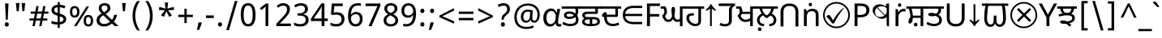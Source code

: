 SplineFontDB: 3.2
FontName: gurmukhi25
FullName: gurmukhi25
FamilyName: gurmukhi25
Weight: Book
Copyright: Copyright 2022 The Noto Project Authors (https://github.com/notofonts/bengali)
Version: 2.003
ItalicAngle: 0
UnderlinePosition: -125
UnderlineWidth: 50
Ascent: 800
Descent: 200
InvalidEm: 0
sfntRevision: 0x000200c5
LayerCount: 2
Layer: 0 1 "Back" 1
Layer: 1 1 "Fore" 0
XUID: [1021 242 -508030597 3425637]
StyleMap: 0x0040
FSType: 0
OS2Version: 4
OS2_WeightWidthSlopeOnly: 0
OS2_UseTypoMetrics: 1
CreationTime: 1499331109
ModificationTime: 1737067089
PfmFamily: 81
TTFWeight: 400
TTFWidth: 5
LineGap: 0
VLineGap: 0
Panose: 0 0 0 0 0 0 0 0 0 0
OS2TypoAscent: 917
OS2TypoAOffset: 0
OS2TypoDescent: -408
OS2TypoDOffset: 0
OS2TypoLinegap: 0
OS2WinAscent: 917
OS2WinAOffset: 0
OS2WinDescent: 408
OS2WinDOffset: 0
HheadAscent: 917
HheadAOffset: 0
HheadDescent: -408
HheadDOffset: 0
OS2SubXSize: 650
OS2SubYSize: 600
OS2SubXOff: 0
OS2SubYOff: 75
OS2SupXSize: 650
OS2SupYSize: 600
OS2SupXOff: 0
OS2SupYOff: 350
OS2StrikeYSize: 50
OS2StrikeYPos: 322
OS2CapHeight: 622
OS2XHeight: 536
OS2Vendor: 'GOOG'
OS2CodePages: 00000093.00000000
OS2UnicodeRanges: 80018023.00002042.00000000.00000000
Lookup: 1 0 0 "'aalt' Access All Alternates in Bengali2 lookup 0" { "'aalt' Access All Alternates in Bengali2 lookup 0 subtable"  } ['aalt' ('bng2' <'dflt' > 'latn' <'MOL ' 'ROM ' > ) ]
Lookup: 3 0 0 "'aalt' Access All Alternates in Bengali2 lookup 1" { "'aalt' Access All Alternates in Bengali2 lookup 1 subtable"  } ['aalt' ('bng2' <'dflt' > 'latn' <'MOL ' 'ROM ' > ) ]
Lookup: 4 0 0 "'vatu' Vattu Variants in Bengali2 lookup 2" { "'vatu' Vattu Variants in Bengali2 lookup 2 subtable"  } ['cjct' ('bng2' <'dflt' > ) 'vatu' ('bng2' <'dflt' > ) ]
Lookup: 4 0 0 "'pres' Pre Base Substitutions in Bengali2 lookup 3" { "'pres' Pre Base Substitutions in Bengali2 lookup 3 subtable"  } ['cjct' ('bng2' <'dflt' > ) 'pres' ('bng2' <'dflt' > ) ]
Lookup: 4 0 0 "'cjct' Conjunct Forms in Bengali2 lookup 4" { "'cjct' Conjunct Forms in Bengali2 lookup 4 subtable"  } ['cjct' ('bng2' <'dflt' > ) ]
Lookup: 4 0 0 "'pres' Pre Base Substitutions in Bengali2 lookup 5" { "'pres' Pre Base Substitutions in Bengali2 lookup 5 subtable"  } ['pres' ('bng2' <'dflt' > ) ]
Lookup: 1 0 0 "Single Substitution lookup 6" { "Single Substitution lookup 6 subtable"  } []
Lookup: 1 0 0 "Single Substitution lookup 7" { "Single Substitution lookup 7 subtable"  } []
Lookup: 1 0 0 "Single Substitution lookup 8" { "Single Substitution lookup 8 subtable"  } []
Lookup: 2 0 0 "Multiple Substitution lookup 9" { "Multiple Substitution lookup 9 subtable"  } []
Lookup: 4 0 0 "Ligature Substitution lookup 10" { "Ligature Substitution lookup 10 subtable"  } []
Lookup: 2 0 0 "Multiple Substitution lookup 11" { "Multiple Substitution lookup 11 subtable"  } []
Lookup: 4 0 0 "Ligature Substitution lookup 12" { "Ligature Substitution lookup 12 subtable"  } []
Lookup: 4 0 0 "Ligature Substitution lookup 13" { "Ligature Substitution lookup 13 subtable"  } []
Lookup: 4 0 0 "Ligature Substitution lookup 14" { "Ligature Substitution lookup 14 subtable"  } []
Lookup: 4 0 0 "Ligature Substitution lookup 15" { "Ligature Substitution lookup 15 subtable"  } []
Lookup: 2 0 0 "Multiple Substitution lookup 16" { "Multiple Substitution lookup 16 subtable"  } []
Lookup: 4 0 0 "Ligature Substitution lookup 17" { "Ligature Substitution lookup 17 subtable"  } []
Lookup: 2 0 0 "Multiple Substitution lookup 18" { "Multiple Substitution lookup 18 subtable"  } []
Lookup: 1 0 0 "Single Substitution lookup 19" { "Single Substitution lookup 19 subtable"  } []
Lookup: 1 0 0 "Single Substitution lookup 20" { "Single Substitution lookup 20 subtable"  } []
Lookup: 2 0 0 "Multiple Substitution lookup 21" { "Multiple Substitution lookup 21 subtable"  } []
Lookup: 2 0 0 "Multiple Substitution lookup 22" { "Multiple Substitution lookup 22 subtable"  } []
Lookup: 1 0 0 "'init' Initial Forms in Bengali2 lookup 23" { "'init' Initial Forms in Bengali2 lookup 23 subtable"  } ['init' ('bng2' <'dflt' > ) ]
Lookup: 4 0 0 "'nukt' Nukta Forms in Bengali2 lookup 24" { "'nukt' Nukta Forms in Bengali2 lookup 24 subtable"  } ['nukt' ('bng2' <'dflt' > ) ]
Lookup: 4 0 0 "'akhn' Akhand in Bengali2 lookup 25" { "'akhn' Akhand in Bengali2 lookup 25 subtable"  } ['akhn' ('bng2' <'dflt' > ) ]
Lookup: 4 0 0 "'rphf' Reph Form in Bengali2 lookup 26" { "'rphf' Reph Form in Bengali2 lookup 26 subtable"  } ['rphf' ('bng2' <'dflt' > ) ]
Lookup: 4 0 0 "'blwf' Below Base Forms in Bengali2 lookup 27" { "'blwf' Below Base Forms in Bengali2 lookup 27 subtable"  } ['blwf' ('bng2' <'dflt' > ) ]
Lookup: 4 0 0 "'half' Half Forms in Bengali2 lookup 28" { "'half' Half Forms in Bengali2 lookup 28 subtable"  } ['half' ('bng2' <'dflt' > ) ]
Lookup: 4 0 0 "'pstf' Post Base Forms in Bengali2 lookup 29" { "'pstf' Post Base Forms in Bengali2 lookup 29 subtable"  } ['pstf' ('bng2' <'dflt' > ) ]
Lookup: 6 0 0 "'pres' Pre Base Substitutions in Bengali2 lookup 30" { "'pres' Pre Base Substitutions in Bengali2 lookup 30 contextual 0"  "'pres' Pre Base Substitutions in Bengali2 lookup 30 contextual 1"  "'pres' Pre Base Substitutions in Bengali2 lookup 30 contextual 2"  "'pres' Pre Base Substitutions in Bengali2 lookup 30 contextual 3"  "'pres' Pre Base Substitutions in Bengali2 lookup 30 contextual 4"  "'pres' Pre Base Substitutions in Bengali2 lookup 30 contextual 5"  "'pres' Pre Base Substitutions in Bengali2 lookup 30 contextual 6"  "'pres' Pre Base Substitutions in Bengali2 lookup 30 contextual 7"  "'pres' Pre Base Substitutions in Bengali2 lookup 30 contextual 8"  "'pres' Pre Base Substitutions in Bengali2 lookup 30 contextual 9"  "'pres' Pre Base Substitutions in Bengali2 lookup 30 contextual 10"  } ['pres' ('bng2' <'dflt' > ) ]
Lookup: 1 0 0 "Single Substitution lookup 31" { "Single Substitution lookup 31 subtable"  } []
Lookup: 1 0 0 "Single Substitution lookup 32" { "Single Substitution lookup 32 subtable"  } []
Lookup: 1 0 0 "Single Substitution lookup 33" { "Single Substitution lookup 33 subtable"  } []
Lookup: 1 0 0 "Single Substitution lookup 34" { "Single Substitution lookup 34 subtable"  } []
Lookup: 5 0 0 "'abvs' Above Base Substitutions in Bengali2 lookup 35" { "'abvs' Above Base Substitutions in Bengali2 lookup 35 subtable"  } ['abvs' ('bng2' <'dflt' > ) ]
Lookup: 4 256 0 "'abvs' Above Base Substitutions in Bengali2 lookup 36" { "'abvs' Above Base Substitutions in Bengali2 lookup 36 subtable"  } ['abvs' ('bng2' <'dflt' > ) ]
Lookup: 6 256 0 "'abvs' Above Base Substitutions in Bengali2 lookup 37" { "'abvs' Above Base Substitutions in Bengali2 lookup 37 subtable"  } ['abvs' ('bng2' <'dflt' > ) ]
Lookup: 1 256 0 "Single Substitution lookup 38" { "Single Substitution lookup 38 subtable"  } []
Lookup: 1 256 0 "Single Substitution lookup 39" { "Single Substitution lookup 39 subtable"  } []
Lookup: 1 256 0 "Single Substitution lookup 40" { "Single Substitution lookup 40 subtable"  } []
Lookup: 1 256 0 "Single Substitution lookup 41" { "Single Substitution lookup 41 subtable"  } []
Lookup: 6 256 0 "'abvs' Above Base Substitutions in Bengali2 lookup 42" { "'abvs' Above Base Substitutions in Bengali2 lookup 42 contextual 0"  "'abvs' Above Base Substitutions in Bengali2 lookup 42 contextual 1"  "'abvs' Above Base Substitutions in Bengali2 lookup 42 contextual 2"  "'abvs' Above Base Substitutions in Bengali2 lookup 42 contextual 3"  } ['abvs' ('bng2' <'dflt' > ) ]
Lookup: 1 256 0 "Single Substitution lookup 43" { "Single Substitution lookup 43 subtable"  } []
Lookup: 1 256 0 "Single Substitution lookup 44" { "Single Substitution lookup 44 subtable"  } []
Lookup: 1 256 0 "Single Substitution lookup 45" { "Single Substitution lookup 45 subtable"  } []
Lookup: 1 256 0 "Single Substitution lookup 46" { "Single Substitution lookup 46 subtable"  } []
Lookup: 5 256 0 "'abvs' Above Base Substitutions in Bengali2 lookup 47" { "'abvs' Above Base Substitutions in Bengali2 lookup 47 subtable"  } ['abvs' ('bng2' <'dflt' > ) ]
Lookup: 4 0 0 "'blws' Below Base Substitutions in Bengali2 lookup 48" { "'blws' Below Base Substitutions in Bengali2 lookup 48 subtable"  } ['blws' ('bng2' <'dflt' > ) ]
Lookup: 6 256 0 "'blws' Below Base Substitutions in Bengali2 lookup 49" { "'blws' Below Base Substitutions in Bengali2 lookup 49 contextual 0"  "'blws' Below Base Substitutions in Bengali2 lookup 49 contextual 1"  "'blws' Below Base Substitutions in Bengali2 lookup 49 contextual 2"  "'blws' Below Base Substitutions in Bengali2 lookup 49 contextual 3"  "'blws' Below Base Substitutions in Bengali2 lookup 49 contextual 4"  "'blws' Below Base Substitutions in Bengali2 lookup 49 contextual 5"  "'blws' Below Base Substitutions in Bengali2 lookup 49 contextual 6"  "'blws' Below Base Substitutions in Bengali2 lookup 49 contextual 7"  "'blws' Below Base Substitutions in Bengali2 lookup 49 contextual 8"  "'blws' Below Base Substitutions in Bengali2 lookup 49 contextual 9"  "'blws' Below Base Substitutions in Bengali2 lookup 49 contextual 10"  } ['blws' ('bng2' <'dflt' > ) ]
Lookup: 1 256 0 "Single Substitution lookup 50" { "Single Substitution lookup 50 subtable"  } []
Lookup: 1 256 0 "Single Substitution lookup 51" { "Single Substitution lookup 51 subtable"  } []
Lookup: 1 256 0 "Single Substitution lookup 52" { "Single Substitution lookup 52 subtable"  } []
Lookup: 1 256 0 "Single Substitution lookup 53" { "Single Substitution lookup 53 subtable"  } []
Lookup: 1 256 0 "Single Substitution lookup 54" { "Single Substitution lookup 54 subtable"  } []
Lookup: 4 256 0 "'blws' Below Base Substitutions in Bengali2 lookup 55" { "'blws' Below Base Substitutions in Bengali2 lookup 55 subtable"  } ['blws' ('bng2' <'dflt' > ) ]
Lookup: 6 256 0 "'blws' Below Base Substitutions in Bengali2 lookup 56" { "'blws' Below Base Substitutions in Bengali2 lookup 56 contextual 0"  "'blws' Below Base Substitutions in Bengali2 lookup 56 contextual 1"  } ['blws' ('bng2' <'dflt' > ) ]
Lookup: 1 256 0 "Single Substitution lookup 57" { "Single Substitution lookup 57 subtable"  } []
Lookup: 1 256 0 "Single Substitution lookup 58" { "Single Substitution lookup 58 subtable"  } []
Lookup: 6 0 0 "'psts' Post Base Substitutions in Bengali2 lookup 59" { "'psts' Post Base Substitutions in Bengali2 lookup 59 contextual 0"  "'psts' Post Base Substitutions in Bengali2 lookup 59 contextual 1"  "'psts' Post Base Substitutions in Bengali2 lookup 59 contextual 2"  "'psts' Post Base Substitutions in Bengali2 lookup 59 contextual 3"  "'psts' Post Base Substitutions in Bengali2 lookup 59 contextual 4"  "'psts' Post Base Substitutions in Bengali2 lookup 59 contextual 5"  "'psts' Post Base Substitutions in Bengali2 lookup 59 contextual 6"  } ['psts' ('bng2' <'dflt' > ) ]
Lookup: 1 0 0 "Single Substitution lookup 60" { "Single Substitution lookup 60 subtable"  } []
Lookup: 6 0 0 "'ccmp' Glyph Composition/Decomposition in Bengali2 lookup 61" { "'ccmp' Glyph Composition/Decomposition in Bengali2 lookup 61 contextual 0"  "'ccmp' Glyph Composition/Decomposition in Bengali2 lookup 61 contextual 1"  } ['ccmp' ('bng2' <'dflt' > 'latn' <'MOL ' 'ROM ' > ) ]
Lookup: 1 0 0 "Single Substitution lookup 62" { "Single Substitution lookup 62 subtable"  } []
Lookup: 1 0 0 "Single Substitution lookup 63" { "Single Substitution lookup 63 subtable"  } []
Lookup: 4 0 0 "'ccmp' Glyph Composition/Decomposition in Bengali2 lookup 64" { "'ccmp' Glyph Composition/Decomposition in Bengali2 lookup 64 subtable"  } ['ccmp' ('bng2' <'dflt' > 'latn' <'MOL ' 'ROM ' > ) ]
Lookup: 1 0 0 "'locl' Localized Forms in Latin lookup 65" { "'locl' Localized Forms in Latin lookup 65 subtable"  } ['locl' ('latn' <'MOL ' > ) ]
Lookup: 1 0 0 "'locl' Localized Forms in Latin lookup 66" { "'locl' Localized Forms in Latin lookup 66 subtable"  } ['locl' ('latn' <'ROM ' > ) ]
Lookup: 264 256 0 "'dist' Distance in Bengali2 lookup 0" { "'dist' Distance in Bengali2 lookup 0 subtable"  } ['dist' ('bng2' <'dflt' > ) ]
Lookup: 257 256 0 "Single Positioning lookup 1" { "Single Positioning lookup 1 subtable"  } []
Lookup: 264 256 0 "'dist' Distance in Bengali2 lookup 2" { "'dist' Distance in Bengali2 lookup 2 subtable"  } ['dist' ('bng2' <'dflt' > ) ]
Lookup: 257 256 0 "Single Positioning lookup 3" { "Single Positioning lookup 3 subtable"  } []
Lookup: 260 0 0 "'abvm' Above Base Mark in Bengali2 lookup 4" { "'abvm' Above Base Mark in Bengali2 lookup 4 subtable"  } ['abvm' ('bng2' <'dflt' > ) ]
Lookup: 258 8 0 "'dist' Distance in Bengali2 lookup 5" { "'dist' Distance in Bengali2 lookup 5 per glyph data 0"  "'dist' Distance in Bengali2 lookup 5 kerning class 1"  } ['dist' ('bng2' <'dflt' > ) 'kern' ('DFLT' <'dflt' > 'latn' <'MOL ' 'ROM ' 'dflt' > ) ]
Lookup: 258 0 0 "'dist' Distance in Bengali2 lookup 6" { "'dist' Distance in Bengali2 lookup 6 subtable"  } ['dist' ('bng2' <'dflt' > ) 'kern' ('DFLT' <'dflt' > 'latn' <'MOL ' 'ROM ' 'dflt' > ) ]
Lookup: 260 0 0 "'mark' Mark Positioning in Bengali2 lookup 7" { "'mark' Mark Positioning in Bengali2 lookup 7 subtable"  } ['mark' ('bng2' <'dflt' > 'latn' <'MOL ' 'ROM ' > ) ]
MarkAttachClasses: 2
"MarkClass-1" 857 candrabindubeng uvowelsignbeng uuvowelsignbeng rvocalicvowelsignbeng rrvocalicvowelsignbeng viramabeng lvocalicvowelsignbeng llvocalicvowelsignbeng uni09FE rephbeng vattubeng basubscriptbeng candrabindualtbeng rephcandrabindubeng rephcandrabindualtbeng dummymarkbeng uvowelsignvattubeng uuvowelsignvattubeng rvocalicvowelsignvattubeng viramavattubeng uinterpolatevattubeng uuinterpolatevattubeng rvocalicinterpolatevattubeng viramainterpolatevattubeng uvowelsignlowbeng uuvowelsignlowbeng rvocalicvowelsignlowbeng viramalowbeng uvowelsignlowerbeng uuvowelsignlowerbeng rvocalicvowelsignlowerbeng viramalowerbeng uinterpolatelowerbeng uuinterpolatebeng rvocalicinterpolatelowerbeng viramainterpolatelowerbeng uvowelsignlongbeng uuvowelsignlongbeng uvowelsigntallbeng uuvowelsigntallbeng uni0951 uni0952 uni1CD0 uni1CD2 uni1CD5 uni1CD6 uni1CD8 uni1CED uniA8F1
DEI: 91125
KernClass2: 23+ 20 "'dist' Distance in Bengali2 lookup 5 kerning class 1"
 165 ae b eth e eacute ecaron ecircumflex edieresis edotaccent egrave emacron eogonek o oacute ocircumflex odieresis ograve ohungarumlaut omacron oslash otilde oe p thorn
 98 a aacute abreve acircumflex adieresis agrave amacron aogonek aring atilde h m n nacute uni0146 eng
 95 D Eth Dcaron Dcroat O Oacute Ocircumflex Odieresis Ograve Ohungarumlaut Omacron Oslash Otilde Q
 77 v w wacute wcircumflex wdieresis wgrave y yacute ycircumflex ydieresis ygrave
 73 A Aacute Abreve Acircumflex Adieresis Agrave Amacron Aogonek Aring Atilde
 80 U Uacute Ubreve Ucircumflex Udieresis Ugrave Uhungarumlaut Umacron Uogonek Uring
 39 V W Wacute Wcircumflex Wdieresis Wgrave
 35 C Cacute Ccaron Ccedilla Cdotaccent
 30 L Lacute Lcaron uni013B Lslash
 37 Y Yacute Ycircumflex Ydieresis Ygrave
 26 Z Zacute Zcaron Zdotaccent
 23 r racute rcaron uni0157
 11 K uni0136 X
 16 T Tcaron uni021A
 29 icircumflex idieresis imacron
 16 t tcaron uni021B
 7 P Thorn
 13 dcaron lcaron
 27 guillemotleft guilsinglleft
 29 guillemotright guilsinglright
 27 quotesinglbase quotedblbase
 1 f
 1 x
 209 agrave c cacute ccaron ccedilla cdotaccent d dcaron dcroat e eacute ecaron ecircumflex edieresis edotaccent egrave emacron eogonek o oacute ocircumflex odieresis ograve ohungarumlaut omacron oslash otilde oe q
 142 C Cacute Ccaron Ccedilla Cdotaccent G Gbreve uni0122 Gdotaccent O Oacute Ocircumflex Odieresis Ograve Ohungarumlaut Omacron Oslash Otilde OE Q
 122 m n nacute uni0146 eng p r racute uni0157 u uacute ubreve ucircumflex udieresis ugrave uhungarumlaut umacron uogonek uring
 72 v w wacute wcircumflex wdieresis wgrave x y yacute ycircumflex ydieresis
 73 A Aacute Abreve Acircumflex Adieresis Agrave Amacron Aogonek Aring Atilde
 80 U Uacute Ubreve Ucircumflex Udieresis Ugrave Uhungarumlaut Umacron Uogonek Uring
 69 a aacute abreve acircumflex adieresis amacron aogonek aring atilde ae
 43 b h k uni0137 l lacute lcaron uni013C thorn
 39 V W Wacute Wcircumflex Wdieresis Wgrave
 37 Y Yacute Ycircumflex Ydieresis Ygrave
 26 Z Zacute Zcaron Zdotaccent
 27 g gbreve uni0123 gdotaccent
 25 s sacute scedilla uni0219
 26 z zacute zcaron zdotaccent
 16 T Tcaron uni021A
 27 guillemotleft guilsinglleft
 29 guillemotright guilsinglright
 27 quotesinglbase quotedblbase
 2 AE
 0 {} 0 {} 0 {} 0 {} -20 {} 0 {} 0 {} 0 {} 0 {} 0 {} 0 {} 0 {} 0 {} 0 {} -10 {} 0 {} 0 {} 0 {} 0 {} 0 {} 0 {} 0 {} 0 {} 0 {} 0 {} 0 {} 0 {} 0 {} 0 {} 0 {} 0 {} 0 {} 0 {} 0 {} 0 {} 0 {} 0 {} 0 {} 0 {} 0 {} 0 {} 0 {} 0 {} 0 {} 0 {} -20 {} 0 {} 0 {} 0 {} -10 {} -10 {} -10 {} 0 {} 0 {} 0 {} -30 {} 0 {} 0 {} -40 {} 0 {} 0 {} 0 {} 0 {} 0 {} 0 {} 0 {} 0 {} 0 {} 0 {} 0 {} 0 {} 0 {} 0 {} 0 {} 0 {} 0 {} 0 {} 0 {} -40 {} 0 {} 0 {} 0 {} -20 {} 0 {} 0 {} 0 {} 0 {} 0 {} 0 {} -40 {} -60 {} 0 {} 0 {} 0 {} 0 {} -70 {} 0 {} 0 {} 0 {} 0 {} 0 {} 0 {} 0 {} 0 {} 0 {} -10 {} 0 {} 0 {} 0 {} 0 {} 0 {} 0 {} 0 {} 0 {} 0 {} 0 {} 0 {} 0 {} -20 {} 0 {} 0 {} -20 {} -10 {} -10 {} 0 {} -40 {} 0 {} -20 {} 0 {} 0 {} 0 {} 0 {} -10 {} -10 {} 0 {} 0 {} -30 {} -10 {} -50 {} 0 {} 0 {} 0 {} -20 {} 0 {} 0 {} 0 {} 0 {} 0 {} 0 {} 0 {} 0 {} 0 {} 0 {} 0 {} 0 {} 0 {} -20 {} 0 {} 0 {} 0 {} 0 {} 0 {} -20 {} 0 {} 0 {} 0 {} -10 {} 0 {} 0 {} -20 {} -30 {} 0 {} 0 {} 0 {} 0 {} -20 {} 0 {} 0 {} 0 {} 0 {} 0 {} -50 {} -20 {} -30 {} 0 {} -60 {} 0 {} -50 {} 0 {} 0 {} 0 {} 0 {} -50 {} -40 {} -20 {} 0 {} -80 {} -30 {} -60 {} 0 {} 0 {} 0 {} -10 {} 0 {} 0 {} 0 {} 0 {} 0 {} 0 {} 0 {} 0 {} 0 {} 0 {} 0 {} 0 {} 0 {} -20 {} 0 {} 0 {} 0 {} 0 {} -20 {} 0 {} 0 {} 0 {} 0 {} 0 {} -20 {} 0 {} 0 {} 0 {} 0 {} -10 {} 0 {} 0 {} 0 {} 0 {} 0 {} -160 {} 0 {} 0 {} 0 {} -20 {} 0 {} 0 {} 0 {} 0 {} 0 {} 0 {} 0 {} 0 {} 0 {} 0 {} 0 {} 0 {} 0 {} -20 {} 0 {} 0 {} 0 {} 0 {} -70 {} -20 {} -50 {} -20 {} -70 {} 0 {} -80 {} 0 {} 0 {} 0 {} 0 {} -70 {} -60 {} -40 {} 20 {} -60 {} -30 {} -60 {} 0 {} 0 {} 0 {} 0 {} 0 {} 0 {} 0 {} 0 {} 0 {} 0 {} 0 {} 0 {} 0 {} 0 {} 0 {} 0 {} 0 {} 0 {} 0 {} 0 {} 0 {} 0 {} 0 {} 0 {} 0 {} 0 {} 0 {} 0 {} 0 {} 0 {} 0 {} 0 {} 0 {} 0 {} 0 {} 0 {} 0 {} 0 {} 0 {} 0 {} 0 {} 0 {} 0 {} 0 {} 0 {} 0 {} -50 {} 0 {} 0 {} 0 {} 0 {} 0 {} -10 {} 0 {} 0 {} 0 {} 0 {} -20 {} 0 {} -130 {} -30 {} 0 {} 0 {} 0 {} 0 {} 0 {} 0 {} 0 {} 0 {} 30 {} 0 {} 0 {} 0 {} 0 {} 0 {} 0 {} 0 {} 0 {} 0 {} 0 {} 0 {} 0 {} 0 {} 0 {} 0 {} 0 {} 0 {} 0 {} 0 {} 0 {} -10 {} -30 {} 0 {} 0 {} 0 {} 0 {} -30 {} 0 {} 0 {} 0 {} 0 {} 0 {} 0 {} 0 {} 0 {} 0 {} 0 {} 0 {} 0 {} 0 {} -30 {} -80 {} 0 {} 0 {} 0 {} 0 {} -60 {} 0 {} 0 {} 0 {} 0 {} 0 {} 0 {} -50 {} 0 {} 0 {} 0 {} -20 {} 0 {} 0 {} -60 {} -60 {} 0 {} 0 {} 0 {} 0 {} -70 {} 0 {} 0 {} 0 {} 0 {} 0 {} 0 {} 0 {} 0 {} 0 {} 0 {} 0 {} 0 {} 0 {} 0 {} 0 {} 0 {} 0 {} 0 {} 0 {} 0 {} 0 {} 0 {} -20 {} 0 {} 0 {} -20 {} 0 {} 0 {} 0 {} 0 {} 0 {} 0 {} 0 {} 0 {} 0 {} 0 {} 0 {} 0 {} 0 {} 0 {} 0 {} 0 {} 0 {} 0 {}
ChainSub2: coverage "'ccmp' Glyph Composition/Decomposition in Bengali2 lookup 61 contextual 1" 0 0 0 1
 1 0 2
  Coverage: 3 i j
  FCoverage: 23 uni0326 uni0327 uni0328
  FCoverage: 101 uni0308 gravecomb acutecomb uni030B uni0304 uni0307 uni0302 uni030C uni0306 uni030A tildecomb uni0312
 1
  SeqLookup: 0 "Single Substitution lookup 63"
EndFPST
ChainSub2: coverage "'ccmp' Glyph Composition/Decomposition in Bengali2 lookup 61 contextual 0" 0 0 0 1
 1 0 1
  Coverage: 3 i j
  FCoverage: 101 uni0308 gravecomb acutecomb uni030B uni0304 uni0307 uni0302 uni030C uni0306 uni030A tildecomb uni0312
 1
  SeqLookup: 0 "Single Substitution lookup 62"
EndFPST
ChainSub2: coverage "'psts' Post Base Substitutions in Bengali2 lookup 59 contextual 6" 0 0 0 1
 3 0 0
  Coverage: 19 rephcandrabindubeng
  Coverage: 14 yapostformbeng
  Coverage: 15 iivowelsignbeng
 2
  SeqLookup: 0 "Ligature Substitution lookup 17"
  SeqLookup: 0 "Multiple Substitution lookup 18"
EndFPST
ChainSub2: coverage "'psts' Post Base Substitutions in Bengali2 lookup 59 contextual 5" 0 0 0 1
 3 0 0
  Coverage: 18 candrabindualtbeng
  Coverage: 14 yapostformbeng
  Coverage: 15 iivowelsignbeng
 2
  SeqLookup: 0 "Ligature Substitution lookup 15"
  SeqLookup: 0 "Multiple Substitution lookup 16"
EndFPST
ChainSub2: coverage "'psts' Post Base Substitutions in Bengali2 lookup 59 contextual 4" 0 0 0 1
 3 0 0
  Coverage: 8 rephbeng
  Coverage: 14 yapostformbeng
  Coverage: 25 iivowelsigncandrabindbeng
 2
  SeqLookup: 0 "Ligature Substitution lookup 10"
  SeqLookup: 0 "Multiple Substitution lookup 18"
EndFPST
ChainSub2: coverage "'psts' Post Base Substitutions in Bengali2 lookup 59 contextual 3" 0 0 0 1
 3 0 0
  Coverage: 8 rephbeng
  Coverage: 14 yapostformbeng
  Coverage: 15 iivowelsignbeng
 2
  SeqLookup: 0 "Ligature Substitution lookup 12"
  SeqLookup: 0 "Multiple Substitution lookup 11"
EndFPST
ChainSub2: coverage "'psts' Post Base Substitutions in Bengali2 lookup 59 contextual 2" 0 0 0 1
 3 0 0
  Coverage: 15 candrabindubeng
  Coverage: 14 yapostformbeng
  Coverage: 15 iivowelsignbeng
 2
  SeqLookup: 0 "Ligature Substitution lookup 13"
  SeqLookup: 0 "Multiple Substitution lookup 16"
EndFPST
ChainSub2: coverage "'psts' Post Base Substitutions in Bengali2 lookup 59 contextual 1" 0 0 0 1
 4 0 0
  Coverage: 6 rabeng
  Coverage: 7 uni200D
  Coverage: 10 viramabeng
  Coverage: 6 yabeng
 1
  SeqLookup: 1 "Ligature Substitution lookup 14"
EndFPST
ChainSub2: coverage "'psts' Post Base Substitutions in Bengali2 lookup 59 contextual 0" 0 0 0 1
 1 1 0
  Coverage: 92 iivowelsignbeng iivowelsigncandrabindbeng rephiivowelsignbeng iivowelsigncandrabindurephbeng
  BCoverage: 65 tthabeng ttharabeng tthababeng nnatthabeng natthabeng ssatthabeng
 1
  SeqLookup: 0 "Single Substitution lookup 60"
EndFPST
ChainSub2: coverage "'blws' Below Base Substitutions in Bengali2 lookup 56 contextual 1" 0 0 0 1
 1 1 0
  Coverage: 30 uvowelsignbeng uuvowelsignbeng
  BCoverage: 136 cabeng ttabeng ddhabeng tabeng bhabeng habeng cacabeng nnattabeng nnaddhabeng nattabeng pattabeng lattabeng shacabeng sattabeng hanabeng
 1
  SeqLookup: 0 "Single Substitution lookup 58"
EndFPST
ChainSub2: coverage "'blws' Below Base Substitutions in Bengali2 lookup 56 contextual 0" 0 0 0 1
 1 1 0
  Coverage: 30 uvowelsignbeng uuvowelsignbeng
  BCoverage: 76 ngabeng chabeng ddabeng cachabeng ddaddabeng nnaddabeng naddabeng shachabeng
 1
  SeqLookup: 0 "Single Substitution lookup 57"
EndFPST
ChainSub2: coverage "'blws' Below Base Substitutions in Bengali2 lookup 49 contextual 10" 0 0 0 1
 1 0 1
  Coverage: 376 kharabeng gharabeng carabeng charabeng jarabeng jharabeng ttarabeng ttharabeng ddarabeng ddharabeng tharabeng dharabeng pharabeng barabeng marabeng yarabeng rarabeng larabeng ssarabeng harabeng ra1rabeng warabeng yyarabeng tababeng ttattabeng tanabeng tamabeng talabeng dadhabeng dabhabeng natabeng patabeng bhalabeng matabeng mabhabeng latabeng shatabeng satabeng sattarabeng
  FCoverage: 67 rrvocalicvowelsignbeng lvocalicvowelsignbeng llvocalicvowelsignbeng
 1
  SeqLookup: 0 "Single Substitution lookup 20"
EndFPST
ChainSub2: coverage "'blws' Below Base Substitutions in Bengali2 lookup 49 contextual 9" 0 0 0 1
 1 0 1
  Coverage: 96 cacharabeng jajhabeng nyajhabeng phattabeng mabarabeng ssakarabeng sakarabeng hannabeng halabeng
  FCoverage: 67 rrvocalicvowelsignbeng lvocalicvowelsignbeng llvocalicvowelsignbeng
 1
  SeqLookup: 0 "Multiple Substitution lookup 21"
EndFPST
ChainSub2: coverage "'blws' Below Base Substitutions in Bengali2 lookup 49 contextual 8" 0 0 0 1
 1 0 1
  Coverage: 396 janyarabeng khababeng ghababeng ngababeng cababeng chababeng jhababeng nyababeng ttababeng tthababeng ddababeng ddhababeng phababeng bhababeng yababeng ssababeng ra1babeng wababeng rrababeng rhababeng yyababeng kassababeng janyababeng kattarabeng katababeng katarabeng cachababeng tatababeng dadhababeng natharabeng naddarabeng natababeng laddarabeng ssattarabeng satababeng tatawabeng satawabeng
  FCoverage: 67 rrvocalicvowelsignbeng lvocalicvowelsignbeng llvocalicvowelsignbeng
 1
  SeqLookup: 0 "Multiple Substitution lookup 21"
EndFPST
ChainSub2: coverage "'blws' Below Base Substitutions in Bengali2 lookup 49 contextual 7" 0 0 0 1
 1 0 1
  Coverage: 396 janyarabeng khababeng ghababeng ngababeng cababeng chababeng jhababeng nyababeng ttababeng tthababeng ddababeng ddhababeng phababeng bhababeng yababeng ssababeng ra1babeng wababeng rrababeng rhababeng yyababeng kassababeng janyababeng kattarabeng katababeng katarabeng cachababeng tatababeng dadhababeng natharabeng naddarabeng natababeng laddarabeng ssattarabeng satababeng tatawabeng satawabeng
  FCoverage: 63 uvowelsignbeng uuvowelsignbeng rvocalicvowelsignbeng viramabeng
 1
  SeqLookup: 0 "Multiple Substitution lookup 22"
EndFPST
ChainSub2: coverage "'blws' Below Base Substitutions in Bengali2 lookup 49 contextual 6" 0 0 0 1
 1 0 1
  Coverage: 29 ngarabeng rrarabeng rharabeng
  FCoverage: 67 rrvocalicvowelsignbeng lvocalicvowelsignbeng llvocalicvowelsignbeng
 1
  SeqLookup: 0 "Single Substitution lookup 20"
EndFPST
ChainSub2: coverage "'blws' Below Base Substitutions in Bengali2 lookup 49 contextual 5" 0 0 0 1
 1 0 1
  Coverage: 29 ngarabeng rrarabeng rharabeng
  FCoverage: 63 uvowelsignbeng uuvowelsignbeng rvocalicvowelsignbeng viramabeng
 1
  SeqLookup: 0 "Single Substitution lookup 20"
EndFPST
ChainSub2: coverage "'blws' Below Base Substitutions in Bengali2 lookup 49 contextual 4" 0 0 0 1
 1 1 0
  Coverage: 63 uvowelsignbeng uuvowelsignbeng rvocalicvowelsignbeng viramabeng
  BCoverage: 24 kassannabeng dabharabeng
 1
  SeqLookup: 0 "Single Substitution lookup 54"
EndFPST
ChainSub2: coverage "'blws' Below Base Substitutions in Bengali2 lookup 49 contextual 3" 0 0 0 1
 1 1 0
  Coverage: 63 uvowelsignbeng uuvowelsignbeng rvocalicvowelsignbeng viramabeng
  BCoverage: 71 mababeng sababeng galabeng panabeng palabeng malabeng mawabeng sawabeng
 1
  SeqLookup: 0 "Single Substitution lookup 53"
EndFPST
ChainSub2: coverage "'blws' Below Base Substitutions in Bengali2 lookup 49 contextual 2" 0 0 0 1
 1 1 0
  Coverage: 63 uvowelsignbeng uuvowelsignbeng rvocalicvowelsignbeng viramabeng
  BCoverage: 275 carabeng charabeng ttarabeng ttharabeng ddarabeng ddharabeng rarabeng harabeng warabeng yyarabeng kassarabeng pababeng ngakarabeng canabeng cacharabeng nyajhabeng nnattarabeng nnaddarabeng dadababeng nattarabeng mabarabeng lattarabeng sakhabeng sattarabeng hannabeng halabeng
 1
  SeqLookup: 0 "Single Substitution lookup 52"
EndFPST
ChainSub2: coverage "'blws' Below Base Substitutions in Bengali2 lookup 49 contextual 1" 0 0 0 1
 1 1 0
  Coverage: 63 uvowelsignbeng uuvowelsignbeng rvocalicvowelsignbeng viramabeng
  BCoverage: 504 kharabeng gharabeng jarabeng jharabeng tharabeng dharabeng pharabeng barabeng marabeng yarabeng larabeng ssarabeng ra1rabeng jababeng tababeng thababeng dababeng kassamabeng ngakhabeng ngamabeng canyabeng jajhabeng jajababeng ttattabeng ttamabeng ddamabeng tanabeng tamabeng talabeng danabeng dadhabeng dabhabeng dhamabeng natabeng natarabeng nadababeng nadharabeng patabeng phattabeng babhabeng bhalabeng matabeng mabhabeng latabeng shatabeng ssakarabeng sakarabeng satabeng satarabeng tawabeng dawabeng
 1
  SeqLookup: 0 "Single Substitution lookup 51"
EndFPST
ChainSub2: coverage "'blws' Below Base Substitutions in Bengali2 lookup 49 contextual 0" 0 0 0 1
 1 1 0
  Coverage: 63 uvowelsignbeng uuvowelsignbeng rvocalicvowelsignbeng viramabeng
  BCoverage: 586 garabeng ngarasquishbeng nnarabeng darabeng narabeng parabeng sharabeng sarabeng rrarasquishbeng rharasquishbeng kababeng gababeng nnababeng lababeng shababeng kakabeng kanabeng kamabeng kalabeng gagabeng gadhabeng ganabeng gamabeng ghanabeng ghalabeng nyachabeng nnannabeng nnamabeng damabeng dhanabeng nathabeng nanabeng namabeng nadarabeng papabeng pamabeng phalabeng badhabeng balabeng badarabeng maphabeng maparabeng mabharabeng lakabeng lagabeng ladhabeng lapabeng lamabeng lalabeng shamabeng ssakabeng ssaphabeng sakabeng sathabeng saphabeng salabeng saparabeng kawabeng gawabeng
 1
  SeqLookup: 0 "Single Substitution lookup 50"
EndFPST
ContextSub2: coverage "'abvs' Above Base Substitutions in Bengali2 lookup 47 subtable" 0 0 0 1
 3 0 0
  Coverage: 78 ivowelsignbeng ivowelsign1beng ivowelsign2beng ivowelsign3beng ivowelsign4beng
  Coverage: 1595 kabeng ngabeng cabeng chabeng jabeng nyabeng ddabeng ddhabeng nnabeng tabeng thabeng dabeng dhabeng nabeng phabeng babeng bhabeng mabeng yabeng rabeng habeng rrabeng rhabeng yyabeng ra1beng wabeng kassabeng janyabeng karabeng ngarabeng carabeng charabeng ddarabeng ddharabeng nnarabeng tarabeng tharabeng darabeng pharabeng barabeng bharabeng marabeng sarabeng harabeng rrarabeng rharabeng kassarabeng janyarabeng kababeng ngababeng cababeng chababeng nyababeng ddababeng ddhababeng nnababeng tababeng thababeng dababeng nababeng phababeng bhababeng mababeng yababeng sababeng hababeng wababeng rrababeng rhababeng yyababeng kassababeng janyababeng kakabeng katabeng katababeng katarabeng kanabeng kalabeng kassannabeng gadhabeng ganabeng galabeng ghanabeng ghalabeng ngakabeng ngakarabeng ngagabeng cacabeng cachabeng canyabeng canabeng cachababeng cacharabeng nyacabeng nyachabeng nyajabeng ddaddabeng nnaddabeng nnaddhabeng nnannabeng nnanabeng nnaddarabeng tatabeng tanabeng talabeng tatababeng dadabeng dadababeng danabeng dadhabeng dadhababeng dabhabeng dabharabeng dhanabeng natabeng nathabeng natharabeng naddabeng naddarabeng nadabeng nadhabeng nanabeng natababeng natarabeng nadarabeng nadababeng nadharabeng phalabeng badhabeng babhabeng balabeng bhalabeng matabeng manabeng mabhabeng malabeng mabarabeng mabharabeng laddabeng latabeng laphabeng laddarabeng shacabeng shachabeng ssakabeng ssannabeng ssaphabeng sakabeng sakarabeng satabeng satababeng sathabeng sanabeng satarabeng hannabeng hanabeng hamabeng halabeng kawabeng tawabeng dawabeng mawabeng sawabeng tatawabeng satawabeng
  Coverage: 18 candrabindualtbeng
 2
  SeqLookup: 0 "Single Substitution lookup 19"
  SeqLookup: 2 "Single Substitution lookup 19"
EndFPST
ChainSub2: coverage "'abvs' Above Base Substitutions in Bengali2 lookup 42 contextual 3" 0 0 0 1
 1 0 1
  Coverage: 14 ivowelsignbeng
  FCoverage: 528 aabeng kahalfbeng khahalfbeng gahalfbeng ghahalfbeng ngahalfbeng cahalfbeng chahalfbeng jahalfbeng jhahalfbeng nyahalfbeng ttahalfbeng tthahalfbeng ddahalfbeng ddhahalfbeng nnahalfbeng tahalfbeng dahalfbeng pahalfbeng phahalfbeng bahalfbeng bhahalfbeng mahalfbeng yahalfbeng lahalfbeng shahalfbeng ssahalfbeng sahalfbeng hahalfbeng ra1halfbeng wahalfbeng kassahalfbeng janyahalfbeng ddanuktahalfbeng ddhanuktahalfbeng yanuktahalfbeng ngaghabeng ngakassabeng jajababeng ddagabeng ddaddabeng rragabeng pasabeng sapabeng saparabeng
 1
  SeqLookup: 0 "Single Substitution lookup 46"
EndFPST
ChainSub2: coverage "'abvs' Above Base Substitutions in Bengali2 lookup 42 contextual 2" 0 0 0 1
 1 0 1
  Coverage: 14 ivowelsignbeng
  FCoverage: 198 nahalfbeng dhababeng bababeng rababeng kassamabeng ngakhabeng jajabeng jajhabeng dagabeng daghabeng pamabeng mapabeng masabeng maparabeng laphabeng shachabeng shamabeng ssapabeng sakhabeng saphabeng
 1
  SeqLookup: 0 "Single Substitution lookup 45"
EndFPST
ChainSub2: coverage "'abvs' Above Base Substitutions in Bengali2 lookup 42 contextual 1" 0 0 0 1
 1 0 1
  Coverage: 14 ivowelsignbeng
  FCoverage: 344 abeng uubeng janyabeng janyarabeng hababeng janyababeng kamabeng kasabeng gadabeng gamabeng ngamabeng cachabeng canyabeng cachababeng cacharabeng ddamabeng nnaddhabeng nnamabeng tamabeng dadabeng dadababeng nadabeng nasabeng nadarabeng nadababeng madabeng maphabeng mamabeng laddabeng ladabeng lamabeng laddarabeng shacabeng ssaphabeng samabeng
 1
  SeqLookup: 0 "Single Substitution lookup 44"
EndFPST
ChainSub2: coverage "'abvs' Above Base Substitutions in Bengali2 lookup 42 contextual 0" 0 0 0 1
 1 0 1
  Coverage: 14 ivowelsignbeng
  FCoverage: 901 iibeng ubeng ebeng obeng jabeng jhabeng nyabeng phabeng labeng januktabeng jhanuktabeng nyanuktabeng phanuktabeng lanuktabeng kassabeng karabeng jarabeng jharabeng nyarabeng ttharabeng parabeng pharabeng larabeng sarabeng yyarabeng kassarabeng jababeng jhababeng nyababeng phababeng lababeng sababeng kassababeng kattabeng kattarabeng katabeng katababeng katarabeng kassannabeng ngagabeng cacabeng nyajabeng nyajhabeng ttamabeng nnatthabeng nnaddabeng nnaddarabeng tatabeng tathabeng tatababeng damabeng dhamabeng natabeng natthabeng naddabeng naddarabeng namabeng natababeng natarabeng nadharabeng bajabeng badabeng badarabeng matabeng mabhabeng mabarabeng mabharabeng lakabeng lagabeng lattabeng latabeng ladhabeng lapabeng lalabeng lattarabeng ssatthabeng ssannabeng ssamabeng ssakarabeng sakabeng sakarabeng satabeng satababeng sathabeng sanabeng satarabeng hamabeng sawabeng tatawabeng satawabeng
 1
  SeqLookup: 0 "Single Substitution lookup 43"
EndFPST
ChainSub2: class "'abvs' Above Base Substitutions in Bengali2 lookup 37 subtable" 3 6 1 5
  Class: 92 iivowelsignbeng iivowelsigncandrabindbeng rephiivowelsignbeng iivowelsigncandrabindurephbeng
  Class: 35 candrabindubeng rephcandrabindubeng
  BClass: 2012 kabeng khabeng gabeng ghabeng ngabeng cabeng chabeng jabeng jhabeng nyabeng tthabeng ddabeng ddhabeng nnabeng tabeng thabeng dabeng dhabeng nabeng pabeng phabeng babeng bhabeng mabeng yabeng rabeng labeng shabeng ssabeng sabeng habeng rrabeng rhabeng yyabeng ra1beng wabeng kassabeng janyabeng karabeng kharabeng garabeng ngarabeng carabeng charabeng ttharabeng ddarabeng ddharabeng nnarabeng tarabeng tharabeng darabeng parabeng pharabeng barabeng bharabeng marabeng yarabeng rarabeng larabeng sharabeng sarabeng harabeng warabeng rrarabeng rharabeng yyarabeng kassarabeng janyarabeng kababeng khababeng gababeng ghababeng ngababeng cababeng chababeng jhababeng nyababeng tthababeng ddababeng ddhababeng nnababeng tababeng thababeng dababeng nababeng pababeng phababeng bhababeng mababeng yababeng lababeng shababeng ssababeng sababeng hababeng wababeng rrababeng rhababeng yyababeng kassababeng janyababeng kakabeng katabeng katababeng katarabeng kanabeng kalabeng kassannabeng gagabeng gadhabeng ganabeng galabeng ghanabeng ghalabeng ngakabeng ngakarabeng ngagabeng cacabeng cachabeng canyabeng canabeng cachababeng cacharabeng nyacabeng nyachabeng nyajabeng ddaddabeng nnatthabeng nnaddabeng nnaddhabeng nnannabeng nnanabeng nnamabeng nnaddarabeng tatabeng tathabeng tanabeng talabeng tatababeng dadabeng dadababeng danabeng dadhabeng dadhababeng dabhabeng dabharabeng dhanabeng natabeng nathabeng natharabeng natthabeng naddabeng naddarabeng nadabeng nadhabeng nanabeng natababeng natarabeng nadarabeng nadababeng nadharabeng papabeng panabeng patabeng pamabeng palabeng pasabeng phalabeng badhabeng babhabeng balabeng bhalabeng matabeng manabeng mabhabeng malabeng mabarabeng mabharabeng laddabeng latabeng laphabeng laddarabeng shacabeng shachabeng shatabeng shanabeng shalabeng ssakabeng ssatthabeng ssannabeng ssaphabeng sakabeng sakarabeng satabeng satababeng sathabeng sanabeng satarabeng hannabeng hanabeng hamabeng halabeng kawabeng gawabeng tawabeng dawabeng mawabeng sawabeng tatawabeng satawabeng
  BClass: 208 ttabeng ttanuktabeng ttarabeng ttababeng kattabeng kattarabeng ttattabeng nnattabeng nnattarabeng nattabeng nattarabeng pattabeng phattabeng lattabeng lattarabeng ssattabeng ssattarabeng sattabeng sattarabeng
  BClass: 56 ibeng iibeng ubeng uubeng aibeng aubeng aulengthmarkbeng
  BClass: 120 uvowelsignbeng uuvowelsignbeng rvocalicvowelsignbeng rrvocalicvowelsignbeng lvocalicvowelsignbeng llvocalicvowelsignbeng
  BClass: 14 ivowelsignbeng
 1 1 0
  ClsList: 1
  BClsList: 2
  FClsList:
 1
  SeqLookup: 0 "Single Substitution lookup 38"
 1 2 0
  ClsList: 2
  BClsList: 4 2
  FClsList:
 1
  SeqLookup: 0 "Single Substitution lookup 38"
 1 1 0
  ClsList: 2
  BClsList: 3
  FClsList:
 1
  SeqLookup: 0 "Single Substitution lookup 39"
 1 1 0
  ClsList: 2
  BClsList: 2
  FClsList:
 1
  SeqLookup: 0 "Single Substitution lookup 40"
 1 2 0
  ClsList: 2
  BClsList: 1 5
  FClsList:
 1
  SeqLookup: 0 "Single Substitution lookup 41"
  ClassNames: "0" "1" "2"
  BClassNames: "0" "1" "2" "3" "4" "5"
  FClassNames: "0"
EndFPST
ContextSub2: glyph "'abvs' Above Base Substitutions in Bengali2 lookup 35 subtable" 0 0 0 2
 String: 31 aavowelsignbeng candrabindubeng
 BString: 0 
 FString: 0 
 2
  SeqLookup: 0 "Single Substitution lookup 6"
  SeqLookup: 1 "Single Substitution lookup 6"
 String: 30 yapostformbeng candrabindubeng
 BString: 0 
 FString: 0 
 2
  SeqLookup: 0 "Single Substitution lookup 7"
  SeqLookup: 1 "Single Substitution lookup 7"
EndFPST
ChainSub2: coverage "'pres' Pre Base Substitutions in Bengali2 lookup 30 contextual 10" 0 0 0 1
 1 1 1
  Coverage: 18 crossbeng wavebeng
  BCoverage: 106 kabeng khabeng pabeng phabeng kharabeng parabeng pharabeng kababeng khababeng pababeng phababeng phalabeng
  FCoverage: 21 aulengthmarkshortbeng
 1
  SeqLookup: 0 "Single Substitution lookup 34"
EndFPST
ChainSub2: coverage "'pres' Pre Base Substitutions in Bengali2 lookup 30 contextual 9" 0 0 0 1
 1 0 2
  Coverage: 14 ivowelsignbeng
  FCoverage: 7660 .notdef NULL CR space uni0980 candrabindubeng anusvarabeng visargabeng abeng aabeng ibeng iibeng ubeng uubeng rvocalicbeng lvocalicbeng ebeng aibeng obeng aubeng kabeng khabeng gabeng ghabeng ngabeng cabeng chabeng jabeng jhabeng nyabeng ttabeng tthabeng ddabeng ddhabeng nnabeng tabeng thabeng dabeng dhabeng nabeng pabeng phabeng babeng bhabeng mabeng yabeng rabeng labeng shabeng ssabeng sabeng habeng nuktabeng avagrahabeng aavowelsignbeng ivowelsignbeng uvowelsignbeng uuvowelsignbeng rvocalicvowelsignbeng rrvocalicvowelsignbeng evowelsignbeng aivowelsignbeng ovowelsignbeng auvowelsignbeng viramabeng khandatabeng aulengthmarkbeng rrabeng rhabeng yyabeng rrvocalicbeng llvocalicbeng lvocalicvowelsignbeng llvocalicvowelsignbeng zerobeng onebeng twobeng threebeng fourbeng fivebeng sixbeng sevenbeng eightbeng ninebeng ra1beng wabeng rupeemarkbeng rupeesignbeng uni09F4 uni09F5 uni09F6 uni09F7 uni09F8 uni09F9 issharbeng uni09FB uni09FC uni09FD uni09FE kanuktabeng khanuktabeng ganuktabeng ghanuktabeng nganuktabeng canuktabeng chanuktabeng januktabeng jhanuktabeng nyanuktabeng ttanuktabeng tthanuktabeng nnanuktabeng tanuktabeng thanuktabeng danuktabeng dhanuktabeng nanuktabeng panuktabeng phanuktabeng bhanuktabeng manuktabeng lanuktabeng shanuktabeng ssanuktabeng sanuktabeng hanuktabeng ra1nuktabeng wanuktabeng kassabeng janyabeng rephbeng vattubeng basubscriptbeng kahalfbeng khahalfbeng gahalfbeng ghahalfbeng ngahalfbeng cahalfbeng chahalfbeng jahalfbeng jhahalfbeng nyahalfbeng ttahalfbeng tthahalfbeng ddahalfbeng ddhahalfbeng nnahalfbeng tahalfbeng dahalfbeng nahalfbeng pahalfbeng phahalfbeng bahalfbeng bhahalfbeng mahalfbeng yahalfbeng lahalfbeng shahalfbeng ssahalfbeng sahalfbeng hahalfbeng ra1halfbeng wahalfbeng kassahalfbeng janyahalfbeng ddanuktahalfbeng ddhanuktahalfbeng yanuktahalfbeng yapostformbeng karabeng kharabeng garabeng gharabeng ngarabeng ngarasquishbeng carabeng charabeng jarabeng jharabeng nyarabeng ttarabeng ttharabeng ddarabeng ddharabeng nnarabeng tarabeng tharabeng darabeng dharabeng narabeng parabeng pharabeng barabeng bharabeng marabeng yarabeng rarabeng larabeng sharabeng ssarabeng sarabeng harabeng ra1rabeng warabeng rrarabeng rrarasquishbeng rharabeng rharasquishbeng yyarabeng kassarabeng janyarabeng kababeng khababeng gababeng ghababeng ngababeng cababeng chababeng jababeng jhababeng nyababeng ttababeng tthababeng ddababeng ddhababeng nnababeng tababeng thababeng dababeng dhababeng nababeng pababeng phababeng bababeng bhababeng mababeng yababeng rababeng lababeng shababeng ssababeng sababeng hababeng ra1babeng wababeng rrababeng rhababeng yyababeng kassababeng janyababeng kakabeng kattabeng kattarabeng katabeng katababeng katarabeng kanabeng kamabeng kalabeng kasabeng kassannabeng kassamabeng gagabeng gadabeng gadhabeng ganabeng gamabeng galabeng ghanabeng ghalabeng ngakabeng ngakarabeng ngakhabeng ngagabeng ngaghabeng ngamabeng ngakassabeng cacabeng cachabeng canyabeng canabeng cachababeng cacharabeng jajabeng jajhabeng jajababeng nyacabeng nyachabeng nyajabeng nyajhabeng ttattabeng ttamabeng ddagabeng ddaddabeng ddamabeng rragabeng nnattabeng nnatthabeng nnaddabeng nnaddhabeng nnannabeng nnanabeng nnamabeng nnattarabeng nnaddarabeng tatabeng tathabeng tanabeng tamabeng talabeng tatababeng dagabeng daghabeng dadabeng dadababeng danabeng dadhabeng dadhababeng dabhabeng dabharabeng damabeng dhanabeng dhamabeng natabeng nathabeng natharabeng natthabeng naddabeng naddarabeng nadabeng nadhabeng nanabeng namabeng nasabeng natababeng natarabeng nattabeng nattarabeng nadarabeng nadababeng nadharabeng pattabeng papabeng panabeng patabeng pamabeng palabeng pasabeng phattabeng phalabeng bajabeng badabeng badhabeng babhabeng balabeng badarabeng bhalabeng matabeng madabeng manabeng mapabeng maphabeng mabhabeng mamabeng malabeng masabeng maparabeng mabarabeng mabharabeng lakabeng lagabeng lattabeng laddabeng latabeng ladabeng ladhabeng lapabeng laphabeng lamabeng lalabeng lattarabeng laddarabeng shacabeng shachabeng shatabeng shanabeng shamabeng shalabeng ssakabeng ssattabeng ssatthabeng ssannabeng ssapabeng ssaphabeng ssamabeng ssakarabeng ssattarabeng sakabeng sakarabeng sakhabeng sattabeng satabeng satababeng sathabeng sanabeng sapabeng saphabeng samabeng salabeng sattarabeng satarabeng saparabeng hannabeng hanabeng hamabeng halabeng evowelsigninibeng aivowelsigninibeng gubeng lagubeng rubeng ru1beng shubeng hubeng rrubeng rruubeng rrrvocalicbeng rraviramabeng rhubeng rhuubeng rhrvocalicbeng rhaviramabeng garubeng tarubeng tharubeng darubeng dharubeng natubeng barubeng bharubeng sharubeng satubeng sarubeng salubeng ruubeng ruu1beng garuubeng tharuubeng daruubeng dharuubeng bharuubeng sharuubeng saruubeng hrvocalicbeng candrabindualtbeng rephcandrabindubeng rephcandrabindualtbeng ivowelsignshortbeng ivowelsign1beng ivowelsign2beng ivowelsign3beng ivowelsign4beng ivowelsigncandrabindbeng ivowelsigncandrabind1beng ivowelsigncandrabind2beng ivowelsigncandrabind3beng ivowelsigncandrabind4beng iivowelsigncandrabindbeng rephiivowelsignbeng iivowelsigncandrabindurephbeng iivowelsignaltbeng iivowelsigncandrabindualtbeng rephiivowelsignaltbeng iivowelcandrabindurephaltbeng iivowelsignshortbeng iivowelsigncandrabindushortbeng rephiivowelsignshortbeng iivowelcandrabindurephshortbeng yarephiivowelsignbeng yaiivowelcandrabindurephbeng candrabinduaumarkbeng rephcandrabinduaumarkbeng ttiibeng ssattiibeng sattiibeng sattariibeng ttibeng tthibeng ttaribeng ssattibeng dummymarkbeng uvowelsignvattubeng uuvowelsignvattubeng rvocalicvowelsignvattubeng viramavattubeng uinterpolatevattubeng uuinterpolatevattubeng rvocalicinterpolatevattubeng viramainterpolatevattubeng uvowelsignlowbeng uuvowelsignlowbeng rvocalicvowelsignlowbeng viramalowbeng uvowelsignlowerbeng uuvowelsignlowerbeng rvocalicvowelsignlowerbeng viramalowerbeng uinterpolatelowerbeng uuinterpolatebeng rvocalicinterpolatelowerbeng viramainterpolatelowerbeng kharasquishbeng gharasquishbeng carasquishbeng charasquishbeng jarasquishbeng jharasquishbeng ttarasquishbeng ttharasquishbeng ddarasquishbeng ddharasquishbeng tharasquishbeng dharasquishbeng pharasquishbeng barasquishbeng marasquishbeng yarasquishbeng rarasquishbeng larasquishbeng ssarasquishbeng harasquishbeng ra1rasquishbeng warasquishbeng yyarasquishbeng ttattasquishbeng tanasquishbeng tabasquishbeng tamasquishbeng talasquishbeng natasquishbeng patasquishbeng dadhasquishbeng dabhasquishbeng bhalasquishbeng matasquishbeng mabhasquishbeng latasquishbeng shatasquishbeng sattarasquishbeng satasquishbeng uvowelsignlongbeng uuvowelsignlongbeng uvowelsigntallbeng uuvowelsigntallbeng exclam.beng quotedbl.beng numbersign.beng percent.beng quotesingle.beng parenleft.beng parenright.beng asterisk.beng plus.beng comma.beng hyphen.beng period.beng slash.beng zero.beng one.beng two.beng three.beng four.beng five.beng six.beng seven.beng eight.beng nine.beng colon.beng semicolon.beng less.beng equal.beng greater.beng question.beng bracketleft.beng backslash.beng bracketright.beng asciicircum.beng underscore.beng braceleft.beng bar.beng braceright.beng asciitilde.beng uni00A0.beng uni00AD.beng endash.beng emdash.beng quoteleft.beng quoteright.beng quotedblleft.beng quotedblright.beng ellipsis.beng multiply.beng divide.beng minus.beng uni20B9.beng uni0951 uni0952 dandadeva dbldandadeva uni02BC uni1CD0 uni1CD2 uni1CD5 uni1CD6 uni1CD8 uni1CE1 uni1CEA uni1CED uni1CF2 uni1CF5 uni1CF6 uni1CF7 uniA8F1 uni200B uni200C uni200D uni2010 uni25CC ivowelcrossbeng ivowelwavebeng iivowelcrossbeng iivowelwavebeng auvowelcrossbeng auvowelwavebeng aulengthmarkshortbeng kawabeng gawabeng tawabeng dawabeng mawabeng sawabeng tatawabeng satawabeng
  FCoverage: 18 crossbeng wavebeng
 1
  SeqLookup: 0 "Single Substitution lookup 31"
EndFPST
ChainSub2: coverage "'pres' Pre Base Substitutions in Bengali2 lookup 30 contextual 8" 0 0 0 1
 1 1 0
  Coverage: 16 aulengthmarkbeng
  BCoverage: 49 crossbeng wavebeng ivowelcrossbeng ivowelwavebeng
 1
  SeqLookup: 0 "Single Substitution lookup 31"
EndFPST
ChainSub2: coverage "'pres' Pre Base Substitutions in Bengali2 lookup 30 contextual 7" 0 0 0 1
 1 1 0
  Coverage: 15 iivowelsignbeng
  BCoverage: 49 crossbeng wavebeng ivowelcrossbeng ivowelwavebeng
 1
  SeqLookup: 0 "Single Substitution lookup 31"
EndFPST
ChainSub2: coverage "'pres' Pre Base Substitutions in Bengali2 lookup 30 contextual 6" 0 0 0 1
 1 1 0
  Coverage: 18 crossbeng wavebeng
  BCoverage: 10 phattabeng
 1
  SeqLookup: 0 "Single Substitution lookup 33"
EndFPST
ChainSub2: coverage "'pres' Pre Base Substitutions in Bengali2 lookup 30 contextual 5" 0 0 0 1
 1 0 1
  Coverage: 18 crossbeng wavebeng
  FCoverage: 15 iivowelsignbeng
 1
  SeqLookup: 0 "Single Substitution lookup 32"
EndFPST
ChainSub2: coverage "'pres' Pre Base Substitutions in Bengali2 lookup 30 contextual 4" 0 0 0 1
 1 2 0
  Coverage: 18 crossbeng wavebeng
  BCoverage: 7614 .notdef NULL CR space uni0980 candrabindubeng anusvarabeng visargabeng abeng aabeng ibeng iibeng ubeng uubeng rvocalicbeng lvocalicbeng ebeng aibeng obeng aubeng kabeng khabeng gabeng ghabeng ngabeng cabeng chabeng jabeng jhabeng nyabeng ttabeng tthabeng ddabeng ddhabeng nnabeng tabeng thabeng dabeng dhabeng nabeng pabeng phabeng babeng bhabeng mabeng yabeng rabeng labeng shabeng ssabeng sabeng habeng nuktabeng avagrahabeng aavowelsignbeng ivowelsignbeng iivowelsignbeng uvowelsignbeng uuvowelsignbeng rvocalicvowelsignbeng rrvocalicvowelsignbeng evowelsignbeng aivowelsignbeng ovowelsignbeng auvowelsignbeng viramabeng khandatabeng aulengthmarkbeng rrabeng rhabeng yyabeng rrvocalicbeng llvocalicbeng lvocalicvowelsignbeng llvocalicvowelsignbeng zerobeng onebeng twobeng threebeng fourbeng fivebeng sixbeng sevenbeng eightbeng ninebeng ra1beng wabeng rupeemarkbeng rupeesignbeng uni09F4 uni09F5 uni09F6 uni09F7 uni09F8 uni09F9 issharbeng uni09FB uni09FC uni09FD uni09FE kanuktabeng khanuktabeng ganuktabeng ghanuktabeng nganuktabeng canuktabeng chanuktabeng januktabeng jhanuktabeng nyanuktabeng ttanuktabeng tthanuktabeng nnanuktabeng tanuktabeng thanuktabeng danuktabeng dhanuktabeng nanuktabeng panuktabeng phanuktabeng bhanuktabeng manuktabeng lanuktabeng shanuktabeng ssanuktabeng sanuktabeng hanuktabeng ra1nuktabeng wanuktabeng kassabeng janyabeng rephbeng vattubeng basubscriptbeng kahalfbeng khahalfbeng gahalfbeng ghahalfbeng ngahalfbeng cahalfbeng chahalfbeng jahalfbeng jhahalfbeng nyahalfbeng ttahalfbeng tthahalfbeng ddahalfbeng ddhahalfbeng nnahalfbeng tahalfbeng dahalfbeng nahalfbeng pahalfbeng phahalfbeng bahalfbeng bhahalfbeng mahalfbeng yahalfbeng lahalfbeng shahalfbeng ssahalfbeng sahalfbeng hahalfbeng ra1halfbeng wahalfbeng kassahalfbeng janyahalfbeng ddanuktahalfbeng ddhanuktahalfbeng yanuktahalfbeng yapostformbeng karabeng kharabeng garabeng gharabeng ngarabeng ngarasquishbeng carabeng charabeng jarabeng jharabeng nyarabeng ttarabeng ttharabeng ddarabeng ddharabeng nnarabeng tarabeng tharabeng darabeng dharabeng narabeng parabeng pharabeng barabeng bharabeng marabeng yarabeng rarabeng larabeng sharabeng ssarabeng sarabeng harabeng ra1rabeng warabeng rrarabeng rrarasquishbeng rharabeng rharasquishbeng yyarabeng kassarabeng janyarabeng kababeng khababeng gababeng ghababeng ngababeng cababeng chababeng jababeng jhababeng nyababeng ttababeng tthababeng ddababeng ddhababeng nnababeng tababeng thababeng dababeng dhababeng nababeng pababeng phababeng bababeng bhababeng mababeng yababeng rababeng lababeng shababeng ssababeng sababeng hababeng ra1babeng wababeng rrababeng rhababeng yyababeng kassababeng janyababeng kakabeng kattabeng kattarabeng katabeng katababeng katarabeng kanabeng kamabeng kalabeng kasabeng kassannabeng kassamabeng gagabeng gadabeng gadhabeng ganabeng gamabeng galabeng ghanabeng ghalabeng ngakabeng ngakarabeng ngakhabeng ngagabeng ngaghabeng ngamabeng ngakassabeng cacabeng cachabeng canyabeng canabeng cachababeng cacharabeng jajabeng jajhabeng jajababeng nyacabeng nyachabeng nyajabeng nyajhabeng ttattabeng ttamabeng ddagabeng ddaddabeng ddamabeng rragabeng nnattabeng nnatthabeng nnaddabeng nnaddhabeng nnannabeng nnanabeng nnamabeng nnattarabeng nnaddarabeng tatabeng tathabeng tanabeng tamabeng talabeng tatababeng dagabeng daghabeng dadabeng dadababeng danabeng dadhabeng dadhababeng dabhabeng dabharabeng damabeng dhanabeng dhamabeng natabeng nathabeng natharabeng natthabeng naddabeng naddarabeng nadabeng nadhabeng nanabeng namabeng nasabeng natababeng natarabeng nattabeng nattarabeng nadarabeng nadababeng nadharabeng pattabeng papabeng panabeng patabeng pamabeng palabeng pasabeng phalabeng bajabeng badabeng badhabeng babhabeng balabeng badarabeng bhalabeng matabeng madabeng manabeng mapabeng maphabeng mabhabeng mamabeng malabeng masabeng maparabeng mabarabeng mabharabeng lakabeng lagabeng lattabeng laddabeng latabeng ladabeng ladhabeng lapabeng laphabeng lamabeng lalabeng lattarabeng laddarabeng shacabeng shachabeng shatabeng shanabeng shamabeng shalabeng ssakabeng ssattabeng ssatthabeng ssannabeng ssapabeng ssaphabeng ssamabeng ssakarabeng ssattarabeng sakabeng sakarabeng sakhabeng sattabeng satabeng satababeng sathabeng sanabeng sapabeng saphabeng samabeng salabeng sattarabeng satarabeng saparabeng hannabeng hanabeng hamabeng halabeng evowelsigninibeng aivowelsigninibeng gubeng lagubeng rubeng ru1beng shubeng hubeng rrubeng rruubeng rrrvocalicbeng rraviramabeng rhubeng rhuubeng rhrvocalicbeng rhaviramabeng garubeng tarubeng tharubeng darubeng dharubeng natubeng barubeng bharubeng sharubeng satubeng sarubeng salubeng ruubeng ruu1beng garuubeng tharuubeng daruubeng dharuubeng bharuubeng sharuubeng saruubeng hrvocalicbeng candrabindualtbeng rephcandrabindubeng rephcandrabindualtbeng ivowelsign1beng ivowelsign2beng ivowelsign3beng ivowelsign4beng ivowelsigncandrabindbeng ivowelsigncandrabind1beng ivowelsigncandrabind2beng ivowelsigncandrabind3beng ivowelsigncandrabind4beng iivowelsigncandrabindbeng rephiivowelsignbeng iivowelsigncandrabindurephbeng iivowelsignaltbeng iivowelsigncandrabindualtbeng rephiivowelsignaltbeng iivowelcandrabindurephaltbeng iivowelsignshortbeng iivowelsigncandrabindushortbeng rephiivowelsignshortbeng iivowelcandrabindurephshortbeng yarephiivowelsignbeng yaiivowelcandrabindurephbeng candrabinduaumarkbeng rephcandrabinduaumarkbeng ttiibeng ssattiibeng sattiibeng sattariibeng ttibeng tthibeng ttaribeng ssattibeng dummymarkbeng uvowelsignvattubeng uuvowelsignvattubeng rvocalicvowelsignvattubeng viramavattubeng uinterpolatevattubeng uuinterpolatevattubeng rvocalicinterpolatevattubeng viramainterpolatevattubeng uvowelsignlowbeng uuvowelsignlowbeng rvocalicvowelsignlowbeng viramalowbeng uvowelsignlowerbeng uuvowelsignlowerbeng rvocalicvowelsignlowerbeng viramalowerbeng uinterpolatelowerbeng uuinterpolatebeng rvocalicinterpolatelowerbeng viramainterpolatelowerbeng kharasquishbeng gharasquishbeng carasquishbeng charasquishbeng jarasquishbeng jharasquishbeng ttarasquishbeng ttharasquishbeng ddarasquishbeng ddharasquishbeng tharasquishbeng dharasquishbeng pharasquishbeng barasquishbeng marasquishbeng yarasquishbeng rarasquishbeng larasquishbeng ssarasquishbeng harasquishbeng ra1rasquishbeng warasquishbeng yyarasquishbeng ttattasquishbeng tanasquishbeng tabasquishbeng tamasquishbeng talasquishbeng natasquishbeng patasquishbeng dadhasquishbeng dabhasquishbeng bhalasquishbeng matasquishbeng mabhasquishbeng latasquishbeng shatasquishbeng sattarasquishbeng satasquishbeng uvowelsignlongbeng uuvowelsignlongbeng uvowelsigntallbeng uuvowelsigntallbeng exclam.beng quotedbl.beng numbersign.beng percent.beng quotesingle.beng parenleft.beng parenright.beng asterisk.beng plus.beng comma.beng hyphen.beng period.beng slash.beng zero.beng one.beng two.beng three.beng four.beng five.beng six.beng seven.beng eight.beng nine.beng colon.beng semicolon.beng less.beng equal.beng greater.beng question.beng bracketleft.beng backslash.beng bracketright.beng asciicircum.beng underscore.beng braceleft.beng bar.beng braceright.beng asciitilde.beng uni00A0.beng uni00AD.beng endash.beng emdash.beng quoteleft.beng quoteright.beng quotedblleft.beng quotedblright.beng ellipsis.beng multiply.beng divide.beng minus.beng uni20B9.beng uni0951 uni0952 dandadeva dbldandadeva uni02BC uni1CD0 uni1CD2 uni1CD5 uni1CD6 uni1CD8 uni1CE1 uni1CEA uni1CED uni1CF2 uni1CF5 uni1CF6 uni1CF7 uniA8F1 uni200B uni200C uni200D uni2010 uni25CC iivowelcrossbeng iivowelwavebeng auvowelcrossbeng auvowelwavebeng aulengthmarkshortbeng kawabeng gawabeng tawabeng dawabeng mawabeng sawabeng tatawabeng satawabeng
  BCoverage: 19 ivowelsignshortbeng
 1
  SeqLookup: 0 "Single Substitution lookup 31"
EndFPST
ChainSub2: coverage "'pres' Pre Base Substitutions in Bengali2 lookup 30 contextual 3" 0 0 0 1
 2 0 0
  Coverage: 7 uni1CF6
  Coverage: 84 pabeng phabeng pahalfbeng parabeng pharabeng pababeng phababeng phattabeng phalabeng
 2
  SeqLookup: 0 "Single Substitution lookup 8"
  SeqLookup: 1 "Multiple Substitution lookup 9"
EndFPST
ChainSub2: coverage "'pres' Pre Base Substitutions in Bengali2 lookup 30 contextual 2" 0 0 0 1
 3 0 0
  Coverage: 7 uni1CF6
  Coverage: 82 ivowelsignbeng evowelsignbeng aivowelsignbeng evowelsigninibeng aivowelsigninibeng
  Coverage: 84 pabeng phabeng pahalfbeng parabeng pharabeng pababeng phababeng phattabeng phalabeng
 2
  SeqLookup: 0 "Single Substitution lookup 8"
  SeqLookup: 2 "Multiple Substitution lookup 9"
EndFPST
ChainSub2: coverage "'pres' Pre Base Substitutions in Bengali2 lookup 30 contextual 1" 0 0 0 1
 2 0 0
  Coverage: 7 uni1CF5
  Coverage: 63 kabeng khabeng kahalfbeng karabeng kharabeng kababeng khababeng
 2
  SeqLookup: 0 "Single Substitution lookup 8"
  SeqLookup: 1 "Multiple Substitution lookup 9"
EndFPST
ChainSub2: coverage "'pres' Pre Base Substitutions in Bengali2 lookup 30 contextual 0" 0 0 0 1
 3 0 0
  Coverage: 7 uni1CF5
  Coverage: 82 ivowelsignbeng evowelsignbeng aivowelsignbeng evowelsigninibeng aivowelsigninibeng
  Coverage: 63 kabeng khabeng kahalfbeng karabeng kharabeng kababeng khababeng
 2
  SeqLookup: 0 "Single Substitution lookup 8"
  SeqLookup: 2 "Multiple Substitution lookup 9"
EndFPST
ChainPos2: coverage "'dist' Distance in Bengali2 lookup 2 subtable" 0 0 0 1
 1 1 0
  Coverage: 15 uni09FE uniA8F1
  BCoverage: 7681 .notdef NULL CR uni0980 candrabindubeng anusvarabeng visargabeng abeng aabeng ibeng iibeng ubeng uubeng rvocalicbeng lvocalicbeng ebeng aibeng obeng aubeng kabeng khabeng gabeng ghabeng ngabeng cabeng chabeng jabeng jhabeng nyabeng ttabeng tthabeng ddabeng ddhabeng nnabeng tabeng thabeng dabeng dhabeng nabeng pabeng phabeng babeng bhabeng mabeng yabeng rabeng labeng shabeng ssabeng sabeng habeng nuktabeng avagrahabeng aavowelsignbeng ivowelsignbeng iivowelsignbeng uvowelsignbeng uuvowelsignbeng rvocalicvowelsignbeng rrvocalicvowelsignbeng evowelsignbeng aivowelsignbeng ovowelsignbeng auvowelsignbeng viramabeng khandatabeng aulengthmarkbeng rrabeng rhabeng yyabeng rrvocalicbeng llvocalicbeng lvocalicvowelsignbeng llvocalicvowelsignbeng zerobeng onebeng twobeng threebeng fourbeng fivebeng sixbeng sevenbeng eightbeng ninebeng ra1beng wabeng rupeemarkbeng rupeesignbeng uni09F4 uni09F5 uni09F6 uni09F7 uni09F8 uni09F9 issharbeng uni09FB uni09FC uni09FD uni09FE kanuktabeng khanuktabeng ganuktabeng ghanuktabeng nganuktabeng canuktabeng chanuktabeng januktabeng jhanuktabeng nyanuktabeng ttanuktabeng tthanuktabeng nnanuktabeng tanuktabeng thanuktabeng danuktabeng dhanuktabeng nanuktabeng panuktabeng phanuktabeng bhanuktabeng manuktabeng lanuktabeng shanuktabeng ssanuktabeng sanuktabeng hanuktabeng ra1nuktabeng wanuktabeng kassabeng janyabeng rephbeng vattubeng basubscriptbeng kahalfbeng khahalfbeng gahalfbeng ghahalfbeng ngahalfbeng cahalfbeng chahalfbeng jahalfbeng jhahalfbeng nyahalfbeng ttahalfbeng tthahalfbeng ddahalfbeng ddhahalfbeng nnahalfbeng tahalfbeng dahalfbeng nahalfbeng pahalfbeng phahalfbeng bahalfbeng bhahalfbeng mahalfbeng yahalfbeng lahalfbeng shahalfbeng ssahalfbeng sahalfbeng hahalfbeng ra1halfbeng wahalfbeng kassahalfbeng janyahalfbeng ddanuktahalfbeng ddhanuktahalfbeng yanuktahalfbeng yapostformbeng karabeng kharabeng garabeng gharabeng ngarabeng ngarasquishbeng carabeng charabeng jarabeng jharabeng nyarabeng ttarabeng ttharabeng ddarabeng ddharabeng nnarabeng tarabeng tharabeng darabeng dharabeng narabeng parabeng pharabeng barabeng bharabeng marabeng yarabeng rarabeng larabeng sharabeng ssarabeng sarabeng harabeng ra1rabeng warabeng rrarabeng rrarasquishbeng rharabeng rharasquishbeng yyarabeng kassarabeng janyarabeng kababeng khababeng gababeng ghababeng ngababeng cababeng chababeng jababeng jhababeng nyababeng ttababeng tthababeng ddababeng ddhababeng nnababeng tababeng thababeng dababeng dhababeng nababeng pababeng phababeng bababeng bhababeng mababeng yababeng rababeng lababeng shababeng ssababeng sababeng hababeng ra1babeng wababeng rrababeng rhababeng yyababeng kassababeng janyababeng kakabeng kattabeng kattarabeng katabeng katababeng katarabeng kanabeng kamabeng kalabeng kasabeng kassannabeng kassamabeng gagabeng gadabeng gadhabeng ganabeng gamabeng galabeng ghanabeng ghalabeng ngakabeng ngakarabeng ngakhabeng ngagabeng ngaghabeng ngamabeng ngakassabeng cacabeng cachabeng canyabeng canabeng cachababeng cacharabeng jajabeng jajhabeng jajababeng nyacabeng nyachabeng nyajabeng nyajhabeng ttattabeng ttamabeng ddagabeng ddaddabeng ddamabeng rragabeng nnattabeng nnatthabeng nnaddabeng nnaddhabeng nnannabeng nnanabeng nnamabeng nnattarabeng nnaddarabeng tatabeng tathabeng tanabeng tamabeng talabeng tatababeng dagabeng daghabeng dadabeng dadababeng danabeng dadhabeng dadhababeng dabhabeng dabharabeng damabeng dhanabeng dhamabeng natabeng nathabeng natharabeng natthabeng naddabeng naddarabeng nadabeng nadhabeng nanabeng namabeng nasabeng natababeng natarabeng nattabeng nattarabeng nadarabeng nadababeng nadharabeng pattabeng papabeng panabeng patabeng pamabeng palabeng pasabeng phattabeng phalabeng bajabeng badabeng badhabeng babhabeng balabeng badarabeng bhalabeng matabeng madabeng manabeng mapabeng maphabeng mabhabeng mamabeng malabeng masabeng maparabeng mabarabeng mabharabeng lakabeng lagabeng lattabeng laddabeng latabeng ladabeng ladhabeng lapabeng laphabeng lamabeng lalabeng lattarabeng laddarabeng shacabeng shachabeng shatabeng shanabeng shamabeng shalabeng ssakabeng ssattabeng ssatthabeng ssannabeng ssapabeng ssaphabeng ssamabeng ssakarabeng ssattarabeng sakabeng sakarabeng sakhabeng sattabeng satabeng satababeng sathabeng sanabeng sapabeng saphabeng samabeng salabeng sattarabeng satarabeng saparabeng hannabeng hanabeng hamabeng halabeng evowelsigninibeng aivowelsigninibeng gubeng lagubeng rubeng ru1beng shubeng hubeng rrubeng rruubeng rrrvocalicbeng rraviramabeng rhubeng rhuubeng rhrvocalicbeng rhaviramabeng garubeng tarubeng tharubeng darubeng dharubeng natubeng barubeng bharubeng sharubeng satubeng sarubeng salubeng ruubeng ruu1beng garuubeng tharuubeng daruubeng dharuubeng bharuubeng sharuubeng saruubeng hrvocalicbeng candrabindualtbeng rephcandrabindubeng rephcandrabindualtbeng ivowelsignshortbeng ivowelsign1beng ivowelsign2beng ivowelsign3beng ivowelsign4beng ivowelsigncandrabindbeng ivowelsigncandrabind1beng ivowelsigncandrabind2beng ivowelsigncandrabind3beng ivowelsigncandrabind4beng iivowelsigncandrabindbeng rephiivowelsignbeng iivowelsigncandrabindurephbeng iivowelsignaltbeng iivowelsigncandrabindualtbeng rephiivowelsignaltbeng iivowelcandrabindurephaltbeng iivowelsignshortbeng iivowelsigncandrabindushortbeng rephiivowelsignshortbeng iivowelcandrabindurephshortbeng yarephiivowelsignbeng yaiivowelcandrabindurephbeng candrabinduaumarkbeng rephcandrabinduaumarkbeng ttiibeng ssattiibeng sattiibeng sattariibeng ttibeng tthibeng ttaribeng ssattibeng dummymarkbeng uvowelsignvattubeng uuvowelsignvattubeng rvocalicvowelsignvattubeng viramavattubeng uinterpolatevattubeng uuinterpolatevattubeng rvocalicinterpolatevattubeng viramainterpolatevattubeng uvowelsignlowbeng uuvowelsignlowbeng rvocalicvowelsignlowbeng viramalowbeng uvowelsignlowerbeng uuvowelsignlowerbeng rvocalicvowelsignlowerbeng viramalowerbeng uinterpolatelowerbeng uuinterpolatebeng rvocalicinterpolatelowerbeng viramainterpolatelowerbeng kharasquishbeng gharasquishbeng carasquishbeng charasquishbeng jarasquishbeng jharasquishbeng ttarasquishbeng ttharasquishbeng ddarasquishbeng ddharasquishbeng tharasquishbeng dharasquishbeng pharasquishbeng barasquishbeng marasquishbeng yarasquishbeng rarasquishbeng larasquishbeng ssarasquishbeng harasquishbeng ra1rasquishbeng warasquishbeng yyarasquishbeng ttattasquishbeng tanasquishbeng tabasquishbeng tamasquishbeng talasquishbeng natasquishbeng patasquishbeng dadhasquishbeng dabhasquishbeng bhalasquishbeng matasquishbeng mabhasquishbeng latasquishbeng shatasquishbeng sattarasquishbeng satasquishbeng uvowelsignlongbeng uuvowelsignlongbeng uvowelsigntallbeng uuvowelsigntallbeng exclam.beng quotedbl.beng numbersign.beng percent.beng quotesingle.beng parenleft.beng parenright.beng asterisk.beng plus.beng comma.beng hyphen.beng period.beng slash.beng zero.beng one.beng two.beng three.beng four.beng five.beng six.beng seven.beng eight.beng nine.beng colon.beng semicolon.beng less.beng equal.beng greater.beng question.beng bracketleft.beng backslash.beng bracketright.beng asciicircum.beng underscore.beng braceleft.beng bar.beng braceright.beng asciitilde.beng uni00A0.beng uni00AD.beng endash.beng emdash.beng quoteleft.beng quoteright.beng quotedblleft.beng quotedblright.beng ellipsis.beng multiply.beng divide.beng minus.beng uni20B9.beng uni0951 uni0952 dandadeva dbldandadeva uni02BC uni1CD0 uni1CD2 uni1CD5 uni1CD6 uni1CD8 uni1CE1 uni1CEA uni1CED uni1CF2 uni1CF5 uni1CF6 uni1CF7 uniA8F1 uni200B uni200C uni200D uni2010 crossbeng wavebeng ivowelcrossbeng ivowelwavebeng iivowelcrossbeng iivowelwavebeng auvowelcrossbeng auvowelwavebeng aulengthmarkshortbeng kawabeng gawabeng tawabeng dawabeng mawabeng sawabeng tatawabeng satawabeng
 1
  SeqLookup: 0 "Single Positioning lookup 3"
EndFPST
ChainPos2: class "'dist' Distance in Bengali2 lookup 0 subtable" 4 2 1 3
  Class: 22 rrvocalicvowelsignbeng
  Class: 21 lvocalicvowelsignbeng
  Class: 22 llvocalicvowelsignbeng
  BClass: 448 rrabeng rhabeng kassarabeng jababeng thababeng dababeng pababeng kassannabeng kassamabeng ngakarabeng ngakhabeng ngamabeng canyabeng canabeng jajababeng ttamabeng ddamabeng nnattarabeng nnaddarabeng dadababeng danabeng dabharabeng dhamabeng natarabeng nattarabeng nadababeng nadharabeng babhabeng mabharabeng lattarabeng sakhabeng satarabeng natasquishbeng patasquishbeng matasquishbeng mabhasquishbeng latasquishbeng shatasquishbeng satasquishbeng
 1 1 0
  ClsList: 1
  BClsList: 1
  FClsList:
 1
  SeqLookup: 0 "Single Positioning lookup 1"
 1 1 0
  ClsList: 2
  BClsList: 1
  FClsList:
 1
  SeqLookup: 0 "Single Positioning lookup 1"
 1 1 0
  ClsList: 3
  BClsList: 1
  FClsList:
 1
  SeqLookup: 0 "Single Positioning lookup 1"
  ClassNames: "0" "1" "2" "3"
  BClassNames: "0" "1"
  FClassNames: "0"
EndFPST
TtTable: prep
PUSHW_1
 511
SCANCTRL
PUSHB_1
 4
SCANTYPE
EndTTInstrs
ShortTable: maxp 16
  1
  0
  937
  196
  8
  204
  7
  1
  0
  0
  0
  0
  0
  0
  3
  1
EndShort
LangName: 1033 "" "" "" "gurmukhi25 2.003;GOOG;NotoSansBengali-Regular" "" "Version 2.003" "" "Noto is a trademark of Google Inc." "Monotype Imaging Inc." "Jelle Bosma - Monotype Design Team" "Designed by Monotype design team." "http://www.google.com/get/noto/" "http://www.monotype.com/studio" "This Font Software is licensed under the SIL Open Font License, Version 1.1. This license is available with a FAQ at: https://scripts.sil.org/OFL" "https://scripts.sil.org/OFL"
GaspTable: 1 65535 15 1
Encoding: UnicodeBmp
UnicodeInterp: none
NameList: AGL For New Fonts
DisplaySize: -48
AntiAlias: 1
FitToEm: 0
WinInfo: 54 27 9
BeginPrivate: 0
EndPrivate
AnchorClass2: "Anchor-0" "'abvm' Above Base Mark in Bengali2 lookup 4 subtable" "Anchor-1" "'abvm' Above Base Mark in Bengali2 lookup 4 subtable" "Anchor-2" "'abvm' Above Base Mark in Bengali2 lookup 4 subtable" "Anchor-3" "'mark' Mark Positioning in Bengali2 lookup 7 subtable" "Anchor-4" "'mark' Mark Positioning in Bengali2 lookup 7 subtable" "Anchor-5" "'mark' Mark Positioning in Bengali2 lookup 7 subtable"
BeginChars: 66017 129

StartChar: NULL
Encoding: 0 0 0
Width: 0
GlyphClass: 1
Flags: W
LayerCount: 2
EndChar

StartChar: CR
Encoding: 13 13 1
Width: 260
GlyphClass: 1
Flags: W
LayerCount: 2
EndChar

StartChar: space
Encoding: 32 32 2
Width: 260
Flags: W
LayerCount: 2
EndChar

StartChar: exclam
Encoding: 33 33 3
Width: 383
Flags: W
LayerCount: 2
Fore
SplineSet
181 201 m 1,0,-1
 156 714 l 1,1,-1
 263 714 l 1,2,-1
 238 201 l 1,3,-1
 181 201 l 1,0,-1
147 54 m 0,4,5
 147 91 147 91 165 106 c 128,-1,6
 183 121 183 121 209 121 c 0,7,8
 234 121 234 121 252.5 106 c 128,-1,9
 271 91 271 91 271 54 c 0,10,11
 271 18 271 18 252.5 2 c 128,-1,12
 234 -14 234 -14 209 -14 c 0,13,14
 183 -14 183 -14 165 2 c 128,-1,15
 147 18 147 18 147 54 c 0,4,5
EndSplineSet
EndChar

StartChar: quotedbl
Encoding: 34 34 4
Width: 502
Flags: W
LayerCount: 2
Fore
SplineSet
140 471 m 1,0,-1
 115 729 l 1,1,-1
 226 729 l 1,2,-1
 201 471 l 1,3,-1
 140 471 l 1,0,-1
316 471 m 1,4,-1
 291 729 l 1,5,-1
 401 729 l 1,6,-1
 376 471 l 1,7,-1
 316 471 l 1,4,-1
EndSplineSet
EndChar

StartChar: numbersign
Encoding: 35 35 5
Width: 653
Flags: W
LayerCount: 2
Fore
SplineSet
159 176 m 1,0,-1
 34 176 l 1,1,-1
 34 242 l 1,2,-1
 171 242 l 1,3,-1
 202 394 l 1,4,-1
 70 394 l 1,5,-1
 70 459 l 1,6,-1
 213 459 l 1,7,-1
 247 632 l 1,8,-1
 317 632 l 1,9,-1
 284 459 l 1,10,-1
 424 459 l 1,11,-1
 458 632 l 1,12,-1
 527 632 l 1,13,-1
 493 459 l 1,14,-1
 619 459 l 1,15,-1
 619 394 l 1,16,-1
 480 394 l 1,17,-1
 451 242 l 1,18,-1
 584 242 l 1,19,-1
 584 176 l 1,20,-1
 438 176 l 1,21,-1
 404 0 l 1,22,-1
 334 0 l 1,23,-1
 369 176 l 1,24,-1
 229 176 l 1,25,-1
 195 0 l 1,26,-1
 126 0 l 1,27,-1
 159 176 l 1,0,-1
381 242 m 1,28,-1
 411 394 l 1,29,-1
 271 394 l 1,30,-1
 242 242 l 1,31,-1
 381 242 l 1,28,-1
EndSplineSet
EndChar

StartChar: dollar
Encoding: 36 36 6
Width: 572
Flags: W
LayerCount: 2
Fore
SplineSet
253 49 m 1,0,1
 198 50 198 50 146 58.5 c 128,-1,2
 94 67 94 67 62 82 c 1,3,-1
 62 167 l 1,4,5
 96 151 96 151 149 139 c 128,-1,6
 202 127 202 127 253 126 c 1,7,-1
 253 328 l 1,8,9
 187 346 187 346 145 369.5 c 128,-1,10
 103 393 103 393 82.5 427 c 128,-1,11
 62 461 62 461 62 508 c 0,12,13
 62 557 62 557 85.5 592 c 128,-1,14
 109 627 109 627 152 647.5 c 128,-1,15
 195 668 195 668 253 671 c 1,16,-1
 253 759 l 1,17,-1
 317 759 l 1,18,-1
 317 672 l 1,19,20
 370 671 370 671 413.5 660.5 c 128,-1,21
 457 650 457 650 493 635 c 1,22,-1
 466 561 l 1,23,24
 434 574 434 574 395.5 583.5 c 128,-1,25
 357 593 357 593 317 596 c 1,26,-1
 317 395 l 1,27,28
 383 376 383 376 427 354.5 c 128,-1,29
 471 333 471 333 493.5 301.5 c 128,-1,30
 516 270 516 270 516 220 c 0,31,32
 516 150 516 150 464 106.5 c 128,-1,33
 412 63 412 63 317 53 c 1,34,-1
 317 -58 l 1,35,-1
 253 -58 l 1,36,-1
 253 49 l 1,0,1
317 131 m 1,37,38
 376 137 376 137 403 158.5 c 128,-1,39
 430 180 430 180 430 214 c 0,40,41
 430 239 430 239 420 255.5 c 128,-1,42
 410 272 410 272 385.5 284 c 128,-1,43
 361 296 361 296 317 307 c 1,44,-1
 317 131 l 1,37,38
253 594 m 1,45,46
 217 592 217 592 194 581.5 c 128,-1,47
 171 571 171 571 159.5 554 c 128,-1,48
 148 537 148 537 148 515 c 0,49,50
 148 489 148 489 157.5 470.5 c 128,-1,51
 167 452 167 452 190 439.5 c 128,-1,52
 213 427 213 427 253 417 c 1,53,-1
 253 594 l 1,45,46
EndSplineSet
EndChar

StartChar: percent
Encoding: 37 37 7
Width: 828
Flags: W
LayerCount: 2
Fore
SplineSet
569 622 m 1,0,-1
 646 622 l 1,1,-1
 261 0 l 1,2,-1
 183 0 l 1,3,-1
 569 622 l 1,0,-1
202 271 m 0,4,5
 131 271 131 271 94 319 c 128,-1,6
 57 367 57 367 57 452 c 0,7,8
 57 538 57 538 91.5 585 c 128,-1,9
 126 632 126 632 202 632 c 0,10,11
 274 632 274 632 311.5 585 c 128,-1,12
 349 538 349 538 349 452 c 0,13,14
 349 367 349 367 314 319 c 128,-1,15
 279 271 279 271 202 271 c 0,4,5
201 334 m 256,16,17
 239 334 239 334 257.5 364 c 128,-1,18
 276 394 276 394 276 452 c 0,19,20
 276 511 276 511 257.5 540 c 128,-1,21
 239 569 239 569 201 569 c 256,22,23
 163 569 163 569 146 540 c 128,-1,24
 129 511 129 511 129 452 c 0,25,26
 129 394 129 394 146 364 c 128,-1,27
 163 334 163 334 201 334 c 256,16,17
624 -10 m 0,28,29
 552 -10 552 -10 515.5 38.5 c 128,-1,30
 479 87 479 87 479 171 c 0,31,32
 479 257 479 257 513.5 304.5 c 128,-1,33
 548 352 548 352 624 352 c 0,34,35
 697 352 697 352 733.5 304.5 c 128,-1,36
 770 257 770 257 770 171 c 0,37,38
 770 87 770 87 735.5 38.5 c 128,-1,39
 701 -10 701 -10 624 -10 c 0,28,29
624 55 m 256,40,41
 662 55 662 55 680.5 84 c 128,-1,42
 699 113 699 113 699 171 c 0,43,44
 699 230 699 230 680.5 259.5 c 128,-1,45
 662 289 662 289 624 289 c 256,46,47
 586 289 586 289 569 259.5 c 128,-1,48
 552 230 552 230 552 171 c 0,49,50
 552 113 552 113 569 84 c 128,-1,51
 586 55 586 55 624 55 c 256,40,41
EndSplineSet
EndChar

StartChar: ampersand
Encoding: 38 38 8
Width: 732
Flags: W
LayerCount: 2
Fore
SplineSet
304 725 m 0,0,1
 358 725 358 725 396.5 706.5 c 128,-1,2
 435 688 435 688 456 654 c 128,-1,3
 477 620 477 620 477 571 c 0,4,5
 477 508 477 508 436.5 464 c 128,-1,6
 396 420 396 420 334 384 c 1,7,-1
 527 198 l 1,8,9
 553 229 553 229 569.5 269.5 c 128,-1,10
 586 310 586 310 597 357 c 1,11,-1
 686 357 l 1,12,13
 670 293 670 293 646 238 c 128,-1,14
 622 183 622 183 584 142 c 1,15,-1
 730 0 l 1,16,-1
 611 0 l 1,17,-1
 524 84 l 1,18,19
 493 56 493 56 457 35 c 128,-1,20
 421 14 421 14 377.5 2 c 128,-1,21
 334 -10 334 -10 278 -10 c 0,22,23
 209 -10 209 -10 158.5 12.5 c 128,-1,24
 108 35 108 35 80.5 79 c 128,-1,25
 53 123 53 123 53 186 c 0,26,27
 53 237 53 237 71.5 274 c 128,-1,28
 90 311 90 311 125 340 c 128,-1,29
 160 369 160 369 207 396 c 1,30,31
 186 420 186 420 166 446 c 128,-1,32
 146 472 146 472 133 502.5 c 128,-1,33
 120 533 120 533 120 569 c 0,34,35
 120 618 120 618 142 653 c 128,-1,36
 164 688 164 688 205.5 706.5 c 128,-1,37
 247 725 247 725 304 725 c 0,0,1
260 341 m 1,38,39
 224 320 224 320 198.5 298.5 c 128,-1,40
 173 277 173 277 159 251 c 128,-1,41
 145 225 145 225 145 189 c 0,42,43
 145 134 145 134 182 101 c 128,-1,44
 219 68 219 68 281 68 c 0,45,46
 345 68 345 68 391 89 c 128,-1,47
 437 110 437 110 468 139 c 1,48,-1
 260 341 l 1,38,39
301 653 m 0,49,50
 259 653 259 653 232.5 631 c 128,-1,51
 206 609 206 609 206 570 c 0,52,53
 206 534 206 534 225 503.5 c 128,-1,54
 244 473 244 473 280 436 c 1,55,56
 339 470 339 470 364.5 500.5 c 128,-1,57
 390 531 390 531 390 571 c 0,58,59
 390 607 390 607 366 630 c 128,-1,60
 342 653 342 653 301 653 c 0,49,50
EndSplineSet
EndChar

StartChar: quotesingle
Encoding: 39 39 9
Width: 326
Flags: W
LayerCount: 2
Fore
SplineSet
140 471 m 1,0,-1
 115 729 l 1,1,-1
 226 729 l 1,2,-1
 201 471 l 1,3,-1
 140 471 l 1,0,-1
EndSplineSet
EndChar

StartChar: parenleft
Encoding: 40 40 10
Width: 419
Flags: W
LayerCount: 2
Fore
SplineSet
256 -135 m 1,0,1
 183 -39 183 -39 147 83 c 128,-1,2
 111 205 111 205 111 332 c 0,3,4
 111 461 111 461 147 579.5 c 128,-1,5
 183 698 183 698 256 792 c 1,6,-1
 337 792 l 1,7,8
 270 694 270 694 233.5 575 c 128,-1,9
 197 456 197 456 197 331 c 0,10,11
 197 204 197 204 232.5 85 c 128,-1,12
 268 -34 268 -34 338 -135 c 1,13,-1
 256 -135 l 1,0,1
EndSplineSet
EndChar

StartChar: parenright
Encoding: 41 41 11
Width: 419
Flags: W
LayerCount: 2
Fore
SplineSet
82 -135 m 1,0,1
 150 -37 150 -37 186 80.5 c 128,-1,2
 222 198 222 198 222 325 c 0,3,4
 222 453 222 453 186.5 572 c 128,-1,5
 151 691 151 691 81 792 c 1,6,-1
 163 792 l 1,7,8
 237 696 237 696 272.5 574 c 128,-1,9
 308 452 308 452 308 324 c 256,10,11
 308 196 308 196 272.5 77.5 c 128,-1,12
 237 -41 237 -41 163 -135 c 1,13,-1
 82 -135 l 1,0,1
EndSplineSet
EndChar

StartChar: asterisk
Encoding: 42 42 12
Width: 607
Flags: W
LayerCount: 2
Fore
SplineSet
138 340 m 1,0,-1
 256 499 l 1,1,-1
 73 513 l 1,2,-1
 87 607 l 1,3,-1
 278 553 l 1,4,-1
 257 745 l 1,5,-1
 357 745 l 1,6,-1
 336 553 l 1,7,-1
 530 607 l 1,8,-1
 543 513 l 1,9,-1
 358 499 l 1,10,-1
 478 340 l 1,11,-1
 391 293 l 1,12,-1
 305 468 l 1,13,-1
 228 293 l 1,14,-1
 138 340 l 1,0,-1
EndSplineSet
EndChar

StartChar: plus
Encoding: 43 43 13
Width: 592
Flags: W
LayerCount: 2
Fore
SplineSet
259 286 m 1,0,-1
 70 286 l 1,1,-1
 70 359 l 1,2,-1
 259 359 l 1,3,-1
 259 548 l 1,4,-1
 332 548 l 1,5,-1
 332 359 l 1,6,-1
 521 359 l 1,7,-1
 521 286 l 1,8,-1
 332 286 l 1,9,-1
 332 97 l 1,10,-1
 259 97 l 1,11,-1
 259 286 l 1,0,-1
EndSplineSet
EndChar

StartChar: comma
Encoding: 44 44 14
Width: 263
Flags: W
LayerCount: 2
Fore
SplineSet
190 116 m 1,0,-1
 197 105 l 1,1,2
 188 70 188 70 174.5 32 c 128,-1,3
 161 -6 161 -6 145.5 -44 c 128,-1,4
 130 -82 130 -82 113 -119 c 1,5,-1
 46 -119 l 1,6,7
 61 -60 61 -60 73.5 2 c 128,-1,8
 86 64 86 64 93 116 c 1,9,-1
 190 116 l 1,0,-1
EndSplineSet
EndChar

StartChar: hyphen
Encoding: 45 45 15
Width: 340
Flags: W
LayerCount: 2
Fore
SplineSet
49 338 m 1,0,-1
 291 338 l 1,1,-1
 291 256 l 1,2,-1
 49 256 l 1,3,-1
 49 338 l 1,0,-1
EndSplineSet
EndChar

StartChar: period
Encoding: 46 46 16
Width: 268
Flags: W
LayerCount: 2
Fore
SplineSet
72 54 m 0,0,1
 72 91 72 91 90 106 c 128,-1,2
 108 121 108 121 133 121 c 0,3,4
 159 121 159 121 177.5 106 c 128,-1,5
 196 91 196 91 196 54 c 0,6,7
 196 18 196 18 177.5 2 c 128,-1,8
 159 -14 159 -14 133 -14 c 0,9,10
 108 -14 108 -14 90 2 c 128,-1,11
 72 18 72 18 72 54 c 0,0,1
EndSplineSet
EndChar

StartChar: slash
Encoding: 47 47 17
Width: 449
Flags: W
LayerCount: 2
Fore
SplineSet
315 792 m 1,0,-1
 397 792 l 1,1,-1
 135 -125 l 1,2,-1
 52 -125 l 1,3,-1
 315 792 l 1,0,-1
EndSplineSet
EndChar

StartChar: zero
Encoding: 48 48 18
Width: 551
Flags: W
LayerCount: 2
Fore
SplineSet
275 -10 m 0,0,1
 160 -10 160 -10 104 87.5 c 128,-1,2
 48 185 48 185 48 358 c 0,3,4
 48 474 48 474 70.5 556 c 128,-1,5
 93 638 93 638 143 681.5 c 128,-1,6
 193 725 193 725 275 725 c 0,7,8
 391 725 391 725 447.5 628.5 c 128,-1,9
 504 532 504 532 504 358 c 0,10,11
 504 243 504 243 481.5 160.5 c 128,-1,12
 459 78 459 78 408.5 34 c 128,-1,13
 358 -10 358 -10 275 -10 c 0,0,1
275 66 m 256,14,15
 350 66 350 66 382 138 c 128,-1,16
 414 210 414 210 414 358 c 0,17,18
 414 504 414 504 382 576.5 c 128,-1,19
 350 649 350 649 275 649 c 256,20,21
 200 649 200 649 169 576.5 c 128,-1,22
 138 504 138 504 138 358 c 256,23,24
 138 212 138 212 169 139 c 128,-1,25
 200 66 200 66 275 66 c 256,14,15
EndSplineSet
EndChar

StartChar: one
Encoding: 49 49 19
Width: 551
Flags: W
LayerCount: 2
Fore
SplineSet
261 0 m 1,0,-1
 261 446 l 2,1,2
 261 474 261 474 262 506.5 c 128,-1,3
 263 539 263 539 264 569.5 c 128,-1,4
 265 600 265 600 265 622 c 1,5,6
 249 605 249 605 237.5 594.5 c 128,-1,7
 226 584 226 584 206 567 c 2,8,-1
 134 508 l 1,9,-1
 87 568 l 1,10,-1
 274 714 l 1,11,-1
 347 714 l 1,12,-1
 347 0 l 1,13,-1
 261 0 l 1,0,-1
EndSplineSet
EndChar

StartChar: two
Encoding: 50 50 20
Width: 551
Flags: W
LayerCount: 2
Fore
SplineSet
47 76 m 1,0,-1
 218 262 l 2,1,2
 267 315 267 315 301.5 357 c 128,-1,3
 336 399 336 399 355 440 c 128,-1,4
 374 481 374 481 374 530 c 0,5,6
 374 587 374 587 342 618 c 128,-1,7
 310 649 310 649 259 649 c 0,8,9
 213 649 213 649 175.5 630 c 128,-1,10
 138 611 138 611 104 582 c 1,11,-1
 54 640 l 1,12,13
 80 664 80 664 111.5 683 c 128,-1,14
 143 702 143 702 180.5 713 c 128,-1,15
 218 724 218 724 260 724 c 0,16,17
 323 724 323 724 368.5 701 c 128,-1,18
 414 678 414 678 439 635.5 c 128,-1,19
 464 593 464 593 464 533 c 0,20,21
 464 478 464 478 442 429 c 128,-1,22
 420 380 420 380 381.5 332 c 128,-1,23
 343 284 343 284 293 231 c 2,24,-1
 156 85 l 1,25,-1
 156 81 l 1,26,-1
 492 81 l 1,27,-1
 492 0 l 1,28,-1
 47 0 l 1,29,-1
 47 76 l 1,0,-1
EndSplineSet
EndChar

StartChar: three
Encoding: 51 51 21
Width: 551
Flags: W
LayerCount: 2
Fore
SplineSet
229 -10 m 0,0,1
 176 -10 176 -10 128.5 -1.5 c 128,-1,2
 81 7 81 7 40 29 c 1,3,-1
 40 112 l 1,4,5
 83 90 83 90 132 77.5 c 128,-1,6
 181 65 181 65 227 65 c 0,7,8
 317 65 317 65 358.5 102.5 c 128,-1,9
 400 140 400 140 400 206 c 0,10,11
 400 250 400 250 377.5 278 c 128,-1,12
 355 306 355 306 313.5 319 c 128,-1,13
 272 332 272 332 214 332 c 2,14,-1
 149 332 l 1,15,-1
 149 406 l 1,16,-1
 214 406 l 2,17,18
 267 406 267 406 303.5 423 c 128,-1,19
 340 440 340 440 359 470.5 c 128,-1,20
 378 501 378 501 378 541 c 0,21,22
 378 575 378 575 362.5 599 c 128,-1,23
 347 623 347 623 320 636 c 128,-1,24
 293 649 293 649 256 649 c 0,25,26
 204 649 204 649 164 632.5 c 128,-1,27
 124 616 124 616 88 590 c 1,28,-1
 43 651 l 1,29,30
 80 681 80 681 134 702.5 c 128,-1,31
 188 724 188 724 256 724 c 0,32,33
 326 724 326 724 373.5 701 c 128,-1,34
 421 678 421 678 445 638.5 c 128,-1,35
 469 599 469 599 469 547 c 0,36,37
 469 499 469 499 449.5 463.5 c 128,-1,38
 430 428 430 428 395.5 406 c 128,-1,39
 361 384 361 384 315 376 c 1,40,-1
 315 373 l 1,41,42
 401 363 401 363 446 318.5 c 128,-1,43
 491 274 491 274 491 203 c 0,44,45
 491 141 491 141 463 92.5 c 128,-1,46
 435 44 435 44 377 17 c 128,-1,47
 319 -10 319 -10 229 -10 c 0,0,1
EndSplineSet
EndChar

StartChar: four
Encoding: 52 52 22
Width: 551
Flags: W
LayerCount: 2
Fore
SplineSet
341 160 m 1,0,-1
 11 160 l 1,1,-1
 11 238 l 1,2,-1
 335 718 l 1,3,-1
 427 718 l 1,4,-1
 427 241 l 1,5,-1
 531 241 l 1,6,-1
 531 160 l 1,7,-1
 427 160 l 1,8,-1
 427 0 l 1,9,-1
 341 0 l 1,10,-1
 341 160 l 1,0,-1
341 241 m 1,11,-1
 341 415 l 2,12,13
 341 442 341 442 342 472 c 128,-1,14
 343 502 343 502 344 531 c 128,-1,15
 345 560 345 560 346 585 c 128,-1,16
 347 610 347 610 347 626 c 1,17,-1
 343 626 l 1,18,19
 336 607 336 607 323 581 c 128,-1,20
 310 555 310 555 299 538 c 2,21,-1
 98 241 l 1,22,-1
 341 241 l 1,11,-1
EndSplineSet
EndChar

StartChar: five
Encoding: 53 53 23
Width: 551
Flags: W
LayerCount: 2
Fore
SplineSet
238 -10 m 0,0,1
 188 -10 188 -10 142 -0.5 c 128,-1,2
 96 9 96 9 64 29 c 1,3,-1
 64 113 l 1,4,5
 86 98 86 98 116.5 87.5 c 128,-1,6
 147 77 147 77 180 71.5 c 128,-1,7
 213 66 213 66 240 66 c 0,8,9
 317 66 317 66 360.5 103 c 128,-1,10
 404 140 404 140 404 219 c 0,11,12
 404 290 404 290 361 326.5 c 128,-1,13
 318 363 318 363 236 363 c 0,14,15
 210 363 210 363 176.5 358.5 c 128,-1,16
 143 354 143 354 123 350 c 1,17,-1
 79 378 l 1,18,-1
 106 714 l 1,19,-1
 443 714 l 1,20,-1
 443 633 l 1,21,-1
 183 633 l 1,22,-1
 164 428 l 1,23,24
 180 432 180 432 207.5 435 c 128,-1,25
 235 438 235 438 266 438 c 0,26,27
 331 438 331 438 382.5 414.5 c 128,-1,28
 434 391 434 391 464.5 344.5 c 128,-1,29
 495 298 495 298 495 229 c 0,30,31
 495 117 495 117 429 53.5 c 128,-1,32
 363 -10 363 -10 238 -10 c 0,0,1
EndSplineSet
EndChar

StartChar: six
Encoding: 54 54 24
Width: 551
Flags: W
LayerCount: 2
Fore
SplineSet
288 -10 m 0,0,1
 223 -10 223 -10 170 24 c 128,-1,2
 117 58 117 58 86 128 c 128,-1,3
 55 198 55 198 55 305 c 0,4,5
 55 367 55 367 62.5 427 c 128,-1,6
 70 487 70 487 90 540.5 c 128,-1,7
 110 594 110 594 145 635.5 c 128,-1,8
 180 677 180 677 234.5 700.5 c 128,-1,9
 289 724 289 724 367 724 c 0,10,11
 386 724 386 724 410.5 722 c 128,-1,12
 435 720 435 720 451 715 c 1,13,-1
 451 639 l 1,14,15
 434 645 434 645 412.5 648 c 128,-1,16
 391 651 391 651 370 651 c 0,17,18
 304 651 304 651 261.5 628 c 128,-1,19
 219 605 219 605 194.5 565.5 c 128,-1,20
 170 526 170 526 159 474 c 128,-1,21
 148 422 148 422 146 364 c 1,22,-1
 152 364 l 1,23,24
 172 399 172 399 208 423 c 128,-1,25
 244 447 244 447 302 447 c 0,26,27
 364 447 364 447 409.5 421.5 c 128,-1,28
 455 396 455 396 480 347.5 c 128,-1,29
 505 299 505 299 505 230 c 0,30,31
 505 156 505 156 478.5 102 c 128,-1,32
 452 48 452 48 403.5 19 c 128,-1,33
 355 -10 355 -10 288 -10 c 0,0,1
287 65 m 0,34,35
 346 65 346 65 382.5 105 c 128,-1,36
 419 145 419 145 419 230 c 0,37,38
 419 298 419 298 387 337.5 c 128,-1,39
 355 377 355 377 290 377 c 0,40,41
 246 377 246 377 213 357.5 c 128,-1,42
 180 338 180 338 162 308.5 c 128,-1,43
 144 279 144 279 144 247 c 0,44,45
 144 204 144 204 160 162 c 128,-1,46
 176 120 176 120 208 92.5 c 128,-1,47
 240 65 240 65 287 65 c 0,34,35
EndSplineSet
EndChar

StartChar: seven
Encoding: 55 55 25
Width: 551
Flags: W
LayerCount: 2
Fore
SplineSet
412 633 m 1,0,-1
 44 633 l 1,1,-1
 44 714 l 1,2,-1
 503 714 l 1,3,-1
 503 643 l 1,4,-1
 232 0 l 1,5,-1
 137 0 l 1,6,-1
 412 633 l 1,0,-1
EndSplineSet
EndChar

StartChar: eight
Encoding: 56 56 26
Width: 551
Flags: W
LayerCount: 2
Fore
SplineSet
276 -10 m 0,0,1
 169 -10 169 -10 110.5 41.5 c 128,-1,2
 52 93 52 93 52 182 c 0,3,4
 52 255 52 255 92.5 300.5 c 128,-1,5
 133 346 133 346 190 374 c 1,6,7
 158 395 158 395 132 420 c 128,-1,8
 106 445 106 445 90.5 478 c 128,-1,9
 75 511 75 511 75 554 c 0,10,11
 75 611 75 611 103 649 c 128,-1,12
 131 687 131 687 177 706 c 128,-1,13
 223 725 223 725 276 725 c 0,14,15
 331 725 331 725 376.5 706 c 128,-1,16
 422 687 422 687 449.5 649 c 128,-1,17
 477 611 477 611 477 553 c 0,18,19
 477 510 477 510 460 477.5 c 128,-1,20
 443 445 443 445 414.5 421 c 128,-1,21
 386 397 386 397 349 378 c 1,22,23
 387 358 387 358 421.5 331.5 c 128,-1,24
 456 305 456 305 478 269.5 c 128,-1,25
 500 234 500 234 500 186 c 0,26,27
 500 126 500 126 471.5 82 c 128,-1,28
 443 38 443 38 393 14 c 128,-1,29
 343 -10 343 -10 276 -10 c 0,0,1
274 64 m 0,30,31
 343 64 343 64 378 97 c 128,-1,32
 413 130 413 130 413 185 c 0,33,34
 413 235 413 235 375 270 c 128,-1,35
 337 305 337 305 263 340 c 1,36,37
 202 311 202 311 170.5 273 c 128,-1,38
 139 235 139 235 139 181 c 0,39,40
 139 129 139 129 171.5 96.5 c 128,-1,41
 204 64 204 64 274 64 c 0,30,31
277 414 m 1,42,43
 309 429 309 429 334.5 447 c 128,-1,44
 360 465 360 465 375 490 c 128,-1,45
 390 515 390 515 390 550 c 0,46,47
 390 600 390 600 359.5 625.5 c 128,-1,48
 329 651 329 651 275 651 c 0,49,50
 241 651 241 651 215.5 639.5 c 128,-1,51
 190 628 190 628 176 605.5 c 128,-1,52
 162 583 162 583 162 550 c 0,53,54
 162 514 162 514 177 489.5 c 128,-1,55
 192 465 192 465 218 447.5 c 128,-1,56
 244 430 244 430 277 414 c 1,42,43
EndSplineSet
EndChar

StartChar: nine
Encoding: 57 57 27
Width: 551
Flags: W
LayerCount: 2
Fore
SplineSet
190 -10 m 0,0,1
 171 -10 171 -10 147 -7.5 c 128,-1,2
 123 -5 123 -5 106 -1 c 1,3,-1
 106 75 l 1,4,5
 123 69 123 69 144.5 66 c 128,-1,6
 166 63 166 63 187 63 c 0,7,8
 253 63 253 63 296 86 c 128,-1,9
 339 109 339 109 363 148.5 c 128,-1,10
 387 188 387 188 398 240 c 128,-1,11
 409 292 409 292 411 350 c 1,12,-1
 405 350 l 1,13,14
 392 327 392 327 371.5 308 c 128,-1,15
 351 289 351 289 322.5 278 c 128,-1,16
 294 267 294 267 255 267 c 0,17,18
 194 267 194 267 148 292.5 c 128,-1,19
 102 318 102 318 77 366.5 c 128,-1,20
 52 415 52 415 52 484 c 0,21,22
 52 559 52 559 78.5 612.5 c 128,-1,23
 105 666 105 666 154 695 c 128,-1,24
 203 724 203 724 269 724 c 256,25,26
 335 724 335 724 387.5 690 c 128,-1,27
 440 656 440 656 471 586 c 128,-1,28
 502 516 502 516 502 409 c 0,29,30
 502 348 502 348 494.5 287.5 c 128,-1,31
 487 227 487 227 467 173.5 c 128,-1,32
 447 120 447 120 412 78.5 c 128,-1,33
 377 37 377 37 322.5 13.5 c 128,-1,34
 268 -10 268 -10 190 -10 c 0,0,1
267 337 m 0,35,36
 311 337 311 337 344 356.5 c 128,-1,37
 377 376 377 376 395 406 c 128,-1,38
 413 436 413 436 413 467 c 0,39,40
 413 511 413 511 397 552.5 c 128,-1,41
 381 594 381 594 349.5 621.5 c 128,-1,42
 318 649 318 649 270 649 c 0,43,44
 212 649 212 649 175 609 c 128,-1,45
 138 569 138 569 138 484 c 0,46,47
 138 416 138 416 170.5 376.5 c 128,-1,48
 203 337 203 337 267 337 c 0,35,36
EndSplineSet
EndChar

StartChar: colon
Encoding: 58 58 28
Width: 294
Flags: W
LayerCount: 2
Fore
SplineSet
147 414 m 256,0,1
 121 414 121 414 103 430 c 128,-1,2
 85 446 85 446 85 482 c 0,3,4
 85 520 85 520 103 535 c 128,-1,5
 121 550 121 550 147 550 c 256,6,7
 173 550 173 550 191 535 c 128,-1,8
 209 520 209 520 209 482 c 0,9,10
 209 446 209 446 191 430 c 128,-1,11
 173 414 173 414 147 414 c 256,0,1
147 -14 m 256,12,13
 121 -14 121 -14 103 2 c 128,-1,14
 85 18 85 18 85 54 c 0,15,16
 85 92 85 92 103 107 c 128,-1,17
 121 122 121 122 147 122 c 256,18,19
 173 122 173 122 191 107 c 128,-1,20
 209 92 209 92 209 54 c 0,21,22
 209 18 209 18 191 2 c 128,-1,23
 173 -14 173 -14 147 -14 c 256,12,13
EndSplineSet
EndChar

StartChar: semicolon
Encoding: 59 59 29
Width: 294
Flags: W
LayerCount: 2
Fore
SplineSet
190 116 m 1,0,-1
 197 105 l 1,1,2
 188 70 188 70 174.5 32 c 128,-1,3
 161 -6 161 -6 145.5 -44 c 128,-1,4
 130 -82 130 -82 113 -119 c 1,5,-1
 46 -119 l 1,6,7
 61 -60 61 -60 73.5 2 c 128,-1,8
 86 64 86 64 93 116 c 1,9,-1
 190 116 l 1,0,-1
147 414 m 256,10,11
 121 414 121 414 103 430 c 128,-1,12
 85 446 85 446 85 482 c 0,13,14
 85 520 85 520 103 535 c 128,-1,15
 121 550 121 550 147 550 c 256,16,17
 173 550 173 550 191 535 c 128,-1,18
 209 520 209 520 209 482 c 0,19,20
 209 446 209 446 191 430 c 128,-1,21
 173 414 173 414 147 414 c 256,10,11
EndSplineSet
EndChar

StartChar: less
Encoding: 60 60 30
Width: 592
Flags: W
LayerCount: 2
Fore
SplineSet
70 284 m 1,0,-1
 70 333 l 1,1,-1
 521 568 l 1,2,-1
 521 490 l 1,3,-1
 162 313 l 1,4,-1
 521 155 l 1,5,-1
 521 77 l 1,6,-1
 70 284 l 1,0,-1
EndSplineSet
EndChar

StartChar: equal
Encoding: 61 61 31
Width: 592
Flags: W
LayerCount: 2
Fore
SplineSet
70 459 m 1,0,-1
 521 459 l 1,1,-1
 521 386 l 1,2,-1
 70 386 l 1,3,-1
 70 459 l 1,0,-1
70 259 m 1,4,-1
 521 259 l 1,5,-1
 521 186 l 1,6,-1
 70 186 l 1,7,-1
 70 259 l 1,4,-1
EndSplineSet
EndChar

StartChar: greater
Encoding: 62 62 32
Width: 592
Flags: W
LayerCount: 2
Fore
SplineSet
70 155 m 1,0,-1
 429 313 l 1,1,-1
 70 490 l 1,2,-1
 70 568 l 1,3,-1
 521 333 l 1,4,-1
 521 284 l 1,5,-1
 70 77 l 1,6,-1
 70 155 l 1,0,-1
EndSplineSet
EndChar

StartChar: question
Encoding: 63 63 33
Width: 518
Flags: W
LayerCount: 2
Fore
SplineSet
190 202 m 1,0,-1
 190 220 l 2,1,2
 190 258 190 258 197 285.5 c 128,-1,3
 204 313 204 313 222.5 338 c 128,-1,4
 241 363 241 363 273 390 c 0,5,6
 304 417 304 417 323.5 438 c 128,-1,7
 343 459 343 459 352 483 c 128,-1,8
 361 507 361 507 361 541 c 0,9,10
 361 588 361 588 332.5 617 c 128,-1,11
 304 646 304 646 250 646 c 0,12,13
 210 646 210 646 173 633.5 c 128,-1,14
 136 621 136 621 102 604 c 1,15,-1
 71 675 l 1,16,17
 111 695 111 695 157 709.5 c 128,-1,18
 203 724 203 724 250 724 c 0,19,20
 341 724 341 724 393.5 676 c 128,-1,21
 446 628 446 628 446 542 c 0,22,23
 446 499 446 499 434.5 467 c 128,-1,24
 423 435 423 435 399.5 408 c 128,-1,25
 376 381 376 381 341 350 c 0,26,27
 308 321 308 321 290 300.5 c 128,-1,28
 272 280 272 280 265 260 c 128,-1,29
 258 240 258 240 258 211 c 2,30,-1
 258 202 l 1,31,-1
 190 202 l 1,0,-1
229 -14 m 256,32,33
 203 -14 203 -14 185 2 c 128,-1,34
 167 18 167 18 167 54 c 0,35,36
 167 92 167 92 185 107 c 128,-1,37
 203 122 203 122 229 122 c 256,38,39
 255 122 255 122 273 107 c 128,-1,40
 291 92 291 92 291 54 c 0,41,42
 291 18 291 18 273 2 c 128,-1,43
 255 -14 255 -14 229 -14 c 256,32,33
EndSplineSet
EndChar

StartChar: at
Encoding: 64 64 34
Width: 899
Flags: W
LayerCount: 2
Fore
SplineSet
841 357 m 0,0,1
 841 311 841 311 830.5 267 c 128,-1,2
 820 223 820 223 798 187.5 c 128,-1,3
 776 152 776 152 744 130.5 c 128,-1,4
 712 109 712 109 668 109 c 0,5,6
 622 109 622 109 595.5 135.5 c 128,-1,7
 569 162 569 162 563 196 c 1,8,-1
 558 196 l 1,9,10
 540 159 540 159 505 134 c 128,-1,11
 470 109 470 109 417 109 c 0,12,13
 341 109 341 109 299.5 160 c 128,-1,14
 258 211 258 211 258 295 c 0,15,16
 258 361 258 361 284 411.5 c 128,-1,17
 310 462 310 462 357.5 491 c 128,-1,18
 405 520 405 520 470 520 c 0,19,20
 514 520 514 520 556.5 512.5 c 128,-1,21
 599 505 599 505 623 496 c 1,22,-1
 613 293 l 2,23,24
 612 275 612 275 612 267.5 c 128,-1,25
 612 260 612 260 612 257 c 0,26,27
 612 205 612 205 630.5 188 c 128,-1,28
 649 171 649 171 674 171 c 0,29,30
 705 171 705 171 726.5 196.5 c 128,-1,31
 748 222 748 222 759.5 264.5 c 128,-1,32
 771 307 771 307 771 358 c 0,33,34
 771 451 771 451 733.5 515.5 c 128,-1,35
 696 580 696 580 630.5 614 c 128,-1,36
 565 648 565 648 482 648 c 0,37,38
 397 648 397 648 331 621 c 128,-1,39
 265 594 265 594 220.5 545 c 128,-1,40
 176 496 176 496 153 429.5 c 128,-1,41
 130 363 130 363 130 283 c 0,42,43
 130 185 130 185 165 116.5 c 128,-1,44
 200 48 200 48 267.5 12.5 c 128,-1,45
 335 -23 335 -23 433 -23 c 0,46,47
 494 -23 494 -23 549.5 -9.5 c 128,-1,48
 605 4 605 4 648 20 c 1,49,-1
 648 -48 l 1,50,51
 605 -66 605 -66 551.5 -77.5 c 128,-1,52
 498 -89 498 -89 433 -89 c 0,53,54
 315 -89 315 -89 231 -45 c 128,-1,55
 147 -1 147 -1 102.5 81.5 c 128,-1,56
 58 164 58 164 58 280 c 0,57,58
 58 373 58 373 87 452.5 c 128,-1,59
 116 532 116 532 171 590.5 c 128,-1,60
 226 649 226 649 304.5 681.5 c 128,-1,61
 383 714 383 714 482 714 c 0,62,63
 560 714 560 714 625.5 689.5 c 128,-1,64
 691 665 691 665 739.5 618.5 c 128,-1,65
 788 572 788 572 814.5 506 c 128,-1,66
 841 440 841 440 841 357 c 0,0,1
336 293 m 0,67,68
 336 229 336 229 361.5 200 c 128,-1,69
 387 171 387 171 430 171 c 0,70,71
 486 171 486 171 510.5 213 c 128,-1,72
 535 255 535 255 539 322 c 2,73,-1
 545 447 l 1,74,75
 532 451 532 451 512 454 c 128,-1,76
 492 457 492 457 471 457 c 0,77,78
 422 457 422 457 392 433 c 128,-1,79
 362 409 362 409 349 371.5 c 128,-1,80
 336 334 336 334 336 293 c 0,67,68
EndSplineSet
EndChar

StartChar: B
Encoding: 66 66 35
Width: 577
Flags: W
LayerCount: 2
Fore
SplineSet
255 0 m 0,0,1
 184 0 184 0 123 18 c 0,2,3
 62 36 62 36 13 64 c 1,4,-1
 45 138 l 1,5,6
 94 107 94 107 143.5 89.5 c 0,7,8
 193 72 193 72 258 72 c 0,9,10
 341 72 341 72 386.5 104 c 0,11,12
 432 136 432 136 432 207 c 0,13,14
 432 261 432 261 403 303 c 0,15,16
 374 345 374 345 327.5 368.5 c 0,17,18
 281 392 281 392 228 392 c 0,19,20
 180 392 180 392 161 377.5 c 0,21,22
 142 363 142 363 142 345 c 0,23,24
 142 323 142 323 162.5 310 c 0,25,26
 183 297 183 297 229 297 c 0,27,28
 289 297 289 297 327 314.5 c 0,29,30
 365 332 365 332 386.5 358.5 c 0,31,32
 408 385 408 385 416 414 c 0,33,34
 424 443 424 443 424 467 c 0,35,36
 424 499 424 499 417.5 525.5 c 0,37,38
 411 552 411 552 401 567 c 1,39,-1
 445 551 l 1,40,-1
 -7 551 l 1,41,-1
 -7 622 l 1,42,-1
 584 622 l 1,43,-1
 584 551 l 1,44,-1
 456 551 l 1,45,-1
 487 565 l 1,46,47
 493 552 493 552 498 525 c 0,48,49
 503 498 503 498 503 463 c 256,50,51
 503 428 503 428 490.5 391 c 0,52,53
 478 354 478 354 448 322 c 2,54,-1
 437 312 l 1,55,56
 402 272 402 272 351.5 249 c 0,57,58
 301 226 301 226 230 226 c 0,59,60
 146 226 146 226 104 258.5 c 0,61,62
 62 291 62 291 62 344 c 0,63,64
 62 378 62 378 80 405 c 0,65,66
 98 432 98 432 135 447.5 c 0,67,68
 172 463 172 463 227 463 c 0,69,70
 294 463 294 463 344.5 439.5 c 0,71,72
 395 416 395 416 431 377 c 1,73,-1
 444 366 l 1,74,75
 479 327 479 327 495.5 286 c 0,76,77
 512 245 512 245 512 203 c 0,78,79
 512 101 512 101 443 50.5 c 0,80,81
 374 0 374 0 255 0 c 0,0,1
EndSplineSet
EndChar

StartChar: C
Encoding: 67 67 36
Width: 634
Flags: W
LayerCount: 2
Fore
SplineSet
316 0 m 0,0,1
 179 0 179 0 112.5 34 c 0,2,3
 46 68 46 68 46 144 c 0,4,5
 46 162 46 162 55 183 c 0,6,7
 64 204 64 204 88 223.5 c 0,8,9
 112 243 112 243 157 254 c 1,10,-1
 246 218 l 1,11,12
 194 218 194 218 160 201 c 0,13,14
 126 184 126 184 126 146 c 0,15,16
 126 105 126 105 170 86.5 c 0,17,18
 214 68 214 68 314 68 c 2,19,-1
 336 68 l 2,20,21
 399 68 399 68 438.5 76 c 0,22,23
 478 84 478 84 497 101.5 c 0,24,25
 516 119 516 119 516 147 c 0,26,27
 516 176 516 176 497 191.5 c 0,28,29
 478 207 478 207 446.5 212.5 c 0,30,31
 415 218 415 218 379 218 c 2,32,-1
 158 218 l 1,33,-1
 158 229 l 1,34,35
 112 242 112 242 81.5 268.5 c 0,36,37
 51 295 51 295 51 341 c 0,38,39
 51 365 51 365 61.5 386 c 0,40,41
 72 407 72 407 88 420 c 0,42,43
 114 442 114 442 148 449.5 c 0,44,45
 182 457 182 457 243 457 c 2,46,-1
 454 457 l 1,47,-1
 454 551 l 1,48,-1
 -7 551 l 1,49,-1
 -7 622 l 1,50,-1
 642 622 l 1,51,-1
 642 551 l 1,52,-1
 534 551 l 1,53,-1
 534 415 l 1,54,-1
 505 386 l 1,55,-1
 229 386 l 2,56,57
 204 386 204 386 183.5 383.5 c 0,58,59
 163 381 163 381 151 373 c 0,60,61
 142 368 142 368 137 359.5 c 0,62,63
 132 351 132 351 132 338 c 0,64,65
 132 306 132 306 160 296.5 c 0,66,67
 188 287 188 287 230 287 c 2,68,-1
 399 287 l 2,69,70
 456 287 456 287 500.5 272 c 0,71,72
 545 257 545 257 570.5 226 c 0,73,74
 596 195 596 195 596 146 c 256,75,76
 596 97 596 97 567 64.5 c 0,77,78
 538 32 538 32 476.5 16 c 0,79,80
 415 0 415 0 316 0 c 0,0,1
359 50 m 1,81,-1
 284 50 l 1,82,-1
 284 233 l 1,83,-1
 359 233 l 1,84,-1
 359 50 l 1,81,-1
EndSplineSet
EndChar

StartChar: D
Encoding: 68 68 37
Width: 617
Flags: W
LayerCount: 2
Fore
SplineSet
368 0 m 0,0,1
 277 0 277 0 218 35.5 c 0,2,3
 159 71 159 71 130 134 c 0,4,5
 101 197 101 197 101 280 c 2,6,-1
 101 291 l 1,7,-1
 83 291 l 2,8,9
 55 291 55 291 43.5 302 c 0,10,11
 32 313 32 313 32 329 c 0,12,13
 32 347 32 347 42.5 366.5 c 0,14,15
 53 386 53 386 69.5 403.5 c 0,16,17
 86 421 86 421 104.5 431.5 c 0,18,19
 123 442 123 442 139 442 c 0,20,21
 163 442 163 442 172.5 425.5 c 0,22,23
 182 409 182 409 182 387 c 2,24,-1
 182 362 l 1,25,-1
 447 362 l 1,26,-1
 447 551 l 1,27,-1
 -7 551 l 1,28,-1
 -7 622 l 1,29,-1
 624 622 l 1,30,-1
 624 551 l 1,31,-1
 527 551 l 1,32,-1
 527 320 l 1,33,-1
 498 291 l 1,34,-1
 182 291 l 1,35,36
 182 223 182 223 199 180 c 0,37,38
 216 137 216 137 243 114 c 0,39,40
 270 91 270 91 303 82 c 0,41,42
 336 73 336 73 369 73 c 0,43,44
 416 73 416 73 456.5 84 c 0,45,46
 497 95 497 95 542 117 c 1,47,-1
 570 46 l 1,48,49
 524 24 524 24 472.5 12 c 0,50,51
 421 0 421 0 368 0 c 0,0,1
EndSplineSet
EndChar

StartChar: G
Encoding: 71 71 38
Width: 757
Flags: W
LayerCount: 2
Fore
SplineSet
229 133 m 0,0,1
 177 133 177 133 143 155 c 0,2,3
 109 177 109 177 85 221.5 c 0,4,5
 61 266 61 266 38 333 c 1,6,7
 68 359 68 359 88 389 c 0,8,9
 108 419 108 419 108 459 c 0,10,11
 108 486 108 486 98.5 518 c 0,12,13
 89 550 89 550 72 568 c 1,14,-1
 120 551 l 1,15,-1
 -7 551 l 1,16,-1
 -7 622 l 1,17,-1
 142 622 l 1,18,19
 164 582 164 582 176 539.5 c 0,20,21
 188 497 188 497 188 460 c 0,22,23
 188 407 188 407 167 370.5 c 0,24,25
 146 334 146 334 107 309 c 1,26,-1
 118 362 l 1,27,28
 135 277 135 277 165 241.5 c 0,29,30
 195 206 195 206 235 206 c 0,31,32
 271 206 271 206 299 232 c 0,33,34
 327 258 327 258 342 317 c 1,35,36
 335 369 335 369 330.5 417.5 c 0,37,38
 326 466 326 466 326 509 c 0,39,40
 326 555 326 555 339.5 581.5 c 0,41,42
 353 608 353 608 381 608 c 0,43,44
 413 608 413 608 424.5 580 c 0,45,46
 436 552 436 552 436 508 c 0,47,48
 436 468 436 468 430 417.5 c 0,49,50
 424 367 424 367 415 315 c 1,51,52
 426 276 426 276 442 252 c 0,53,54
 458 228 458 228 478 217 c 0,55,56
 498 206 498 206 520 206 c 0,57,58
 545 206 545 206 561 215 c 0,59,60
 577 224 577 224 589 240 c 1,61,-1
 604 162 l 1,62,63
 587 148 587 148 564.5 140.5 c 0,64,65
 542 133 542 133 514 133 c 0,66,67
 457 133 457 133 422.5 159.5 c 0,68,69
 388 186 388 186 371.5 230.5 c 0,70,71
 355 275 355 275 352 327 c 1,72,-1
 405 315 l 1,73,74
 391 249 391 249 366.5 209 c 0,75,76
 342 169 342 169 308 151 c 0,77,78
 274 133 274 133 229 133 c 0,0,1
587 0 m 1,79,-1
 587 622 l 1,80,-1
 764 622 l 1,81,-1
 764 551 l 1,82,-1
 668 551 l 1,83,-1
 668 0 l 1,84,-1
 587 0 l 1,79,-1
EndSplineSet
EndChar

StartChar: H
Encoding: 72 72 39
Width: 576
Flags: W
LayerCount: 2
Fore
SplineSet
309 0 m 0,0,1
 255 0 255 0 206.5 21.5 c 0,2,3
 158 43 158 43 119.5 79.5 c 0,4,5
 81 116 81 116 59 162.5 c 0,6,7
 37 209 37 209 37 258 c 0,8,9
 37 310 37 310 60 343 c 0,10,11
 83 376 83 376 125.5 392 c 0,12,13
 168 408 168 408 228 408 c 0,14,15
 239 408 239 408 251 407.5 c 0,16,17
 263 407 263 407 270 405 c 1,18,-1
 264 333 l 1,19,20
 256 335 256 335 245 335 c 0,21,22
 234 335 234 335 226 335 c 0,23,24
 175 335 175 335 146.5 317.5 c 0,25,26
 118 300 118 300 118 253 c 0,27,28
 118 220 118 220 135 188 c 0,29,30
 152 156 152 156 180.5 130 c 0,31,32
 209 104 209 104 244.5 88.5 c 0,33,34
 280 73 280 73 317 73 c 0,35,36
 338 73 338 73 357 78 c 0,37,38
 376 83 376 83 387 96 c 0,39,40
 396 107 396 107 401 124.5 c 0,41,42
 406 142 406 142 406 183 c 2,43,-1
 406 551 l 1,44,-1
 -7 551 l 1,45,-1
 -7 622 l 1,46,-1
 583 622 l 1,47,-1
 583 551 l 1,48,-1
 487 551 l 1,49,-1
 487 172 l 2,50,51
 487 113 487 113 467.5 75 c 0,52,53
 448 37 448 37 408.5 18.5 c 0,54,55
 369 0 369 0 309 0 c 0,0,1
EndSplineSet
EndChar

StartChar: K
Encoding: 75 75 40
Width: 598
Flags: W
LayerCount: 2
Fore
SplineSet
428 0 m 1,0,-1
 428 180 l 1,1,-1
 429 165 l 1,2,3
 395 149 395 149 361 140.5 c 0,4,5
 327 132 327 132 284 132 c 0,6,7
 196 132 196 132 136 186.5 c 0,8,9
 76 241 76 241 38 333 c 1,10,11
 68 359 68 359 88 389 c 0,12,13
 108 419 108 419 108 459 c 0,14,15
 108 481 108 481 101.5 506.5 c 0,16,17
 95 532 95 532 84 551 c 1,18,-1
 -7 551 l 1,19,-1
 -7 622 l 1,20,-1
 142 622 l 1,21,22
 164 582 164 582 176 539.5 c 0,23,24
 188 497 188 497 188 460 c 0,25,26
 188 407 188 407 167.5 371.5 c 0,27,28
 147 336 147 336 114 313 c 1,29,-1
 118 357 l 1,30,31
 150 282 150 282 188 244 c 0,32,33
 226 206 226 206 284 206 c 0,34,35
 325 206 325 206 359 217.5 c 0,36,37
 393 229 393 229 429 251 c 1,38,-1
 428 239 l 1,39,-1
 428 622 l 1,40,-1
 605 622 l 1,41,-1
 605 551 l 1,42,-1
 509 551 l 1,43,-1
 509 0 l 1,44,-1
 428 0 l 1,0,-1
118 385 m 1,45,-1
 118 454 l 1,46,-1
 465 454 l 1,47,-1
 465 385 l 1,48,-1
 118 385 l 1,45,-1
EndSplineSet
EndChar

StartChar: L
Encoding: 76 76 41
Width: 674
Flags: W
LayerCount: 2
Fore
SplineSet
121 -153 m 4,0,1
 99 -153 99 -153 82.5 -138 c 4,2,3
 66 -123 66 -123 66 -96 c 260,4,5
 66 -69 66 -69 82.5 -54 c 4,6,7
 99 -39 99 -39 121 -39 c 4,8,9
 144 -39 144 -39 160 -54 c 4,10,11
 176 -69 176 -69 176 -96 c 260,12,13
 176 -123 176 -123 160.5 -138 c 4,14,15
 145 -153 145 -153 121 -153 c 4,0,1
337 250 m 5,16,17
 282 281 282 281 236 328.5 c 4,18,19
 190 376 190 376 159 433.5 c 4,20,21
 128 491 128 491 117 551 c 5,22,-1
 -7 551 l 5,23,-1
 -7 622 l 5,24,-1
 681 622 l 5,25,-1
 681 551 l 5,26,-1
 557 551 l 5,27,28
 549 504 549 504 529.5 460.5 c 4,29,30
 510 417 510 417 481.5 378 c 4,31,32
 453 339 453 339 416.5 306.5 c 4,33,34
 380 274 380 274 337 250 c 5,16,17
475 551 m 5,35,-1
 199 551 l 5,36,37
 207 498 207 498 229.5 455 c 4,38,39
 252 412 252 412 285 379 c 4,40,41
 318 346 318 346 356 322 c 5,42,-1
 318 323 l 5,43,44
 357 345 357 345 389.5 378 c 4,45,46
 422 411 422 411 444.5 454.5 c 4,47,48
 467 498 467 498 475 551 c 5,35,-1
39 193 m 4,49,50
 39 261 39 261 83 317.5 c 4,51,52
 127 374 127 374 206 408 c 5,53,-1
 246 353 l 5,54,55
 194 329 194 329 156.5 289.5 c 4,56,57
 119 250 119 250 119 195 c 4,58,59
 119 141 119 141 151 107 c 4,60,61
 183 73 183 73 254 73 c 6,62,-1
 259 73 l 5,63,-1
 254 0 l 5,64,-1
 248 0 l 6,65,66
 186 0 186 0 145.5 19 c 4,67,68
 105 38 105 38 81.5 67.5 c 4,69,70
 58 97 58 97 48.5 130.5 c 4,71,72
 39 164 39 164 39 193 c 4,49,50
635 194 m 4,73,74
 635 165 635 165 625 131.5 c 4,75,76
 615 98 615 98 592 68 c 4,77,78
 569 38 569 38 528.5 19 c 4,79,80
 488 0 488 0 426 0 c 6,81,-1
 420 0 l 5,82,-1
 415 73 l 5,83,-1
 426 73 l 6,84,85
 493 73 493 73 524 106.5 c 4,86,87
 555 140 555 140 555 191 c 4,88,89
 555 241 555 241 522.5 283 c 4,90,91
 490 325 490 325 421 353 c 5,92,-1
 464 412 l 5,93,94
 556 370 556 370 595.5 312.5 c 4,95,96
 635 255 635 255 635 194 c 4,73,74
EndSplineSet
EndChar

StartChar: R
Encoding: 82 82 42
Width: 413
Flags: W
LayerCount: 2
Fore
SplineSet
212 720 m 4,0,1
 232 720 232 720 247.5 706.5 c 4,2,3
 263 693 263 693 263 664 c 4,4,5
 263 636 263 636 247.5 622 c 4,6,7
 232 608 232 608 212 608 c 4,8,9
 190 608 190 608 175 622 c 4,10,11
 160 636 160 636 160 664 c 4,12,13
 160 693 160 693 175 706.5 c 4,14,15
 190 720 190 720 212 720 c 4,0,1
335 546 m 0,16,17
 350 546 350 546 367.5 544.5 c 0,18,19
 385 543 385 543 398 540 c 1,20,-1
 387 459 l 1,21,22
 374 462 374 462 358.5 464 c 0,23,24
 343 466 343 466 329 466 c 0,25,26
 298 466 298 466 270 453 c 0,27,28
 242 440 242 440 220 416.5 c 0,29,30
 198 393 198 393 185.5 360 c 0,31,32
 173 327 173 327 173 286 c 2,33,-1
 173 0 l 1,34,-1
 85 0 l 1,35,-1
 85 536 l 1,36,-1
 157 536 l 1,37,-1
 167 438 l 1,38,-1
 171 438 l 1,39,40
 188 468 188 468 212 492.5 c 0,41,42
 236 517 236 517 267 531.5 c 0,43,44
 298 546 298 546 335 546 c 0,16,17
EndSplineSet
EndChar

StartChar: S
Encoding: 83 83 43
Width: 603
Flags: W
LayerCount: 2
Fore
SplineSet
433 0 m 1,0,-1
 433 261 l 1,1,-1
 192 261 l 1,2,3
 190 206 190 206 179.5 165.5 c 0,4,5
 169 125 169 125 150.5 103 c 0,6,7
 132 81 132 81 105 81 c 0,8,9
 85 81 85 81 71.5 93 c 0,10,11
 58 105 58 105 58 139 c 0,12,13
 58 154 58 154 63 178.5 c 0,14,15
 68 203 68 203 81.5 232 c 0,16,17
 95 261 95 261 119 288 c 1,18,19
 117 331 117 331 110.5 376.5 c 0,20,21
 104 422 104 422 93 466.5 c 0,22,23
 82 511 82 511 67 551 c 1,24,-1
 -7 551 l 1,25,-1
 -7 622 l 1,26,-1
 610 622 l 1,27,-1
 610 551 l 1,28,-1
 514 551 l 1,29,-1
 514 0 l 1,30,-1
 433 0 l 1,0,-1
193 332 m 1,31,-1
 433 332 l 1,32,-1
 433 551 l 1,33,-1
 153 551 l 1,34,35
 166 511 166 511 174.5 472.5 c 0,36,37
 183 434 183 434 188 399 c 0,38,39
 193 364 193 364 193 332 c 1,31,-1
281 -9 m 0,40,41
 258 -9 258 -9 242 6 c 0,42,43
 226 21 226 21 226 48 c 256,44,45
 226 75 226 75 242 90 c 0,46,47
 258 105 258 105 281 105 c 256,48,49
 304 105 304 105 320 90 c 0,50,51
 336 75 336 75 336 48 c 256,52,53
 336 21 336 21 320.5 6 c 0,54,55
 305 -9 305 -9 281 -9 c 0,40,41
EndSplineSet
EndChar

StartChar: T
Encoding: 84 84 44
Width: 542
Flags: W
LayerCount: 2
Fore
SplineSet
250 0 m 0,0,1
 183 0 183 0 122.5 18 c 0,2,3
 62 36 62 36 13 64 c 1,4,-1
 45 137 l 1,5,6
 93 106 93 106 143 89.5 c 0,7,8
 193 73 193 73 248 73 c 0,9,10
 292 73 292 73 327.5 84.5 c 0,11,12
 363 96 363 96 384.5 121.5 c 0,13,14
 406 147 406 147 406 189 c 0,15,16
 406 222 406 222 392 247 c 0,17,18
 378 272 378 272 353 291.5 c 0,19,20
 328 311 328 311 294 324 c 1,21,22
 272 320 272 320 242 316 c 0,23,24
 212 312 212 312 181 312 c 0,25,26
 135 312 135 312 111 320.5 c 0,27,28
 87 329 87 329 78 342 c 0,29,30
 69 355 69 355 69 369 c 0,31,32
 69 398 69 398 94.5 408.5 c 0,33,34
 120 419 120 419 157 419 c 0,35,36
 197 419 197 419 232.5 412.5 c 0,37,38
 268 406 268 406 302 393 c 1,39,40
 337 407 337 407 359.5 436 c 0,41,42
 382 465 382 465 382 512 c 0,43,44
 382 526 382 526 379.5 542.5 c 0,45,46
 377 559 377 559 370 578 c 1,47,-1
 414 551 l 1,48,-1
 -7 551 l 1,49,-1
 -7 622 l 1,50,-1
 549 622 l 1,51,-1
 549 551 l 1,52,-1
 424 551 l 1,53,-1
 455 576 l 1,54,55
 459 560 459 560 461 542.5 c 0,56,57
 463 525 463 525 463 511 c 0,58,59
 463 449 463 449 438.5 416.5 c 0,60,61
 414 384 414 384 377 362 c 1,62,63
 410 344 410 344 435 320 c 0,64,65
 460 296 460 296 474 264 c 0,66,67
 488 232 488 232 488 188 c 0,68,69
 488 127 488 127 457.5 85 c 0,70,71
 427 43 427 43 373.5 21.5 c 0,72,73
 320 0 320 0 250 0 c 0,0,1
EndSplineSet
EndChar

StartChar: U
Encoding: 85 85 45
Width: 731
Flags: W
LayerCount: 2
Fore
SplineSet
640 252 m 2,0,1
 640 178 640 178 610 118.5 c 0,2,3
 580 59 580 59 518.5 24.5 c 0,4,5
 457 -10 457 -10 362 -10 c 0,6,7
 229 -10 229 -10 159.5 62.5 c 0,8,9
 90 135 90 135 90 254 c 2,10,-1
 90 714 l 1,11,-1
 180 714 l 1,12,-1
 180 251 l 2,13,14
 180 164 180 164 226.5 116 c 0,15,16
 273 68 273 68 367 68 c 0,17,18
 464 68 464 68 507.5 119.5 c 0,19,20
 551 171 551 171 551 252 c 2,21,-1
 551 714 l 1,22,-1
 640 714 l 1,23,-1
 640 252 l 2,0,1
EndSplineSet
EndChar

StartChar: V
Encoding: 86 86 46
Width: 436
Flags: W
LayerCount: 2
Fore
SplineSet
207 0 m 1,0,1
 163 87 163 87 70 167 c 1,2,-1
 70 211 l 1,3,4
 152 173 152 173 191 138 c 1,5,-1
 191 692 l 1,6,-1
 245 692 l 1,7,-1
 245 138 l 1,8,9
 284 173 284 173 366 211 c 1,10,-1
 366 167 l 1,11,12
 273 87 273 87 229 0 c 1,13,-1
 207 0 l 1,0,1
EndSplineSet
EndChar

StartChar: W
Encoding: 87 87 47
Width: 858
Flags: W
LayerCount: 2
Fore
SplineSet
285 -21 m 0,0,1
 223 -21 223 -21 180.5 13 c 0,2,3
 138 47 138 47 116 108 c 0,4,5
 94 169 94 169 94 249 c 0,6,7
 94 311 94 311 105.5 456 c 0,8,9
 117 601 117 601 136 641 c 1,10,-1
 22 641 l 1,11,-1
 22 714 l 1,12,-1
 836 714 l 5,13,-1
 836 641 l 1,14,-1
 722 641 l 1,15,16
 742 601 742 601 753 456 c 0,17,18
 764 311 764 311 764 249 c 0,19,20
 764 169 764 169 742 108 c 0,21,22
 720 47 720 47 677.5 13 c 0,23,24
 635 -21 635 -21 573 -21 c 0,25,26
 518 -21 518 -21 483 4.5 c 0,27,28
 448 30 448 30 431 89 c 1,29,-1
 426 89 l 1,30,31
 416 50 416 50 397 25.5 c 0,32,33
 378 1 378 1 350 -10 c 0,34,35
 322 -21 322 -21 285 -21 c 0,0,1
291 52 m 0,36,37
 324 52 324 52 345.5 69 c 0,38,39
 367 86 367 86 377 115.5 c 0,40,41
 387 145 387 145 387 182 c 2,42,-1
 387 333 l 1,43,-1
 471 333 l 1,44,-1
 471 182 l 2,45,46
 471 141 471 141 482.5 111.5 c 0,47,48
 494 82 494 82 515 67 c 0,49,50
 536 52 536 52 566 52 c 0,51,52
 600 52 600 52 624.5 74 c 0,53,54
 649 96 649 96 662.5 140 c 0,55,56
 676 184 676 184 676 248 c 0,57,58
 676 311 676 311 665 456 c 0,59,60
 654 601 654 601 634 641 c 1,61,-1
 225 641 l 1,62,63
 206 601 206 601 194 456 c 0,64,65
 182 311 182 311 182 248 c 0,66,67
 182 151 182 151 212 101.5 c 0,68,69
 242 52 242 52 291 52 c 0,36,37
EndSplineSet
EndChar

StartChar: X
Encoding: 88 88 48
Width: 928
Flags: W
LayerCount: 2
Fore
SplineSet
304 132 m 5,0,-1
 252 183 l 5,1,-1
 421 353 l 5,2,-1
 251 522 l 5,3,-1
 303 574 l 5,4,-1
 472 403 l 5,5,-1
 643 574 l 5,6,-1
 693 523 l 5,7,-1
 523 353 l 5,8,-1
 692 183 l 5,9,-1
 642 132 l 5,10,-1
 471 301 l 5,11,-1
 304 132 l 5,0,-1
464 -64 m 0,12,13
 379 -64 379 -64 304 -32 c 0,14,15
 229 0 229 0 172 57 c 0,16,17
 115 114 115 114 83 189 c 0,18,19
 51 264 51 264 51 349 c 0,20,21
 51 435 51 435 83 509.5 c 0,22,23
 115 584 115 584 172 641 c 0,24,25
 229 698 229 698 304 730 c 0,26,27
 379 762 379 762 464 762 c 0,28,29
 550 762 550 762 624.5 730 c 0,30,31
 699 698 699 698 756 641 c 0,32,33
 813 584 813 584 845 509.5 c 0,34,35
 877 435 877 435 877 349 c 0,36,37
 877 264 877 264 845 189 c 0,38,39
 813 114 813 114 756 57 c 0,40,41
 699 0 699 0 624.5 -32 c 0,42,43
 550 -64 550 -64 464 -64 c 0,12,13
464 -13 m 256,44,45
 539 -13 539 -13 604.5 15 c 0,46,47
 670 43 670 43 720 93 c 0,48,49
 770 143 770 143 798 208.5 c 0,50,51
 826 274 826 274 826 349 c 256,52,53
 826 424 826 424 798 489.5 c 0,54,55
 770 555 770 555 720 605 c 0,56,57
 670 655 670 655 604.5 683 c 0,58,59
 539 711 539 711 464 711 c 256,60,61
 389 711 389 711 323.5 683 c 0,62,63
 258 655 258 655 208 605 c 0,64,65
 158 555 158 555 130 489.5 c 0,66,67
 102 424 102 424 102 349 c 256,68,69
 102 274 102 274 130 208.5 c 0,70,71
 158 143 158 143 208 93 c 0,72,73
 258 43 258 43 323.5 15 c 0,74,75
 389 -13 389 -13 464 -13 c 256,44,45
EndSplineSet
EndChar

StartChar: Y
Encoding: 89 89 49
Width: 566
Flags: W
LayerCount: 2
Fore
SplineSet
283 363 m 1,0,-1
 469 714 l 1,1,-1
 566 714 l 1,2,-1
 328 277 l 1,3,-1
 328 0 l 1,4,-1
 238 0 l 1,5,-1
 238 273 l 1,6,-1
 0 714 l 1,7,-1
 98 714 l 1,8,-1
 283 363 l 1,0,-1
EndSplineSet
EndChar

StartChar: Z
Encoding: 90 90 50
Width: 594
Flags: W
LayerCount: 2
Fore
SplineSet
205 74 m 0,0,1
 167 74 167 74 139.5 81 c 0,2,3
 112 88 112 88 97.5 101.5 c 0,4,5
 83 115 83 115 83 134 c 0,6,7
 83 155 83 155 101.5 168 c 0,8,9
 120 181 120 181 160 181 c 0,10,11
 203 181 203 181 233.5 171.5 c 0,12,13
 264 162 264 162 290 150 c 1,14,15
 350 155 350 155 387 169 c 0,16,17
 424 183 424 183 441 204.5 c 0,18,19
 458 226 458 226 458 253 c 0,20,21
 458 285 458 285 439 304 c 0,22,23
 420 323 420 323 381.5 332 c 0,24,25
 343 341 343 341 283 341 c 0,26,27
 250 341 250 341 213.5 337 c 0,28,29
 177 333 177 333 137.5 324.5 c 0,30,31
 98 316 98 316 55 302 c 1,32,-1
 30 368 l 1,33,34
 74 382 74 382 120 391.5 c 0,35,36
 166 401 166 401 207 406 c 0,37,38
 248 411 248 411 276 411 c 0,39,40
 413 411 413 411 476.5 370 c 0,41,42
 540 329 540 329 540 253 c 0,43,44
 540 207 540 207 515 172 c 0,45,46
 490 137 490 137 441.5 114.5 c 0,47,48
 393 92 393 92 323 83 c 2,49,-1
 288 77 l 2,50,51
 269 76 269 76 248.5 75 c 0,52,53
 228 74 228 74 205 74 c 0,0,1
377 -14 m 1,54,55
 353 9 353 9 328 29 c 0,56,57
 303 49 303 49 278.5 65.5 c 0,58,59
 254 82 254 82 229 94 c 1,60,-1
 303 123 l 1,61,62
 326 112 326 112 348 99 c 0,63,64
 370 86 370 86 391 71 c 0,65,66
 412 56 412 56 432 38 c 1,67,-1
 377 -14 l 1,54,55
200 375 m 1,68,69
 160 395 160 395 134.5 427.5 c 0,70,71
 109 460 109 460 96.5 505 c 0,72,73
 84 550 84 550 84 605 c 1,74,-1
 167 601 l 1,75,76
 167 539 167 539 180.5 496.5 c 0,77,78
 194 454 194 454 225.5 432.5 c 0,79,80
 257 411 257 411 310 411 c 1,81,-1
 200 375 l 1,68,69
-7 551 m 1,82,-1
 -7 622 l 1,83,-1
 601 622 l 1,84,-1
 601 551 l 1,85,-1
 -7 551 l 1,82,-1
400 375 m 1,86,-1
 290 411 l 1,87,88
 344 411 344 411 375.5 433.5 c 0,89,90
 407 456 407 456 420.5 498.5 c 0,91,92
 434 541 434 541 434 601 c 1,93,-1
 516 605 l 1,94,95
 516 522 516 522 488 463 c 0,96,97
 460 404 460 404 400 375 c 1,86,-1
EndSplineSet
EndChar

StartChar: bracketleft
Encoding: 91 91 51
Width: 415
Flags: W
LayerCount: 2
Fore
SplineSet
140 792 m 1,0,-1
 334 792 l 1,1,-1
 334 722 l 1,2,-1
 220 722 l 1,3,-1
 220 -65 l 1,4,-1
 334 -65 l 1,5,-1
 334 -135 l 1,6,-1
 140 -135 l 1,7,-1
 140 792 l 1,0,-1
EndSplineSet
EndChar

StartChar: backslash
Encoding: 92 92 52
Width: 449
Flags: W
LayerCount: 2
Fore
SplineSet
52 792 m 1,0,-1
 134 792 l 1,1,-1
 397 -135 l 1,2,-1
 315 -135 l 1,3,-1
 52 792 l 1,0,-1
EndSplineSet
EndChar

StartChar: bracketright
Encoding: 93 93 53
Width: 415
Flags: W
LayerCount: 2
Fore
SplineSet
81 -65 m 1,0,-1
 194 -65 l 1,1,-1
 194 712 l 1,2,-1
 81 712 l 1,3,-1
 81 782 l 1,4,-1
 275 782 l 1,5,-1
 275 -135 l 1,6,-1
 81 -135 l 1,7,-1
 81 -65 l 1,0,-1
EndSplineSet
EndChar

StartChar: asciicircum
Encoding: 94 94 54
Width: 592
Flags: W
LayerCount: 2
Fore
SplineSet
273 719 m 1,0,-1
 323 719 l 1,1,-1
 541 268 l 1,2,-1
 463 268 l 1,3,-1
 298 627 l 1,4,-1
 128 268 l 1,5,-1
 49 268 l 1,6,-1
 273 719 l 1,0,-1
EndSplineSet
EndChar

StartChar: underscore
Encoding: 95 95 55
Width: 411
Flags: W
LayerCount: 2
Fore
SplineSet
-2 -90 m 1,0,-1
 413 -90 l 1,1,-1
 413 -158 l 1,2,-1
 -2 -158 l 1,3,-1
 -2 -90 l 1,0,-1
EndSplineSet
EndChar

StartChar: grave
Encoding: 96 96 56
Width: 281
Flags: W
LayerCount: 2
Fore
SplineSet
145 766 m 1,0,1
 156 744 156 744 172.5 716.5 c 128,-1,2
 189 689 189 689 207.5 663 c 128,-1,3
 226 637 226 637 241 618 c 1,4,-1
 241 606 l 1,5,-1
 182 606 l 1,6,7
 165 620 165 620 144 639.5 c 128,-1,8
 123 659 123 659 102.5 680.5 c 128,-1,9
 82 702 82 702 65.5 722 c 128,-1,10
 49 742 49 742 40 756 c 1,11,-1
 40 766 l 1,12,-1
 145 766 l 1,0,1
EndSplineSet
EndChar

StartChar: a
Encoding: 97 97 57
Width: 742
Flags: W
LayerCount: 2
Fore
SplineSet
572 0 m 1,0,-1
 572 373 l 1,1,-1
 584 356 l 1,2,3
 549 348 549 348 518 336 c 0,4,5
 487 324 487 324 459.5 308 c 0,6,7
 432 292 432 292 406 271 c 1,8,-1
 425 305 l 1,9,10
 425 248 425 248 416 203.5 c 0,11,12
 407 159 407 159 388.5 133.5 c 0,13,14
 370 108 370 108 341 108 c 0,15,16
 320 108 320 108 306 120.5 c 0,17,18
 292 133 292 133 292 166 c 0,19,20
 292 204 292 204 310.5 246 c 0,21,22
 329 288 329 288 356 317 c 1,23,24
 355 348 355 348 349.5 380 c 0,25,26
 344 412 344 412 335.5 438.5 c 0,27,28
 327 465 327 465 316 478 c 1,29,-1
 348 473 l 1,30,31
 315 463 315 463 281 447 c 0,32,33
 247 431 247 431 219.5 413 c 0,34,35
 192 395 192 395 175 379 c 1,36,-1
 189 422 l 1,37,38
 189 360 189 360 180.5 312.5 c 0,39,40
 172 265 172 265 153.5 238.5 c 0,41,42
 135 212 135 212 104 212 c 0,43,44
 83 212 83 212 69.5 224.5 c 0,45,46
 56 237 56 237 56 271 c 0,47,48
 56 308 56 308 74 349.5 c 0,49,50
 92 391 92 391 118 419 c 1,51,52
 115 482 115 482 101.5 516 c 0,53,54
 88 550 88 550 77 558 c 1,55,-1
 120 551 l 1,56,-1
 -7 551 l 1,57,-1
 -7 622 l 1,58,-1
 144 622 l 1,59,60
 154 602 154 602 163.5 572 c 0,61,62
 173 542 173 542 179.5 509 c 0,63,64
 186 476 186 476 186 445 c 1,65,-1
 173 456 l 1,66,67
 185 471 185 471 216.5 490.5 c 0,68,69
 248 510 248 510 290 527.5 c 0,70,71
 332 545 332 545 374 554 c 1,72,73
 384 537 384 537 393 510.5 c 0,74,75
 402 484 402 484 409 453.5 c 0,76,77
 416 423 416 423 420 393 c 0,78,79
 424 363 424 363 424 339 c 1,80,-1
 407 353 l 1,81,82
 425 368 425 368 452 383 c 0,83,84
 479 398 479 398 513 411.5 c 0,85,86
 547 425 547 425 584 433 c 1,87,-1
 572 405 l 1,88,-1
 572 622 l 1,89,-1
 749 622 l 1,90,-1
 749 551 l 1,91,-1
 653 551 l 1,92,-1
 653 0 l 1,93,-1
 572 0 l 1,0,-1
EndSplineSet
EndChar

StartChar: b
Encoding: 98 98 58
Width: 608
Flags: W
LayerCount: 2
Fore
SplineSet
41 248 m 1,0,1
 56 271 56 271 78 292.5 c 0,2,3
 100 314 100 314 128 332 c 0,4,5
 156 350 156 350 189 361 c 1,6,-1
 196 343 l 1,7,8
 153 358 153 358 122 384 c 0,9,10
 91 410 91 410 75 452 c 0,11,12
 59 494 59 494 59 555 c 1,13,-1
 95 551 l 1,14,-1
 -7 551 l 1,15,-1
 -7 622 l 1,16,-1
 569 622 l 1,17,-1
 569 551 l 1,18,-1
 105 551 l 1,19,-1
 141 554 l 1,20,21
 141 511 141 511 150.5 477.5 c 0,22,23
 160 444 160 444 182 423 c 0,24,25
 200 407 200 407 224.5 399.5 c 0,26,27
 249 392 249 392 296 392 c 2,28,-1
 456 392 l 1,29,-1
 454 322 l 1,30,-1
 313 322 l 2,31,32
 272 322 272 322 238 312 c 0,33,34
 204 302 204 302 175 281 c 0,35,36
 146 260 146 260 120 225 c 1,37,-1
 122 268 l 1,38,39
 142 226 142 226 168 198 c 0,40,41
 194 170 194 170 228.5 156.5 c 0,42,43
 263 143 263 143 307 143 c 0,44,45
 345 143 345 143 380 151 c 0,46,47
 415 159 415 159 446 176 c 1,48,-1
 452 100 l 1,49,50
 420 85 420 85 384 77 c 0,51,52
 348 69 348 69 307 69 c 0,53,54
 240 69 240 69 189 92.5 c 0,55,56
 138 116 138 116 101.5 156.5 c 0,57,58
 65 197 65 197 41 248 c 1,0,1
438 0 m 1,59,-1
 438 551 l 1,60,-1
 342 551 l 1,61,-1
 342 622 l 1,62,-1
 616 622 l 1,63,-1
 616 551 l 1,64,-1
 519 551 l 1,65,-1
 519 0 l 1,66,-1
 438 0 l 1,59,-1
EndSplineSet
EndChar

StartChar: c
Encoding: 99 99 59
Width: 490
Flags: W
LayerCount: 2
Fore
SplineSet
301 -10 m 0,0,1
 183 -10 183 -10 118 57 c 0,2,3
 53 124 53 124 53 245 c 0,4,5
 53 325 53 325 82 380.5 c 0,6,7
 111 436 111 436 165 465 c 1,8,-1
 6 465 l 1,9,-1
 6 537 l 1,10,-1
 458 537 l 1,11,-1
 458 465 l 1,12,-1
 345 465 l 2,13,14
 251 465 251 465 197.5 411.5 c 0,15,16
 144 358 144 358 144 252 c 0,17,18
 144 165 144 165 187 114.5 c 0,19,20
 230 64 230 64 310 64 c 0,21,22
 347 64 347 64 381 73.5 c 0,23,24
 415 83 415 83 447 99 c 1,25,-1
 447 21 l 1,26,27
 418 5 418 5 383 -2.5 c 0,28,29
 348 -10 348 -10 301 -10 c 0,0,1
EndSplineSet
EndChar

StartChar: d
Encoding: 100 100 60
Width: 597
Flags: W
LayerCount: 2
Fore
SplineSet
249 0 m 0,0,1
 175 0 175 0 127.5 15.5 c 0,2,3
 80 31 80 31 57.5 59.5 c 0,4,5
 35 88 35 88 35 127 c 0,6,7
 35 157 35 157 51 182 c 0,8,9
 67 207 67 207 98.5 222 c 0,10,11
 130 237 130 237 178 237 c 0,12,13
 236 237 236 237 282.5 217 c 0,14,15
 329 197 329 197 365 165.5 c 0,16,17
 401 134 401 134 424 101 c 1,18,-1
 362 67 l 1,19,20
 330 104 330 104 284 135 c 0,21,22
 238 166 238 166 182 166 c 0,23,24
 149 166 149 166 132.5 155 c 0,25,26
 116 144 116 144 116 125 c 0,27,28
 116 97 116 97 149.5 83 c 0,29,30
 183 69 183 69 248 69 c 0,31,32
 284 69 284 69 321.5 74 c 0,33,34
 359 79 359 79 390.5 93 c 0,35,36
 422 107 422 107 441.5 133 c 0,37,38
 461 159 461 159 461 202 c 0,39,40
 461 243 461 243 430 276 c 0,41,42
 399 309 399 309 349 324 c 1,43,44
 326 320 326 320 296.5 316 c 0,45,46
 267 312 267 312 236 312 c 0,47,48
 191 312 191 312 167 320.5 c 0,49,50
 143 329 143 329 134 342 c 0,51,52
 125 355 125 355 125 369 c 0,53,54
 125 398 125 398 150.5 408.5 c 0,55,56
 176 419 176 419 212 419 c 0,57,58
 252 419 252 419 287.5 412.5 c 0,59,60
 323 406 323 406 357 393 c 1,61,62
 392 407 392 407 414.5 436 c 0,63,64
 437 465 437 465 437 512 c 0,65,66
 437 526 437 526 434.5 542.5 c 0,67,68
 432 559 432 559 425 578 c 1,69,-1
 458 551 l 1,70,-1
 -7 551 l 1,71,-1
 -7 622 l 1,72,-1
 604 622 l 1,73,-1
 604 551 l 1,74,-1
 487 551 l 1,75,-1
 510 576 l 1,76,77
 514 560 514 560 516 543 c 0,78,79
 518 526 518 526 518 511 c 0,80,81
 518 449 518 449 493.5 416.5 c 0,82,83
 469 384 469 384 432 362 c 1,84,85
 488 333 488 333 515.5 293 c 0,86,87
 543 253 543 253 543 199 c 0,88,89
 543 149 543 149 521.5 111.5 c 0,90,91
 500 74 500 74 461 49.5 c 0,92,93
 422 25 422 25 368 12.5 c 0,94,95
 314 0 314 0 249 0 c 0,0,1
EndSplineSet
EndChar

StartChar: e
Encoding: 101 101 61
Width: 564
Flags: W
LayerCount: 2
Fore
SplineSet
292 546 m 0,0,1
 361 546 361 546 410.5 516 c 128,-1,2
 460 486 460 486 486.5 431.5 c 128,-1,3
 513 377 513 377 513 304 c 2,4,-1
 513 251 l 1,5,-1
 146 251 l 1,6,7
 148 160 148 160 192.5 112.5 c 128,-1,8
 237 65 237 65 317 65 c 0,9,10
 368 65 368 65 407.5 74.5 c 128,-1,11
 447 84 447 84 489 102 c 1,12,-1
 489 25 l 1,13,14
 448 7 448 7 408 -1.5 c 128,-1,15
 368 -10 368 -10 313 -10 c 0,16,17
 237 -10 237 -10 178.5 21 c 128,-1,18
 120 52 120 52 87.5 113.5 c 128,-1,19
 55 175 55 175 55 264 c 0,20,21
 55 352 55 352 84.5 415 c 128,-1,22
 114 478 114 478 167.5 512 c 128,-1,23
 221 546 221 546 292 546 c 0,0,1
291 474 m 0,24,25
 228 474 228 474 191.5 433.5 c 128,-1,26
 155 393 155 393 148 321 c 1,27,-1
 421 321 l 1,28,29
 421 367 421 367 407 401 c 128,-1,30
 393 435 393 435 364.5 454.5 c 128,-1,31
 336 474 336 474 291 474 c 0,24,25
EndSplineSet
EndChar

StartChar: f
Encoding: 102 102 62
Width: 579
Flags: W
LayerCount: 2
Fore
SplineSet
336 0 m 0,0,1
 271 0 271 0 216 20 c 0,2,3
 161 40 161 40 121 76.5 c 0,4,5
 81 113 81 113 59 161 c 0,6,7
 37 209 37 209 37 264 c 0,8,9
 37 299 37 299 49 327.5 c 0,10,11
 61 356 61 356 82 374 c 0,12,13
 101 390 101 390 123.5 400 c 0,14,15
 146 410 146 410 180.5 415 c 0,16,17
 215 420 215 420 268 420 c 2,18,-1
 408 420 l 1,19,-1
 408 551 l 1,20,-1
 -7 551 l 1,21,-1
 -7 622 l 1,22,-1
 586 622 l 1,23,-1
 586 551 l 1,24,-1
 489 551 l 1,25,-1
 489 378 l 1,26,-1
 460 349 l 1,27,-1
 279 349 l 2,28,29
 239 349 239 349 213 346 c 0,30,31
 187 343 187 343 170.5 337 c 0,32,33
 154 331 154 331 141 320 c 0,34,35
 128 310 128 310 123 294 c 0,36,37
 118 278 118 278 118 259 c 0,38,39
 118 219 118 219 134.5 184 c 0,40,41
 151 149 151 149 181 123.5 c 0,42,43
 211 98 211 98 252 83.5 c 0,44,45
 293 69 293 69 341 69 c 0,46,47
 400 69 400 69 428.5 82.5 c 0,48,49
 457 96 457 96 457 124 c 0,50,51
 457 143 457 143 440 154.5 c 0,52,53
 423 166 423 166 388 166 c 0,54,55
 350 166 350 166 316 151.5 c 0,56,57
 282 137 282 137 254 114.5 c 0,58,59
 226 92 226 92 204 67 c 1,60,-1
 144 100 l 1,61,62
 169 133 169 133 204.5 164.5 c 0,63,64
 240 196 240 196 287.5 216.5 c 0,65,66
 335 237 335 237 396 237 c 0,67,68
 445 237 445 237 476 222 c 0,69,70
 507 207 507 207 522 182 c 0,71,72
 537 157 537 157 537 127 c 0,73,74
 537 98 537 98 526 74.5 c 0,75,76
 515 51 515 51 491 34.5 c 0,77,78
 467 18 467 18 429 9 c 0,79,80
 391 0 391 0 336 0 c 0,0,1
EndSplineSet
EndChar

StartChar: g
Encoding: 103 103 63
Width: 615
Flags: W
LayerCount: 2
Fore
SplineSet
275 546 m 0,0,1
 328 546 328 546 370.5 526 c 128,-1,2
 413 506 413 506 443 465 c 1,3,-1
 448 465 l 1,4,-1
 460 536 l 1,5,-1
 530 536 l 1,6,-1
 530 -9 l 2,7,8
 530 -85 530 -85 504 -136.5 c 128,-1,9
 478 -188 478 -188 425 -214 c 128,-1,10
 372 -240 372 -240 290 -240 c 0,11,12
 232 -240 232 -240 183.5 -231.5 c 128,-1,13
 135 -223 135 -223 97 -206 c 1,14,-1
 97 -125 l 1,15,16
 135 -145 135 -145 186 -156 c 128,-1,17
 237 -167 237 -167 295 -167 c 0,18,19
 364 -167 364 -167 403.5 -126.5 c 128,-1,20
 443 -86 443 -86 443 -16 c 2,21,-1
 443 5 l 2,22,23
 443 17 443 17 444 39.5 c 128,-1,24
 445 62 445 62 446 71 c 1,25,-1
 442 71 l 1,26,27
 414 30 414 30 372.5 10 c 128,-1,28
 331 -10 331 -10 276 -10 c 0,29,30
 172 -10 172 -10 113.5 63 c 128,-1,31
 55 136 55 136 55 267 c 0,32,33
 55 395 55 395 113.5 470.5 c 128,-1,34
 172 546 172 546 275 546 c 0,0,1
287 472 m 0,35,36
 220 472 220 472 183 418.5 c 128,-1,37
 146 365 146 365 146 266 c 256,38,39
 146 167 146 167 182.5 114.5 c 128,-1,40
 219 62 219 62 289 62 c 0,41,42
 330 62 330 62 359 72.5 c 128,-1,43
 388 83 388 83 407 105.5 c 128,-1,44
 426 128 426 128 435 163 c 128,-1,45
 444 198 444 198 444 246 c 2,46,-1
 444 267 l 2,47,48
 444 340 444 340 427.5 385 c 128,-1,49
 411 430 411 430 376 451 c 128,-1,50
 341 472 341 472 287 472 c 0,35,36
EndSplineSet
EndChar

StartChar: h
Encoding: 104 104 64
Width: 618
Flags: W
LayerCount: 2
Fore
SplineSet
173 537 m 2,0,1
 173 518 173 518 171.5 498 c 128,-1,2
 170 478 170 478 168 462 c 1,3,-1
 174 462 l 1,4,5
 191 490 191 490 217 508 c 128,-1,6
 243 526 243 526 275 535.5 c 128,-1,7
 307 545 307 545 341 545 c 0,8,9
 406 545 406 545 449.5 524.5 c 128,-1,10
 493 504 493 504 515 461 c 128,-1,11
 537 418 537 418 537 349 c 2,12,-1
 537 0 l 1,13,-1
 450 0 l 1,14,-1
 450 343 l 2,15,16
 450 408 450 408 421 440 c 128,-1,17
 392 472 392 472 330 472 c 0,18,19
 240 472 240 472 206.5 421.5 c 128,-1,20
 173 371 173 371 173 277 c 2,21,-1
 173 0 l 1,22,-1
 85 0 l 1,23,-1
 85 760 l 1,24,-1
 173 760 l 1,25,-1
 173 537 l 2,0,1
EndSplineSet
EndChar

StartChar: i
Encoding: 105 105 65
Width: 258
Flags: W
LayerCount: 2
Fore
SplineSet
173 536 m 1,0,-1
 173 0 l 1,1,-1
 85 0 l 1,2,-1
 85 536 l 1,3,-1
 173 536 l 1,0,-1
130 737 m 0,4,5
 150 737 150 737 165.5 723.5 c 128,-1,6
 181 710 181 710 181 681 c 0,7,8
 181 653 181 653 165.5 639 c 128,-1,9
 150 625 150 625 130 625 c 0,10,11
 108 625 108 625 93 639 c 128,-1,12
 78 653 78 653 78 681 c 0,13,14
 78 710 78 710 93 723.5 c 128,-1,15
 108 737 108 737 130 737 c 0,4,5
EndSplineSet
EndChar

StartChar: j
Encoding: 106 106 66
Width: 258
Flags: W
LayerCount: 2
Fore
SplineSet
22 -240 m 0,0,1
 -3 -240 -3 -240 -22 -236.5 c 128,-1,2
 -41 -233 -41 -233 -55 -228 c 1,3,-1
 -55 -157 l 1,4,5
 -40 -161 -40 -161 -24 -164 c 128,-1,6
 -8 -167 -8 -167 11 -167 c 0,7,8
 43 -167 43 -167 64 -149.5 c 128,-1,9
 85 -132 85 -132 85 -83 c 2,10,-1
 85 536 l 1,11,-1
 173 536 l 1,12,-1
 173 -80 l 2,13,14
 173 -130 173 -130 157 -166 c 128,-1,15
 141 -202 141 -202 108 -221 c 128,-1,16
 75 -240 75 -240 22 -240 c 0,0,1
78 681 m 0,17,18
 78 710 78 710 93 723.5 c 128,-1,19
 108 737 108 737 130 737 c 0,20,21
 150 737 150 737 165.5 723.5 c 128,-1,22
 181 710 181 710 181 681 c 0,23,24
 181 653 181 653 165.5 639 c 128,-1,25
 150 625 150 625 130 625 c 0,26,27
 108 625 108 625 93 639 c 128,-1,28
 78 653 78 653 78 681 c 0,17,18
EndSplineSet
EndChar

StartChar: k
Encoding: 107 107 67
Width: 622
Flags: W
LayerCount: 2
Fore
SplineSet
488 0 m 1,0,1
 483 68 483 68 470 126 c 0,2,3
 457 184 457 184 435 230 c 2,4,-1
 425 254 l 1,5,6
 391 309 391 309 344 339.5 c 0,7,8
 297 370 297 370 237 370 c 0,9,10
 185 370 185 370 151 344.5 c 0,11,12
 117 319 117 319 117 267 c 0,13,14
 117 217 117 217 149 191.5 c 0,15,16
 181 166 181 166 230 166 c 0,17,18
 304 166 304 166 350.5 202 c 0,19,20
 397 238 397 238 423 286 c 1,21,-1
 430 312 l 1,22,23
 445 347 445 347 450 386 c 0,24,25
 455 425 455 425 455 458 c 0,26,27
 455 478 455 478 452 505 c 0,28,29
 449 532 449 532 445 551 c 1,30,-1
 -7 551 l 1,31,-1
 -7 622 l 1,32,-1
 629 622 l 1,33,-1
 629 551 l 1,34,-1
 526 551 l 1,35,36
 529 536 529 536 532 507.5 c 0,37,38
 535 479 535 479 535 458 c 0,39,40
 535 403 535 403 521.5 347 c 0,41,42
 508 291 508 291 475 243 c 2,43,-1
 462 221 l 2,44,45
 425 165 425 165 367 129.5 c 0,46,47
 309 94 309 94 229 94 c 0,48,49
 170 94 170 94 126 115 c 0,50,51
 82 136 82 136 58.5 175 c 0,52,53
 35 214 35 214 35 268 c 0,54,55
 35 324 35 324 61.5 362.5 c 0,56,57
 88 401 88 401 132 421 c 0,58,59
 176 441 176 441 230 441 c 0,60,61
 307 441 307 441 362 411.5 c 0,62,63
 417 382 417 382 458 326 c 2,64,-1
 471 309 l 2,65,66
 503 266 503 266 522.5 213.5 c 0,67,68
 542 161 542 161 553 106 c 0,69,70
 564 51 564 51 569 0 c 1,71,-1
 488 0 l 1,0,1
EndSplineSet
EndChar

StartChar: l
Encoding: 108 108 68
Width: 674
Flags: W
LayerCount: 2
Fore
SplineSet
337 250 m 1,0,1
 282 281 282 281 236 328.5 c 0,2,3
 190 376 190 376 159 433.5 c 0,4,5
 128 491 128 491 117 551 c 1,6,-1
 -7 551 l 1,7,-1
 -7 622 l 1,8,-1
 681 622 l 1,9,-1
 681 551 l 1,10,-1
 557 551 l 1,11,12
 549 504 549 504 529.5 460.5 c 0,13,14
 510 417 510 417 481.5 378 c 0,15,16
 453 339 453 339 416.5 306.5 c 0,17,18
 380 274 380 274 337 250 c 1,0,1
475 551 m 1,19,-1
 199 551 l 1,20,21
 207 498 207 498 229.5 455 c 0,22,23
 252 412 252 412 285 379 c 0,24,25
 318 346 318 346 356 322 c 1,26,-1
 318 323 l 1,27,28
 357 345 357 345 389.5 378 c 0,29,30
 422 411 422 411 444.5 454.5 c 0,31,32
 467 498 467 498 475 551 c 1,19,-1
39 193 m 0,33,34
 39 261 39 261 83 317.5 c 0,35,36
 127 374 127 374 206 408 c 1,37,-1
 246 353 l 1,38,39
 194 329 194 329 156.5 289.5 c 0,40,41
 119 250 119 250 119 195 c 0,42,43
 119 141 119 141 151 107 c 0,44,45
 183 73 183 73 254 73 c 2,46,-1
 259 73 l 1,47,-1
 254 0 l 1,48,-1
 248 0 l 2,49,50
 186 0 186 0 145.5 19 c 0,51,52
 105 38 105 38 81.5 67.5 c 0,53,54
 58 97 58 97 48.5 130.5 c 0,55,56
 39 164 39 164 39 193 c 0,33,34
635 194 m 0,57,58
 635 165 635 165 625 131.5 c 0,59,60
 615 98 615 98 592 68 c 0,61,62
 569 38 569 38 528.5 19 c 0,63,64
 488 0 488 0 426 0 c 2,65,-1
 420 0 l 1,66,-1
 415 73 l 1,67,-1
 426 73 l 2,68,69
 493 73 493 73 524 106.5 c 0,70,71
 555 140 555 140 555 191 c 0,72,73
 555 241 555 241 522.5 283 c 0,74,75
 490 325 490 325 421 353 c 1,76,-1
 464 412 l 1,77,78
 556 370 556 370 595.5 312.5 c 0,79,80
 635 255 635 255 635 194 c 0,57,58
EndSplineSet
EndChar

StartChar: m
Encoding: 109 109 69
Width: 596
Flags: W
LayerCount: 2
Fore
SplineSet
426 0 m 1,0,-1
 426 261 l 1,1,-1
 192 261 l 1,2,3
 190 206 190 206 179.5 165.5 c 0,4,5
 169 125 169 125 150.5 103 c 0,6,7
 132 81 132 81 105 81 c 0,8,9
 85 81 85 81 71.5 93 c 0,10,11
 58 105 58 105 58 139 c 0,12,13
 58 154 58 154 63 178.5 c 0,14,15
 68 203 68 203 81.5 232 c 0,16,17
 95 261 95 261 119 288 c 1,18,19
 117 331 117 331 110.5 376.5 c 0,20,21
 104 422 104 422 93 466.5 c 0,22,23
 82 511 82 511 67 551 c 1,24,-1
 -7 551 l 1,25,-1
 -7 622 l 1,26,-1
 130 622 l 1,27,28
 149 576 149 576 163 526 c 0,29,30
 177 476 177 476 185 427 c 0,31,32
 193 378 193 378 193 332 c 1,33,-1
 426 332 l 1,34,-1
 426 622 l 1,35,-1
 603 622 l 1,36,-1
 603 551 l 1,37,-1
 507 551 l 1,38,-1
 507 0 l 1,39,-1
 426 0 l 1,0,-1
EndSplineSet
EndChar

StartChar: n
Encoding: 110 110 70
Width: 648
Flags: W
LayerCount: 2
Fore
SplineSet
240 0 m 1,0,1
 181 0 181 0 142 19 c 0,2,3
 103 38 103 38 80.5 68 c 0,4,5
 58 98 58 98 48.5 131.5 c 0,6,7
 39 165 39 165 39 194 c 0,8,9
 39 245 39 245 65 292.5 c 0,10,11
 91 340 91 340 145.5 378 c 0,12,13
 200 416 200 416 284 438 c 1,14,-1
 284 551 l 1,15,-1
 -7 551 l 1,16,-1
 -7 622 l 1,17,-1
 655 622 l 1,18,-1
 655 551 l 1,19,-1
 364 551 l 1,20,-1
 364 438 l 1,21,22
 449 416 449 416 503 378 c 0,23,24
 557 340 557 340 583 292.5 c 0,25,26
 609 245 609 245 609 194 c 0,27,28
 609 165 609 165 600 131.5 c 0,29,30
 591 98 591 98 568.5 68 c 0,31,32
 546 38 546 38 507 19 c 0,33,34
 468 0 468 0 409 0 c 1,35,-1
 404 73 l 1,36,37
 471 73 471 73 500 107 c 0,38,39
 529 141 529 141 529 195 c 0,40,41
 529 257 529 257 477 305 c 0,42,43
 425 353 425 353 324 378 c 1,44,45
 223 353 223 353 171 305 c 0,46,47
 119 257 119 257 119 195 c 0,48,49
 119 141 119 141 148.5 107 c 0,50,51
 178 73 178 73 245 73 c 1,52,-1
 240 0 l 1,0,1
EndSplineSet
EndChar

StartChar: o
Encoding: 111 111 71
Width: 605
Flags: W
LayerCount: 2
Fore
SplineSet
551 269 m 256,0,1
 551 180 551 180 520.5 117.5 c 128,-1,2
 490 55 490 55 434 22.5 c 128,-1,3
 378 -10 378 -10 301 -10 c 0,4,5
 230 -10 230 -10 174.5 22.5 c 128,-1,6
 119 55 119 55 87 117.5 c 128,-1,7
 55 180 55 180 55 269 c 0,8,9
 55 402 55 402 122 474 c 128,-1,10
 189 546 189 546 304 546 c 0,11,12
 377 546 377 546 432.5 513.5 c 128,-1,13
 488 481 488 481 519.5 419.5 c 128,-1,14
 551 358 551 358 551 269 c 256,0,1
146 269 m 0,15,16
 146 206 146 206 162.5 159.5 c 128,-1,17
 179 113 179 113 214 88 c 128,-1,18
 249 63 249 63 303 63 c 256,19,20
 357 63 357 63 392 88 c 128,-1,21
 427 113 427 113 443.5 159.5 c 128,-1,22
 460 206 460 206 460 269 c 0,23,24
 460 333 460 333 443 378 c 128,-1,25
 426 423 426 423 391.5 447.5 c 128,-1,26
 357 472 357 472 302 472 c 0,27,28
 220 472 220 472 183 418 c 128,-1,29
 146 364 146 364 146 269 c 0,15,16
EndSplineSet
EndChar

StartChar: p
Encoding: 112 112 72
Width: 593
Flags: W
LayerCount: 2
Fore
SplineSet
423 0 m 1,0,-1
 423 180 l 1,1,-1
 429 165 l 1,2,3
 395 149 395 149 361 140.5 c 0,4,5
 327 132 327 132 284 132 c 0,6,7
 196 132 196 132 136 186.5 c 0,8,9
 76 241 76 241 38 333 c 1,10,11
 68 359 68 359 88 389 c 0,12,13
 108 419 108 419 108 459 c 0,14,15
 108 481 108 481 101.5 506.5 c 0,16,17
 95 532 95 532 84 551 c 1,18,-1
 -7 551 l 1,19,-1
 -7 622 l 1,20,-1
 142 622 l 1,21,22
 164 582 164 582 176 539.5 c 0,23,24
 188 497 188 497 188 460 c 0,25,26
 188 407 188 407 167.5 371.5 c 0,27,28
 147 336 147 336 114 313 c 1,29,-1
 118 357 l 1,30,31
 150 282 150 282 188 244 c 0,32,33
 226 206 226 206 284 206 c 0,34,35
 325 206 325 206 359 217.5 c 0,36,37
 393 229 393 229 429 251 c 1,38,-1
 423 240 l 1,39,-1
 423 622 l 1,40,-1
 600 622 l 1,41,-1
 600 551 l 1,42,-1
 504 551 l 1,43,-1
 504 0 l 1,44,-1
 423 0 l 1,0,-1
EndSplineSet
EndChar

StartChar: q
Encoding: 113 113 73
Width: 615
Flags: W
LayerCount: 2
Fore
SplineSet
442 -11 m 2,0,1
 442 7 442 7 443 31 c 128,-1,2
 444 55 444 55 447 72 c 1,3,-1
 441 72 l 1,4,5
 418 38 418 38 377.5 14 c 128,-1,6
 337 -10 337 -10 273 -10 c 0,7,8
 176 -10 176 -10 115.5 59.5 c 128,-1,9
 55 129 55 129 55 267 c 0,10,11
 55 359 55 359 83 421 c 128,-1,12
 111 483 111 483 161 514.5 c 128,-1,13
 211 546 211 546 276 546 c 0,14,15
 339 546 339 546 379 522 c 128,-1,16
 419 498 419 498 443 463 c 1,17,-1
 447 463 l 1,18,-1
 460 536 l 1,19,-1
 530 536 l 1,20,-1
 530 -240 l 1,21,-1
 442 -240 l 1,22,-1
 442 -11 l 2,0,1
290 63 m 0,23,24
 373 63 373 63 407.5 108.5 c 128,-1,25
 442 154 442 154 443 248 c 2,26,-1
 443 266 l 2,27,28
 443 368 443 368 409 420.5 c 128,-1,29
 375 473 375 473 288 473 c 0,30,31
 216 473 216 473 181 416.5 c 128,-1,32
 146 360 146 360 146 265 c 256,33,34
 146 170 146 170 181.5 116.5 c 128,-1,35
 217 63 217 63 290 63 c 0,23,24
EndSplineSet
EndChar

StartChar: r
Encoding: 114 114 74
Width: 579
Flags: W
LayerCount: 2
Fore
SplineSet
310 0 m 0,0,1
 256 0 256 0 207 21.5 c 0,2,3
 158 43 158 43 119.5 79.5 c 0,4,5
 81 116 81 116 59 162.5 c 0,6,7
 37 209 37 209 37 258 c 0,8,9
 37 294 37 294 49.5 319.5 c 0,10,11
 62 345 62 345 82 363 c 0,12,13
 109 386 109 386 150.5 397 c 0,14,15
 192 408 192 408 272 408 c 2,16,-1
 409 408 l 1,17,-1
 409 551 l 1,18,-1
 -7 551 l 1,19,-1
 -7 622 l 1,20,-1
 586 622 l 1,21,-1
 586 551 l 1,22,-1
 490 551 l 1,23,-1
 490 172 l 2,24,25
 490 114 490 114 470.5 76 c 0,26,27
 451 38 451 38 411.5 19 c 0,28,29
 372 0 372 0 310 0 c 0,0,1
317 73 m 0,30,31
 340 73 340 73 359 78 c 0,32,33
 378 83 378 83 390 96 c 0,34,35
 399 107 399 107 404 124.5 c 0,36,37
 409 142 409 142 409 183 c 2,38,-1
 409 337 l 1,39,-1
 282 337 l 2,40,41
 220 337 220 337 189 331.5 c 0,42,43
 158 326 158 326 141 311 c 0,44,45
 128 300 128 300 123 285 c 0,46,47
 118 270 118 270 118 252 c 0,48,49
 118 220 118 220 135 188 c 0,50,51
 152 156 152 156 180.5 130 c 0,52,53
 209 104 209 104 244.5 88.5 c 0,54,55
 280 73 280 73 317 73 c 0,30,31
EndSplineSet
EndChar

StartChar: s
Encoding: 115 115 75
Width: 596
Flags: W
LayerCount: 2
Fore
SplineSet
426 0 m 1,0,-1
 426 261 l 1,1,-1
 192 261 l 1,2,3
 190 206 190 206 179.5 165.5 c 0,4,5
 169 125 169 125 150.5 103 c 0,6,7
 132 81 132 81 105 81 c 0,8,9
 85 81 85 81 71.5 93 c 0,10,11
 58 105 58 105 58 139 c 0,12,13
 58 154 58 154 63 178.5 c 0,14,15
 68 203 68 203 81.5 232 c 0,16,17
 95 261 95 261 119 288 c 1,18,19
 117 331 117 331 110.5 376.5 c 0,20,21
 104 422 104 422 93 466.5 c 0,22,23
 82 511 82 511 67 551 c 1,24,-1
 -7 551 l 1,25,-1
 -7 622 l 1,26,-1
 603 622 l 1,27,-1
 603 551 l 1,28,-1
 507 551 l 1,29,-1
 507 0 l 1,30,-1
 426 0 l 1,0,-1
193 332 m 1,31,-1
 426 332 l 1,32,-1
 426 551 l 1,33,-1
 153 551 l 1,34,35
 166 511 166 511 174.5 472.5 c 0,36,37
 183 434 183 434 188 399 c 0,38,39
 193 364 193 364 193 332 c 1,31,-1
EndSplineSet
EndChar

StartChar: t
Encoding: 116 116 76
Width: 575
Flags: W
LayerCount: 2
Fore
SplineSet
322 0 m 0,0,1
 265 0 265 0 221.5 17.5 c 0,2,3
 178 35 178 35 144 66 c 0,4,5
 110 97 110 97 83.5 140 c 0,6,7
 57 183 57 183 34 234 c 1,8,9
 66 275 66 275 95 306.5 c 0,10,11
 124 338 124 338 155 361 c 0,12,13
 183 381 183 381 211 394 c 0,14,15
 239 407 239 407 277 413.5 c 0,16,17
 315 420 315 420 370 420 c 2,18,-1
 405 420 l 1,19,-1
 405 551 l 1,20,-1
 -7 551 l 1,21,-1
 -7 622 l 1,22,-1
 583 622 l 1,23,-1
 583 551 l 1,24,-1
 485 551 l 1,25,-1
 485 378 l 1,26,-1
 456 349 l 1,27,-1
 419 349 l 2,28,29
 361 349 361 349 326 347 c 0,30,31
 291 345 291 345 268 337.5 c 0,32,33
 245 330 245 330 221 315 c 0,34,35
 189 296 189 296 163.5 269.5 c 0,36,37
 138 243 138 243 107 204 c 1,38,-1
 114 253 l 1,39,40
 140 200 140 200 168 159.5 c 0,41,42
 196 119 196 119 233 96 c 0,43,44
 270 73 270 73 322 73 c 0,45,46
 359 73 359 73 387 78 c 0,47,48
 415 83 415 83 444 93.5 c 0,49,50
 473 104 473 104 510 122 c 1,51,-1
 538 51 l 1,52,53
 484 25 484 25 433 12.5 c 0,54,55
 382 0 382 0 322 0 c 0,0,1
EndSplineSet
EndChar

StartChar: u
Encoding: 117 117 77
Width: 618
Flags: W
LayerCount: 2
Fore
SplineSet
533 536 m 1,0,-1
 533 0 l 1,1,-1
 461 0 l 1,2,-1
 448 71 l 1,3,-1
 444 71 l 1,4,5
 427 43 427 43 400 25 c 128,-1,6
 373 7 373 7 341 -1.5 c 128,-1,7
 309 -10 309 -10 274 -10 c 0,8,9
 210 -10 210 -10 166.5 10.5 c 128,-1,10
 123 31 123 31 101 74 c 128,-1,11
 79 117 79 117 79 185 c 2,12,-1
 79 536 l 1,13,-1
 168 536 l 1,14,-1
 168 191 l 2,15,16
 168 127 168 127 197 95 c 128,-1,17
 226 63 226 63 287 63 c 0,18,19
 376 63 376 63 410.5 113 c 128,-1,20
 445 163 445 163 445 257 c 2,21,-1
 445 536 l 1,22,-1
 533 536 l 1,0,-1
EndSplineSet
EndChar

StartChar: v
Encoding: 118 118 78
Width: 567
Flags: W
LayerCount: 2
Fore
SplineSet
493 196 m 1,0,-1
 255 196 l 2,1,2
 223 196 223 196 191.5 200.5 c 0,3,4
 160 205 160 205 134 213.5 c 0,5,6
 108 222 108 222 90 233 c 0,7,8
 61 253 61 253 49 278 c 0,9,10
 37 303 37 303 37 336 c 0,11,12
 37 373 37 373 53.5 397.5 c 0,13,14
 70 422 70 422 97 436 c 0,15,16
 123 449 123 449 153.5 452.5 c 0,17,18
 184 456 184 456 239 456 c 2,19,-1
 397 456 l 1,20,-1
 397 551 l 1,21,-1
 -7 551 l 1,22,-1
 -7 622 l 1,23,-1
 575 622 l 1,24,-1
 575 551 l 1,25,-1
 478 551 l 1,26,-1
 478 414 l 1,27,-1
 449 385 l 1,28,-1
 213 385 l 2,29,30
 186 385 186 385 169.5 382.5 c 0,31,32
 153 380 153 380 142 375 c 0,33,34
 131 369 131 369 124.5 359 c 0,35,36
 118 349 118 349 118 333 c 256,37,38
 118 317 118 317 124.5 304.5 c 0,39,40
 131 292 131 292 146 284 c 0,41,42
 163 274 163 274 192.5 270.5 c 0,43,44
 222 267 222 267 283 267 c 2,45,-1
 493 267 l 1,46,-1
 493 196 l 1,0,-1
314 0 m 0,47,48
 241 0 241 0 197 18.5 c 0,49,50
 153 37 153 37 133.5 68 c 0,51,52
 114 99 114 99 114 134 c 0,53,54
 114 168 114 168 137.5 196.5 c 0,55,56
 161 225 161 225 210 231 c 1,57,-1
 354 196 l 1,58,-1
 314 196 l 2,59,60
 272 196 272 196 252 194.5 c 0,61,62
 232 193 232 193 216 184 c 0,63,64
 206 177 206 177 200 166 c 0,65,66
 194 155 194 155 194 141 c 0,67,68
 194 109 194 109 225.5 90.5 c 0,69,70
 257 72 257 72 324 72 c 0,71,72
 353 72 353 72 378.5 74.5 c 0,73,74
 404 77 404 77 429 83 c 0,75,76
 454 89 454 89 480 97 c 1,77,-1
 500 25 l 1,78,79
 458 14 458 14 412 7 c 0,80,81
 366 0 366 0 314 0 c 0,47,48
EndSplineSet
EndChar

StartChar: w
Encoding: 119 119 79
Width: 786
Flags: W
LayerCount: 2
Fore
SplineSet
431 303 m 2,0,1
 425 324 425 324 419 344.5 c 128,-1,2
 413 365 413 365 408.5 383.5 c 128,-1,3
 404 402 404 402 400 418 c 128,-1,4
 396 434 396 434 394 445 c 1,5,-1
 390 445 l 1,6,7
 388 434 388 434 384.5 418 c 128,-1,8
 381 402 381 402 376.5 383 c 128,-1,9
 372 364 372 364 366.5 343.5 c 128,-1,10
 361 323 361 323 354 302 c 2,11,-1
 258 1 l 1,12,-1
 158 1 l 1,13,-1
 11 537 l 1,14,-1
 102 537 l 1,15,-1
 176 251 l 2,16,17
 184 222 184 222 191 192.5 c 128,-1,18
 198 163 198 163 203.5 136.5 c 128,-1,19
 209 110 209 110 211 91 c 1,20,-1
 215 91 l 1,21,22
 218 103 218 103 222 121 c 128,-1,23
 226 139 226 139 230.5 159 c 128,-1,24
 235 179 235 179 240.5 199 c 128,-1,25
 246 219 246 219 251 235 c 2,26,-1
 346 537 l 1,27,-1
 442 537 l 1,28,-1
 534 235 l 2,29,30
 541 212 541 212 548.5 186 c 128,-1,31
 556 160 556 160 562 135.5 c 128,-1,32
 568 111 568 111 570 92 c 1,33,-1
 574 92 l 1,34,35
 576 109 576 109 581.5 134.5 c 128,-1,36
 587 160 587 160 594.5 190.5 c 128,-1,37
 602 221 602 221 610 251 c 2,38,-1
 685 537 l 1,39,-1
 775 537 l 1,40,-1
 626 1 l 1,41,-1
 523 1 l 1,42,-1
 431 303 l 2,0,1
EndSplineSet
EndChar

StartChar: x
Encoding: 120 120 80
Width: 529
Flags: W
LayerCount: 2
Fore
SplineSet
212 274 m 1,0,-1
 27 536 l 1,1,-1
 127 536 l 1,2,-1
 265 334 l 1,3,-1
 402 536 l 1,4,-1
 501 536 l 1,5,-1
 316 274 l 1,6,-1
 511 0 l 1,7,-1
 411 0 l 1,8,-1
 265 214 l 1,9,-1
 117 0 l 1,10,-1
 18 0 l 1,11,-1
 212 274 l 1,0,-1
EndSplineSet
EndChar

StartChar: y
Encoding: 121 121 81
Width: 695
Flags: W
LayerCount: 2
Fore
SplineSet
525 0 m 1,0,-1
 525 299 l 1,1,-1
 396 299 l 1,2,-1
 396 136 l 1,3,4
 374 129 374 129 344.5 124.5 c 0,5,6
 315 120 315 120 284 120 c 0,7,8
 196 120 196 120 136 176.5 c 0,9,10
 76 233 76 233 38 327 c 1,11,12
 68 353 68 353 88 384 c 0,13,14
 108 415 108 415 108 457 c 0,15,16
 108 479 108 479 101.5 505.5 c 0,17,18
 95 532 95 532 84 551 c 1,19,-1
 -7 551 l 1,20,-1
 -7 622 l 1,21,-1
 703 622 l 1,22,-1
 703 551 l 1,23,-1
 606 551 l 1,24,-1
 606 0 l 1,25,-1
 525 0 l 1,0,-1
315 371 m 1,26,-1
 525 371 l 1,27,-1
 525 551 l 1,28,-1
 169 551 l 1,29,30
 179 526 179 526 183.5 502 c 0,31,32
 188 478 188 478 188 457 c 0,33,34
 188 403 188 403 167.5 367 c 0,35,36
 147 331 147 331 115 307 c 1,37,-1
 119 352 l 1,38,39
 151 273 151 273 188.5 233 c 0,40,41
 226 193 226 193 284 193 c 0,42,43
 295 193 295 193 302 193.5 c 0,44,45
 309 194 309 194 315 195 c 1,46,-1
 315 371 l 1,26,-1
EndSplineSet
EndChar

StartChar: z
Encoding: 122 122 82
Width: 612
Flags: W
LayerCount: 2
Fore
SplineSet
106 0 m 1,0,-1
 106 291 l 1,1,-1
 88 291 l 2,2,3
 60 291 60 291 48.5 302 c 0,4,5
 37 313 37 313 37 329 c 0,6,7
 37 347 37 347 47.5 366.5 c 0,8,9
 58 386 58 386 74.5 403.5 c 0,10,11
 91 421 91 421 109.5 431.5 c 0,12,13
 128 442 128 442 144 442 c 0,14,15
 168 442 168 442 177.5 425.5 c 0,16,17
 187 409 187 409 187 387 c 2,18,-1
 187 362 l 1,19,-1
 442 362 l 1,20,-1
 442 551 l 1,21,-1
 -7 551 l 1,22,-1
 -7 622 l 1,23,-1
 619 622 l 1,24,-1
 619 551 l 1,25,-1
 523 551 l 1,26,-1
 523 0 l 1,27,-1
 442 0 l 1,28,-1
 442 291 l 1,29,-1
 187 291 l 1,30,-1
 187 0 l 1,31,-1
 106 0 l 1,0,-1
EndSplineSet
EndChar

StartChar: braceleft
Encoding: 123 123 83
Width: 391
Flags: W
LayerCount: 2
Fore
SplineSet
44 365 m 1,0,1
 84 365 84 365 111.5 374 c 128,-1,2
 139 383 139 383 153 403 c 128,-1,3
 167 423 167 423 167 455 c 2,4,-1
 167 651 l 2,5,6
 167 701 167 701 189 731.5 c 128,-1,7
 211 762 211 762 249.5 776.5 c 128,-1,8
 288 791 288 791 337 792 c 1,9,-1
 337 720 l 1,10,11
 310 720 310 720 290 713.5 c 128,-1,12
 270 707 270 707 259 691.5 c 128,-1,13
 248 676 248 676 248 645 c 2,14,-1
 248 450 l 2,15,16
 248 400 248 400 221 370.5 c 128,-1,17
 194 341 194 341 142 330 c 1,18,-1
 142 325 l 1,19,20
 194 315 194 315 221 286 c 128,-1,21
 248 257 248 257 248 206 c 2,22,-1
 248 13 l 2,23,24
 248 -18 248 -18 259 -34 c 128,-1,25
 270 -50 270 -50 290 -56 c 128,-1,26
 310 -62 310 -62 337 -63 c 1,27,-1
 337 -135 l 1,28,29
 288 -134 288 -134 249.5 -119.5 c 128,-1,30
 211 -105 211 -105 189 -74.5 c 128,-1,31
 167 -44 167 -44 167 6 c 2,32,-1
 167 201 l 2,33,34
 167 234 167 234 153 253.5 c 128,-1,35
 139 273 139 273 111.5 282 c 128,-1,36
 84 291 84 291 44 291 c 1,37,-1
 44 365 l 1,0,1
EndSplineSet
EndChar

StartChar: bar
Encoding: 124 124 84
Width: 540
Flags: W
LayerCount: 2
Fore
SplineSet
234 792 m 1,0,-1
 306 792 l 1,1,-1
 306 -135 l 1,2,-1
 234 -135 l 1,3,-1
 234 792 l 1,0,-1
EndSplineSet
EndChar

StartChar: braceright
Encoding: 125 125 85
Width: 455
Flags: W
LayerCount: 2
Fore
SplineSet
374 291 m 1,0,1
 334 291 334 291 307 282 c 128,-1,2
 280 273 280 273 266 253.5 c 128,-1,3
 252 234 252 234 252 201 c 2,4,-1
 252 6 l 2,5,6
 252 -44 252 -44 229.5 -74.5 c 128,-1,7
 207 -105 207 -105 168.5 -119.5 c 128,-1,8
 130 -134 130 -134 81 -135 c 1,9,-1
 81 -63 l 1,10,11
 109 -62 109 -62 129 -56 c 128,-1,12
 149 -50 149 -50 159.5 -34 c 128,-1,13
 170 -18 170 -18 170 13 c 2,14,-1
 170 206 l 2,15,16
 170 257 170 257 197 286 c 128,-1,17
 224 315 224 315 276 325 c 1,18,-1
 276 330 l 1,19,20
 224 341 224 341 197 370.5 c 128,-1,21
 170 400 170 400 170 450 c 2,22,-1
 170 645 l 2,23,24
 170 676 170 676 159.5 691.5 c 128,-1,25
 149 707 149 707 129 713.5 c 128,-1,26
 109 720 109 720 81 720 c 1,27,-1
 81 792 l 1,28,29
 130 791 130 791 168.5 776.5 c 128,-1,30
 207 762 207 762 229.5 731.5 c 128,-1,31
 252 701 252 701 252 651 c 2,32,-1
 252 455 l 2,33,34
 252 423 252 423 266 403 c 128,-1,35
 280 383 280 383 307 374 c 128,-1,36
 334 365 334 365 374 365 c 1,37,-1
 374 291 l 1,0,1
EndSplineSet
EndChar

StartChar: asciitilde
Encoding: 126 126 86
Width: 592
Flags: W
LayerCount: 2
Fore
SplineSet
70 335 m 1,0,1
 95 362 95 362 125 375 c 128,-1,2
 155 388 155 388 191 388 c 0,3,4
 210 388 210 388 226 385.5 c 128,-1,5
 242 383 242 383 262 376.5 c 128,-1,6
 282 370 282 370 312 357 c 0,7,8
 349 341 349 341 369 335.5 c 128,-1,9
 389 330 389 330 410 330 c 0,10,11
 438 330 438 330 468 347 c 128,-1,12
 498 364 498 364 521 389 c 1,13,-1
 521 310 l 1,14,15
 497 284 497 284 466.5 270.5 c 128,-1,16
 436 257 436 257 400 257 c 0,17,18
 381 257 381 257 365 259.5 c 128,-1,19
 349 262 349 262 329.5 268.5 c 128,-1,20
 310 275 310 275 279 288 c 0,21,22
 243 304 243 304 223.5 309.5 c 128,-1,23
 204 315 204 315 181 315 c 0,24,25
 154 315 154 315 124 298 c 128,-1,26
 94 281 94 281 70 256 c 1,27,-1
 70 335 l 1,0,1
EndSplineSet
EndChar

StartChar: A
Encoding: 65 65 87
Width: 625
Flags: W
LayerCount: 2
Fore
SplineSet
260 -13 m 0,0,1
 199 -13 199 -13 152 18.5 c 0,2,3
 105 50 105 50 78.5 111.5 c 0,4,5
 52 173 52 173 52 262 c 0,6,7
 52 356 52 356 85 421.5 c 0,8,9
 118 487 118 487 172.5 522 c 0,10,11
 227 557 227 557 290 557 c 0,12,13
 324 557 324 557 356.5 543 c 0,14,15
 389 529 389 529 415.5 497.5 c 0,16,17
 442 466 442 466 457 414 c 1,18,-1
 460 414 l 1,19,-1
 483 543 l 1,20,-1
 573 543 l 1,21,22
 562 490 562 490 550.5 431 c 0,23,24
 539 372 539 372 528.5 314.5 c 0,25,26
 518 257 518 257 511.5 206.5 c 0,27,28
 505 156 505 156 505 119 c 0,29,30
 505 92 505 92 520.5 77.5 c 0,31,32
 536 63 536 63 559 63 c 0,33,34
 568 63 568 63 578 65 c 0,35,36
 588 67 588 67 596 71 c 1,37,-1
 609 1 l 1,38,39
 598 -4 598 -4 581 -8.5 c 0,40,41
 564 -13 564 -13 540 -13 c 0,42,43
 492 -13 492 -13 462.5 13.5 c 0,44,45
 433 40 433 40 433 97 c 1,46,-1
 429 97 l 1,47,48
 367 -13 367 -13 260 -13 c 0,0,1
279 64 m 0,49,50
 315 64 315 64 347.5 86.5 c 0,51,52
 380 109 380 109 402 147.5 c 0,53,54
 424 186 424 186 427 232 c 2,55,-1
 436 335 l 1,56,57
 424 379 424 379 408.5 407.5 c 0,58,59
 393 436 393 436 375 452 c 0,60,61
 357 468 357 468 337.5 474 c 0,62,63
 318 480 318 480 299 480 c 0,64,65
 260 480 260 480 225 455.5 c 0,66,67
 190 431 190 431 168 383 c 0,68,69
 146 335 146 335 146 263 c 0,70,71
 146 168 146 168 181.5 116 c 0,72,73
 217 64 217 64 279 64 c 0,49,50
EndSplineSet
EndChar

StartChar: E
Encoding: 69 69 88
Width: 699
Flags: W
LayerCount: 2
Fore
SplineSet
394 61 m 2,0,1
 227 61 227 61 139 135 c 0,2,3
 51 209 51 209 51 352 c 256,4,5
 51 495 51 495 138 569 c 0,6,7
 225 643 225 643 394 643 c 2,8,-1
 648 643 l 1,9,-1
 648 572 l 1,10,-1
 382 572 l 2,11,12
 147 572 147 572 125 388 c 1,13,-1
 648 388 l 1,14,-1
 648 317 l 1,15,-1
 125 317 l 1,16,17
 135 226 135 226 201 179 c 0,18,19
 267 132 267 132 382 132 c 2,20,-1
 648 132 l 1,21,-1
 648 61 l 1,22,-1
 394 61 l 2,0,1
EndSplineSet
EndChar

StartChar: F
Encoding: 70 70 89
Width: 519
Flags: W
LayerCount: 2
Fore
SplineSet
187 0 m 1,0,-1
 97 0 l 1,1,-1
 97 714 l 1,2,-1
 496 714 l 1,3,-1
 496 635 l 1,4,-1
 187 635 l 1,5,-1
 187 382 l 1,6,-1
 477 382 l 1,7,-1
 477 303 l 1,8,-1
 187 303 l 1,9,-1
 187 0 l 1,0,-1
EndSplineSet
EndChar

StartChar: I
Encoding: 73 73 90
Width: 436
Flags: W
LayerCount: 2
Fore
SplineSet
191 0 m 1,0,-1
 191 554 l 1,1,2
 152 519 152 519 70 481 c 1,3,-1
 70 525 l 1,4,5
 163 605 163 605 207 692 c 1,6,-1
 229 692 l 1,7,8
 273 605 273 605 366 525 c 1,9,-1
 366 481 l 1,10,11
 284 519 284 519 245 554 c 1,12,-1
 245 0 l 1,13,-1
 191 0 l 1,0,-1
EndSplineSet
EndChar

StartChar: J
Encoding: 74 74 91
Width: 572
Flags: W
LayerCount: 2
Fore
SplineSet
235 -8 m 0,0,1
 180 -8 180 -8 136 4 c 0,2,3
 92 16 92 16 58 33 c 1,4,-1
 89 103 l 1,5,6
 119 89 119 89 155.5 77 c 0,7,8
 192 65 192 65 233 65 c 0,9,10
 290 65 290 65 320 94.5 c 0,11,12
 350 124 350 124 350 190 c 2,13,-1
 350 499 l 2,14,15
 350 539 350 539 359.5 565.5 c 0,16,17
 369 592 369 592 384.5 608 c 0,18,19
 400 624 400 624 418 635 c 1,20,-1
 34 635 l 1,21,-1
 34 715 l 1,22,-1
 537 715 l 1,23,-1
 537 641 l 1,24,25
 508 634 508 634 486 617.5 c 0,26,27
 464 601 464 601 451 572.5 c 0,28,29
 438 544 438 544 438 500 c 2,30,-1
 438 181 l 2,31,32
 438 121 438 121 413 79 c 0,33,34
 388 37 388 37 342 14.5 c 0,35,36
 296 -8 296 -8 235 -8 c 0,0,1
EndSplineSet
EndChar

StartChar: M
Encoding: 77 77 92
Width: 731
Flags: W
LayerCount: 2
Fore
SplineSet
640 452 m 6,0,1
 640 526 640 526 610 585.5 c 4,2,3
 580 645 580 645 518.5 679.5 c 4,4,5
 457 714 457 714 362 714 c 4,6,7
 229 714 229 714 159.5 641.5 c 4,8,9
 90 569 90 569 90 450 c 6,10,-1
 90 -10 l 5,11,-1
 180 -10 l 5,12,-1
 180 453 l 6,13,14
 180 540 180 540 226.5 588 c 4,15,16
 273 636 273 636 367 636 c 4,17,18
 464 636 464 636 507.5 584.5 c 4,19,20
 551 533 551 533 551 452 c 6,21,-1
 551 -10 l 5,22,-1
 640 -10 l 5,23,-1
 640 452 l 6,0,1
EndSplineSet
EndChar

StartChar: N
Encoding: 78 78 93
Width: 618
Flags: W
LayerCount: 2
Fore
SplineSet
285 737 m 4,0,1
 305 737 305 737 320.5 723.5 c 4,2,3
 336 710 336 710 336 681 c 4,4,5
 336 653 336 653 320.5 639 c 4,6,7
 305 625 305 625 285 625 c 4,8,9
 263 625 263 625 248 639 c 4,10,11
 233 653 233 653 233 681 c 4,12,13
 233 710 233 710 248 723.5 c 4,14,15
 263 737 263 737 285 737 c 4,0,1
343 546 m 0,16,17
 439 546 439 546 488 499.5 c 0,18,19
 537 453 537 453 537 349 c 2,20,-1
 537 0 l 1,21,-1
 450 0 l 1,22,-1
 450 343 l 2,23,24
 450 408 450 408 421 440 c 0,25,26
 392 472 392 472 330 472 c 0,27,28
 241 472 241 472 207 422 c 0,29,30
 173 372 173 372 173 278 c 2,31,-1
 173 0 l 1,32,-1
 85 0 l 1,33,-1
 85 536 l 1,34,-1
 156 536 l 1,35,-1
 169 463 l 1,36,-1
 174 463 l 1,37,38
 192 491 192 491 218.5 509.5 c 0,39,40
 245 528 245 528 277 537 c 0,41,42
 309 546 309 546 343 546 c 0,16,17
EndSplineSet
EndChar

StartChar: O
Encoding: 79 79 94
Width: 928
Flags: W
LayerCount: 2
Fore
SplineSet
355 84 m 4,0,1
 338 84 338 84 330 87 c 5,2,3
 289 147 289 147 258 186.5 c 4,4,5
 227 226 227 226 201.5 252.5 c 4,6,7
 176 279 176 279 150 298 c 5,8,9
 158 318 158 318 185 336 c 4,10,11
 212 354 212 354 237 355 c 5,12,13
 265 333 265 333 299 284 c 4,14,15
 333 235 333 235 361 181 c 5,16,17
 384 228 384 228 420 283.5 c 4,18,19
 456 339 456 339 499.5 394 c 4,20,21
 543 449 543 449 589 496 c 4,22,23
 635 543 635 543 677 572 c 5,24,-1
 691 559 l 5,25,26
 651 514 651 514 609 457 c 4,27,28
 567 400 567 400 527.5 337 c 4,29,30
 488 274 488 274 453.5 211 c 4,31,32
 419 148 419 148 394 90 c 5,33,34
 384 84 384 84 355 84 c 4,0,1
464 -64 m 0,35,36
 379 -64 379 -64 304 -32 c 0,37,38
 229 0 229 0 172 57 c 0,39,40
 115 114 115 114 83 189 c 0,41,42
 51 264 51 264 51 349 c 0,43,44
 51 435 51 435 83 509.5 c 0,45,46
 115 584 115 584 172 641 c 0,47,48
 229 698 229 698 304 730 c 0,49,50
 379 762 379 762 464 762 c 0,51,52
 550 762 550 762 624.5 730 c 0,53,54
 699 698 699 698 756 641 c 0,55,56
 813 584 813 584 845 509.5 c 0,57,58
 877 435 877 435 877 349 c 0,59,60
 877 264 877 264 845 189 c 0,61,62
 813 114 813 114 756 57 c 0,63,64
 699 0 699 0 624.5 -32 c 0,65,66
 550 -64 550 -64 464 -64 c 0,35,36
464 -13 m 256,67,68
 539 -13 539 -13 604.5 15 c 0,69,70
 670 43 670 43 720 93 c 0,71,72
 770 143 770 143 798 208.5 c 0,73,74
 826 274 826 274 826 349 c 256,75,76
 826 424 826 424 798 489.5 c 0,77,78
 770 555 770 555 720 605 c 0,79,80
 670 655 670 655 604.5 683 c 0,81,82
 539 711 539 711 464 711 c 256,83,84
 389 711 389 711 323.5 683 c 0,85,86
 258 655 258 655 208 605 c 0,87,88
 158 555 158 555 130 489.5 c 0,89,90
 102 424 102 424 102 349 c 256,91,92
 102 274 102 274 130 208.5 c 0,93,94
 158 143 158 143 208 93 c 0,95,96
 258 43 258 43 323.5 15 c 0,97,98
 389 -13 389 -13 464 -13 c 256,67,68
EndSplineSet
EndChar

StartChar: P
Encoding: 80 80 95
Width: 605
Flags: W
LayerCount: 2
Fore
SplineSet
286 714 m 2,0,1
 426 714 426 714 490 659 c 0,2,3
 554 604 554 604 554 504 c 0,4,5
 554 460 554 460 539.5 419.5 c 0,6,7
 525 379 525 379 492 347 c 0,8,9
 459 315 459 315 404 296.5 c 0,10,11
 349 278 349 278 269 278 c 2,12,-1
 187 278 l 1,13,-1
 187 0 l 1,14,-1
 97 0 l 1,15,-1
 97 714 l 1,16,-1
 286 714 l 2,0,1
278 637 m 2,17,-1
 187 637 l 1,18,-1
 187 355 l 1,19,-1
 259 355 l 2,20,21
 327 355 327 355 372 369.5 c 0,22,23
 417 384 417 384 439 416 c 0,24,25
 461 448 461 448 461 500 c 0,26,27
 461 569 461 569 417 603 c 0,28,29
 373 637 373 637 278 637 c 2,17,-1
EndSplineSet
EndChar

StartChar: Q
Encoding: 81 81 96
Width: 680
Flags: W
LayerCount: 2
Fore
SplineSet
558 -8 m 1,0,1
 538 -8 538 -8 519 -1 c 0,2,3
 500 6 500 6 486 23 c 1,4,-1
 486 288 l 1,5,6
 458 263 458 263 421 247.5 c 0,7,8
 384 232 384 232 334 232 c 0,9,10
 292 232 292 232 243 255 c 0,11,12
 194 278 194 278 152 315 c 0,13,14
 110 352 110 352 82 398 c 0,15,16
 54 444 54 444 54 490 c 0,17,18
 54 538 54 538 71.5 575 c 0,19,20
 89 612 89 612 119 637.5 c 0,21,22
 149 663 149 663 189.5 676 c 0,23,24
 230 689 230 689 276 689 c 0,25,26
 310 689 310 689 340 681 c 0,27,28
 389 668 389 668 396 659 c 0,29,30
 431 619 431 619 444 629 c 0,31,32
 448 631 448 631 486 715 c 1,33,-1
 484 714 l 1,34,-1
 560 714 l 1,35,-1
 558 -8 l 1,0,1
277 289 m 0,36,37
 315 289 315 289 351 301.5 c 0,38,39
 387 314 387 314 417 337 c 1,40,-1
 184 577 l 1,41,42
 157 553 157 553 142 518.5 c 0,43,44
 127 484 127 484 127 439 c 0,45,46
 127 403 127 403 138.5 375 c 0,47,48
 150 347 150 347 170 328 c 0,49,50
 190 309 190 309 217.5 299 c 0,51,52
 245 289 245 289 277 289 c 0,36,37
486 568 m 1,53,54
 451 595 451 595 413.5 610.5 c 0,55,56
 376 626 376 626 327 626 c 0,57,58
 255 626 255 626 204 593 c 1,59,-1
 435 353 l 1,60,61
 451 368 451 368 464 386 c 0,62,63
 477 404 477 404 486 424 c 1,64,-1
 486 568 l 1,53,54
EndSplineSet
EndChar

StartChar: uni0080
Encoding: 128 128 97
Width: 572
Flags: W
LayerCount: 2
Fore
Refer: 18 48 N 1 0 0 1 0 0 2
EndChar

StartChar: uni0081
Encoding: 129 129 98
Width: 572
Flags: W
LayerCount: 2
Fore
Refer: 19 49 N 1 0 0 1 0 0 2
EndChar

StartChar: uni0082
Encoding: 130 130 99
Width: 572
Flags: W
LayerCount: 2
Fore
Refer: 20 50 N 1 0 0 1 0 0 2
EndChar

StartChar: uni0083
Encoding: 131 131 100
Width: 572
Flags: W
LayerCount: 2
Fore
Refer: 21 51 N 1 0 0 1 0 0 2
EndChar

StartChar: uni0084
Encoding: 132 132 101
Width: 572
Flags: W
LayerCount: 2
Fore
Refer: 22 52 N 1 0 0 1 0 0 2
EndChar

StartChar: uni0085
Encoding: 133 133 102
Width: 572
Flags: W
LayerCount: 2
Fore
Refer: 23 53 N 1 0 0 1 0 0 2
EndChar

StartChar: uni0086
Encoding: 134 134 103
Width: 572
Flags: W
LayerCount: 2
Fore
Refer: 24 54 N 1 0 0 1 0 0 2
EndChar

StartChar: uni0087
Encoding: 135 135 104
Width: 572
Flags: W
LayerCount: 2
Fore
Refer: 25 55 N 1 0 0 1 0 0 2
EndChar

StartChar: uni0088
Encoding: 136 136 105
Width: 572
Flags: W
LayerCount: 2
Fore
Refer: 26 56 N 1 0 0 1 0 0 2
EndChar

StartChar: uni0089
Encoding: 137 137 106
Width: 572
Flags: W
LayerCount: 2
Fore
Refer: 27 57 N 1 0 0 1 0 0 2
EndChar

StartChar: uni008A
Encoding: 138 138 107
Width: 566
Flags: W
LayerCount: 2
Fore
Refer: 49 89 N 1 0 0 1 0 0 2
EndChar

StartChar: uni008B
Encoding: 139 139 108
Width: 572
Flags: W
LayerCount: 2
Fore
Refer: 91 74 N 1 0 0 1 0 0 2
EndChar

StartChar: uni008C
Encoding: 140 140 109
Width: 680
Flags: W
LayerCount: 2
Fore
Refer: 96 81 N 1 0 0 1 0 0 2
EndChar

StartChar: uni008D
Encoding: 141 141 110
Width: 858
Flags: W
LayerCount: 2
Fore
Refer: 47 87 N 1 0 0 1 0 0 2
EndChar

StartChar: uni008E
Encoding: 142 142 111
Width: 605
Flags: W
LayerCount: 2
Fore
Refer: 95 80 N 1 0 0 1 0 0 2
EndChar

StartChar: uni008F
Encoding: 143 143 112
Width: 519
Flags: W
LayerCount: 2
Fore
Refer: 89 70 N 1 0 0 1 0 0 2
EndChar

StartChar: uni0090
Encoding: 144 144 113
Width: 480
Flags: W
LayerCount: 2
Fore
SplineSet
40 85 m 0,0,1
 40 103 40 103 55.5 118 c 128,-1,2
 71 133 71 133 99 144.5 c 128,-1,3
 127 156 127 156 164.5 162.5 c 128,-1,4
 202 169 202 169 245 169 c 0,5,6
 289 169 289 169 326.5 162.5 c 128,-1,7
 364 156 364 156 391.5 144.5 c 128,-1,8
 419 133 419 133 435 118 c 128,-1,9
 451 103 451 103 451 85 c 0,10,11
 451 68 451 68 435 53 c 128,-1,12
 419 38 419 38 391.5 27 c 128,-1,13
 364 16 364 16 326.5 9.5 c 128,-1,14
 289 3 289 3 245 3 c 0,15,16
 202 3 202 3 164.5 9.5 c 128,-1,17
 127 16 127 16 99 27 c 128,-1,18
 71 38 71 38 55.5 53 c 128,-1,19
 40 68 40 68 40 85 c 0,0,1
120 85 m 256,20,21
 120 74 120 74 129.5 64.5 c 128,-1,22
 139 55 139 55 156 48.5 c 128,-1,23
 173 42 173 42 196 38 c 128,-1,24
 219 34 219 34 245 34 c 0,25,26
 272 34 272 34 294.5 38 c 128,-1,27
 317 42 317 42 334 48.5 c 128,-1,28
 351 55 351 55 360.5 64.5 c 128,-1,29
 370 74 370 74 370 85 c 256,30,31
 370 96 370 96 360.5 105.5 c 128,-1,32
 351 115 351 115 334 122 c 128,-1,33
 317 129 317 129 294.5 133 c 128,-1,34
 272 137 272 137 245 137 c 0,35,36
 219 137 219 137 196 133 c 128,-1,37
 173 129 173 129 156 122 c 128,-1,38
 139 115 139 115 129.5 105.5 c 128,-1,39
 120 96 120 96 120 85 c 256,20,21
40 272 m 0,40,41
 40 290 40 290 55.5 305 c 128,-1,42
 71 320 71 320 99 331.5 c 128,-1,43
 127 343 127 343 164.5 349 c 128,-1,44
 202 355 202 355 245 355 c 0,45,46
 289 355 289 355 326.5 349 c 128,-1,47
 364 343 364 343 391.5 331.5 c 128,-1,48
 419 320 419 320 435 305 c 128,-1,49
 451 290 451 290 451 272 c 0,50,51
 451 255 451 255 435 240 c 128,-1,52
 419 225 419 225 391.5 214 c 128,-1,53
 364 203 364 203 326.5 196 c 128,-1,54
 289 189 289 189 245 189 c 0,55,56
 202 189 202 189 164.5 196 c 128,-1,57
 127 203 127 203 99 214 c 128,-1,58
 71 225 71 225 55.5 240 c 128,-1,59
 40 255 40 255 40 272 c 0,40,41
120 272 m 256,60,61
 120 261 120 261 129.5 251.5 c 128,-1,62
 139 242 139 242 156 235 c 128,-1,63
 173 228 173 228 196 224 c 128,-1,64
 219 220 219 220 245 220 c 0,65,66
 272 220 272 220 294.5 224 c 128,-1,67
 317 228 317 228 334 235 c 128,-1,68
 351 242 351 242 360.5 251.5 c 128,-1,69
 370 261 370 261 370 272 c 256,70,71
 370 283 370 283 360.5 292.5 c 128,-1,72
 351 302 351 302 334 309 c 128,-1,73
 317 316 317 316 294.5 320 c 128,-1,74
 272 324 272 324 245 324 c 0,75,76
 219 324 219 324 196 320 c 128,-1,77
 173 316 173 316 156 309 c 128,-1,78
 139 302 139 302 129.5 292.5 c 128,-1,79
 120 283 120 283 120 272 c 256,60,61
40 461 m 256,80,81
 40 478 40 478 55.5 493.5 c 128,-1,82
 71 509 71 509 99 520 c 128,-1,83
 127 531 127 531 164.5 537.5 c 128,-1,84
 202 544 202 544 245 544 c 0,85,86
 289 544 289 544 326.5 537.5 c 128,-1,87
 364 531 364 531 391.5 520 c 128,-1,88
 419 509 419 509 435 493.5 c 128,-1,89
 451 478 451 478 451 461 c 256,90,91
 451 444 451 444 435 429 c 128,-1,92
 419 414 419 414 391.5 402.5 c 128,-1,93
 364 391 364 391 326.5 384.5 c 128,-1,94
 289 378 289 378 245 378 c 0,95,96
 202 378 202 378 164.5 384.5 c 128,-1,97
 127 391 127 391 99 402.5 c 128,-1,98
 71 414 71 414 55.5 429 c 128,-1,99
 40 444 40 444 40 461 c 256,80,81
120 461 m 256,100,101
 120 450 120 450 129.5 440.5 c 128,-1,102
 139 431 139 431 156 424 c 128,-1,103
 173 417 173 417 196 413 c 128,-1,104
 219 409 219 409 245 409 c 0,105,106
 272 409 272 409 294.5 413 c 128,-1,107
 317 417 317 417 334 424 c 128,-1,108
 351 431 351 431 360.5 440.5 c 128,-1,109
 370 450 370 450 370 461 c 256,110,111
 370 472 370 472 360.5 481.5 c 128,-1,112
 351 491 351 491 334 498 c 128,-1,113
 317 505 317 505 294.5 509 c 128,-1,114
 272 513 272 513 245 513 c 0,115,116
 219 513 219 513 196 509 c 128,-1,117
 173 505 173 505 156 498 c 128,-1,118
 139 491 139 491 129.5 481.5 c 128,-1,119
 120 472 120 472 120 461 c 256,100,101
40 648 m 256,120,121
 40 665 40 665 55.5 680.5 c 128,-1,122
 71 696 71 696 99 707 c 128,-1,123
 127 718 127 718 164.5 724.5 c 128,-1,124
 202 731 202 731 245 731 c 0,125,126
 289 731 289 731 326.5 724.5 c 128,-1,127
 364 718 364 718 391.5 707 c 128,-1,128
 419 696 419 696 435 680.5 c 128,-1,129
 451 665 451 665 451 648 c 256,130,131
 451 631 451 631 435 616 c 128,-1,132
 419 601 419 601 391.5 589.5 c 128,-1,133
 364 578 364 578 326.5 571.5 c 128,-1,134
 289 565 289 565 245 565 c 0,135,136
 202 565 202 565 164.5 571.5 c 128,-1,137
 127 578 127 578 99 589.5 c 128,-1,138
 71 601 71 601 55.5 616 c 128,-1,139
 40 631 40 631 40 648 c 256,120,121
120 648 m 0,140,141
 120 637 120 637 129.5 627.5 c 128,-1,142
 139 618 139 618 156 611 c 128,-1,143
 173 604 173 604 196 600 c 128,-1,144
 219 596 219 596 245 596 c 0,145,146
 272 596 272 596 294.5 600 c 128,-1,147
 317 604 317 604 334 611 c 128,-1,148
 351 618 351 618 360.5 627.5 c 128,-1,149
 370 637 370 637 370 648 c 0,150,151
 370 658 370 658 360.5 668 c 128,-1,152
 351 678 351 678 334 685 c 128,-1,153
 317 692 317 692 294.5 696 c 128,-1,154
 272 700 272 700 245 700 c 0,155,156
 219 700 219 700 196 696 c 128,-1,157
 173 692 173 692 156 685 c 128,-1,158
 139 678 139 678 129.5 668 c 128,-1,159
 120 658 120 658 120 648 c 0,140,141
EndSplineSet
EndChar

StartChar: uni0091
Encoding: 145 145 114
Width: 480
Flags: W
LayerCount: 2
Fore
SplineSet
40 85 m 0,0,1
 40 103 40 103 55.5 118 c 128,-1,2
 71 133 71 133 99 144.5 c 128,-1,3
 127 156 127 156 164.5 162.5 c 128,-1,4
 202 169 202 169 245 169 c 0,5,6
 289 169 289 169 326.5 162.5 c 128,-1,7
 364 156 364 156 391.5 144.5 c 128,-1,8
 419 133 419 133 435 118 c 128,-1,9
 451 103 451 103 451 85 c 0,10,11
 451 68 451 68 435 53 c 128,-1,12
 419 38 419 38 391.5 27 c 128,-1,13
 364 16 364 16 326.5 9.5 c 128,-1,14
 289 3 289 3 245 3 c 0,15,16
 202 3 202 3 164.5 9.5 c 128,-1,17
 127 16 127 16 99 27 c 128,-1,18
 71 38 71 38 55.5 53 c 128,-1,19
 40 68 40 68 40 85 c 0,0,1
40 272 m 0,20,21
 40 290 40 290 55.5 305 c 128,-1,22
 71 320 71 320 99 331.5 c 128,-1,23
 127 343 127 343 164.5 349 c 128,-1,24
 202 355 202 355 245 355 c 0,25,26
 289 355 289 355 326.5 349 c 128,-1,27
 364 343 364 343 391.5 331.5 c 128,-1,28
 419 320 419 320 435 305 c 128,-1,29
 451 290 451 290 451 272 c 0,30,31
 451 255 451 255 435 240 c 128,-1,32
 419 225 419 225 391.5 214 c 128,-1,33
 364 203 364 203 326.5 196 c 128,-1,34
 289 189 289 189 245 189 c 0,35,36
 202 189 202 189 164.5 196 c 128,-1,37
 127 203 127 203 99 214 c 128,-1,38
 71 225 71 225 55.5 240 c 128,-1,39
 40 255 40 255 40 272 c 0,20,21
120 272 m 256,40,41
 120 261 120 261 129.5 251.5 c 128,-1,42
 139 242 139 242 156 235 c 128,-1,43
 173 228 173 228 196 224 c 128,-1,44
 219 220 219 220 245 220 c 0,45,46
 272 220 272 220 294.5 224 c 128,-1,47
 317 228 317 228 334 235 c 128,-1,48
 351 242 351 242 360.5 251.5 c 128,-1,49
 370 261 370 261 370 272 c 256,50,51
 370 283 370 283 360.5 292.5 c 128,-1,52
 351 302 351 302 334 309 c 128,-1,53
 317 316 317 316 294.5 320 c 128,-1,54
 272 324 272 324 245 324 c 0,55,56
 219 324 219 324 196 320 c 128,-1,57
 173 316 173 316 156 309 c 128,-1,58
 139 302 139 302 129.5 292.5 c 128,-1,59
 120 283 120 283 120 272 c 256,40,41
40 461 m 256,60,61
 40 478 40 478 55.5 493.5 c 128,-1,62
 71 509 71 509 99 520 c 128,-1,63
 127 531 127 531 164.5 537.5 c 128,-1,64
 202 544 202 544 245 544 c 0,65,66
 289 544 289 544 326.5 537.5 c 128,-1,67
 364 531 364 531 391.5 520 c 128,-1,68
 419 509 419 509 435 493.5 c 128,-1,69
 451 478 451 478 451 461 c 256,70,71
 451 444 451 444 435 429 c 128,-1,72
 419 414 419 414 391.5 402.5 c 128,-1,73
 364 391 364 391 326.5 384.5 c 128,-1,74
 289 378 289 378 245 378 c 0,75,76
 202 378 202 378 164.5 384.5 c 128,-1,77
 127 391 127 391 99 402.5 c 128,-1,78
 71 414 71 414 55.5 429 c 128,-1,79
 40 444 40 444 40 461 c 256,60,61
120 461 m 256,80,81
 120 450 120 450 129.5 440.5 c 128,-1,82
 139 431 139 431 156 424 c 128,-1,83
 173 417 173 417 196 413 c 128,-1,84
 219 409 219 409 245 409 c 0,85,86
 272 409 272 409 294.5 413 c 128,-1,87
 317 417 317 417 334 424 c 128,-1,88
 351 431 351 431 360.5 440.5 c 128,-1,89
 370 450 370 450 370 461 c 256,90,91
 370 472 370 472 360.5 481.5 c 128,-1,92
 351 491 351 491 334 498 c 128,-1,93
 317 505 317 505 294.5 509 c 128,-1,94
 272 513 272 513 245 513 c 0,95,96
 219 513 219 513 196 509 c 128,-1,97
 173 505 173 505 156 498 c 128,-1,98
 139 491 139 491 129.5 481.5 c 128,-1,99
 120 472 120 472 120 461 c 256,80,81
40 648 m 256,100,101
 40 665 40 665 55.5 680.5 c 128,-1,102
 71 696 71 696 99 707 c 128,-1,103
 127 718 127 718 164.5 724.5 c 128,-1,104
 202 731 202 731 245 731 c 0,105,106
 289 731 289 731 326.5 724.5 c 128,-1,107
 364 718 364 718 391.5 707 c 128,-1,108
 419 696 419 696 435 680.5 c 128,-1,109
 451 665 451 665 451 648 c 256,110,111
 451 631 451 631 435 616 c 128,-1,112
 419 601 419 601 391.5 589.5 c 128,-1,113
 364 578 364 578 326.5 571.5 c 128,-1,114
 289 565 289 565 245 565 c 0,115,116
 202 565 202 565 164.5 571.5 c 128,-1,117
 127 578 127 578 99 589.5 c 128,-1,118
 71 601 71 601 55.5 616 c 128,-1,119
 40 631 40 631 40 648 c 256,100,101
120 648 m 0,120,121
 120 637 120 637 129.5 627.5 c 128,-1,122
 139 618 139 618 156 611 c 128,-1,123
 173 604 173 604 196 600 c 128,-1,124
 219 596 219 596 245 596 c 0,125,126
 272 596 272 596 294.5 600 c 128,-1,127
 317 604 317 604 334 611 c 128,-1,128
 351 618 351 618 360.5 627.5 c 128,-1,129
 370 637 370 637 370 648 c 0,130,131
 370 658 370 658 360.5 668 c 128,-1,132
 351 678 351 678 334 685 c 128,-1,133
 317 692 317 692 294.5 696 c 128,-1,134
 272 700 272 700 245 700 c 0,135,136
 219 700 219 700 196 696 c 128,-1,137
 173 692 173 692 156 685 c 128,-1,138
 139 678 139 678 129.5 668 c 128,-1,139
 120 658 120 658 120 648 c 0,120,121
EndSplineSet
EndChar

StartChar: uni0092
Encoding: 146 146 115
Width: 480
Flags: W
LayerCount: 2
Fore
SplineSet
40 85 m 0,0,1
 40 103 40 103 55.5 118 c 128,-1,2
 71 133 71 133 99 144.5 c 128,-1,3
 127 156 127 156 164.5 162.5 c 128,-1,4
 202 169 202 169 245 169 c 0,5,6
 289 169 289 169 326.5 162.5 c 128,-1,7
 364 156 364 156 391.5 144.5 c 128,-1,8
 419 133 419 133 435 118 c 128,-1,9
 451 103 451 103 451 85 c 0,10,11
 451 68 451 68 435 53 c 128,-1,12
 419 38 419 38 391.5 27 c 128,-1,13
 364 16 364 16 326.5 9.5 c 128,-1,14
 289 3 289 3 245 3 c 0,15,16
 202 3 202 3 164.5 9.5 c 128,-1,17
 127 16 127 16 99 27 c 128,-1,18
 71 38 71 38 55.5 53 c 128,-1,19
 40 68 40 68 40 85 c 0,0,1
120 85 m 256,20,21
 120 74 120 74 129.5 64.5 c 128,-1,22
 139 55 139 55 156 48.5 c 128,-1,23
 173 42 173 42 196 38 c 128,-1,24
 219 34 219 34 245 34 c 0,25,26
 272 34 272 34 294.5 38 c 128,-1,27
 317 42 317 42 334 48.5 c 128,-1,28
 351 55 351 55 360.5 64.5 c 128,-1,29
 370 74 370 74 370 85 c 256,30,31
 370 96 370 96 360.5 105.5 c 128,-1,32
 351 115 351 115 334 122 c 128,-1,33
 317 129 317 129 294.5 133 c 128,-1,34
 272 137 272 137 245 137 c 0,35,36
 219 137 219 137 196 133 c 128,-1,37
 173 129 173 129 156 122 c 128,-1,38
 139 115 139 115 129.5 105.5 c 128,-1,39
 120 96 120 96 120 85 c 256,20,21
40 272 m 0,40,41
 40 290 40 290 55.5 305 c 128,-1,42
 71 320 71 320 99 331.5 c 128,-1,43
 127 343 127 343 164.5 349 c 128,-1,44
 202 355 202 355 245 355 c 0,45,46
 289 355 289 355 326.5 349 c 128,-1,47
 364 343 364 343 391.5 331.5 c 128,-1,48
 419 320 419 320 435 305 c 128,-1,49
 451 290 451 290 451 272 c 0,50,51
 451 255 451 255 435 240 c 128,-1,52
 419 225 419 225 391.5 214 c 128,-1,53
 364 203 364 203 326.5 196 c 128,-1,54
 289 189 289 189 245 189 c 0,55,56
 202 189 202 189 164.5 196 c 128,-1,57
 127 203 127 203 99 214 c 128,-1,58
 71 225 71 225 55.5 240 c 128,-1,59
 40 255 40 255 40 272 c 0,40,41
40 461 m 256,60,61
 40 478 40 478 55.5 493.5 c 128,-1,62
 71 509 71 509 99 520 c 128,-1,63
 127 531 127 531 164.5 537.5 c 128,-1,64
 202 544 202 544 245 544 c 0,65,66
 289 544 289 544 326.5 537.5 c 128,-1,67
 364 531 364 531 391.5 520 c 128,-1,68
 419 509 419 509 435 493.5 c 128,-1,69
 451 478 451 478 451 461 c 256,70,71
 451 444 451 444 435 429 c 128,-1,72
 419 414 419 414 391.5 402.5 c 128,-1,73
 364 391 364 391 326.5 384.5 c 128,-1,74
 289 378 289 378 245 378 c 0,75,76
 202 378 202 378 164.5 384.5 c 128,-1,77
 127 391 127 391 99 402.5 c 128,-1,78
 71 414 71 414 55.5 429 c 128,-1,79
 40 444 40 444 40 461 c 256,60,61
120 461 m 256,80,81
 120 450 120 450 129.5 440.5 c 128,-1,82
 139 431 139 431 156 424 c 128,-1,83
 173 417 173 417 196 413 c 128,-1,84
 219 409 219 409 245 409 c 0,85,86
 272 409 272 409 294.5 413 c 128,-1,87
 317 417 317 417 334 424 c 128,-1,88
 351 431 351 431 360.5 440.5 c 128,-1,89
 370 450 370 450 370 461 c 256,90,91
 370 472 370 472 360.5 481.5 c 128,-1,92
 351 491 351 491 334 498 c 128,-1,93
 317 505 317 505 294.5 509 c 128,-1,94
 272 513 272 513 245 513 c 0,95,96
 219 513 219 513 196 509 c 128,-1,97
 173 505 173 505 156 498 c 128,-1,98
 139 491 139 491 129.5 481.5 c 128,-1,99
 120 472 120 472 120 461 c 256,80,81
40 648 m 256,100,101
 40 665 40 665 55.5 680.5 c 128,-1,102
 71 696 71 696 99 707 c 128,-1,103
 127 718 127 718 164.5 724.5 c 128,-1,104
 202 731 202 731 245 731 c 0,105,106
 289 731 289 731 326.5 724.5 c 128,-1,107
 364 718 364 718 391.5 707 c 128,-1,108
 419 696 419 696 435 680.5 c 128,-1,109
 451 665 451 665 451 648 c 256,110,111
 451 631 451 631 435 616 c 128,-1,112
 419 601 419 601 391.5 589.5 c 128,-1,113
 364 578 364 578 326.5 571.5 c 128,-1,114
 289 565 289 565 245 565 c 0,115,116
 202 565 202 565 164.5 571.5 c 128,-1,117
 127 578 127 578 99 589.5 c 128,-1,118
 71 601 71 601 55.5 616 c 128,-1,119
 40 631 40 631 40 648 c 256,100,101
120 648 m 0,120,121
 120 637 120 637 129.5 627.5 c 128,-1,122
 139 618 139 618 156 611 c 128,-1,123
 173 604 173 604 196 600 c 128,-1,124
 219 596 219 596 245 596 c 0,125,126
 272 596 272 596 294.5 600 c 128,-1,127
 317 604 317 604 334 611 c 128,-1,128
 351 618 351 618 360.5 627.5 c 128,-1,129
 370 637 370 637 370 648 c 0,130,131
 370 658 370 658 360.5 668 c 128,-1,132
 351 678 351 678 334 685 c 128,-1,133
 317 692 317 692 294.5 696 c 128,-1,134
 272 700 272 700 245 700 c 0,135,136
 219 700 219 700 196 696 c 128,-1,137
 173 692 173 692 156 685 c 128,-1,138
 139 678 139 678 129.5 668 c 128,-1,139
 120 658 120 658 120 648 c 0,120,121
EndSplineSet
EndChar

StartChar: uni0093
Encoding: 147 147 116
Width: 480
Flags: W
LayerCount: 2
Fore
SplineSet
40 85 m 0,0,1
 40 103 40 103 55.5 118 c 128,-1,2
 71 133 71 133 99 144.5 c 128,-1,3
 127 156 127 156 164.5 162.5 c 128,-1,4
 202 169 202 169 245 169 c 0,5,6
 289 169 289 169 326.5 162.5 c 128,-1,7
 364 156 364 156 391.5 144.5 c 128,-1,8
 419 133 419 133 435 118 c 128,-1,9
 451 103 451 103 451 85 c 0,10,11
 451 68 451 68 435 53 c 128,-1,12
 419 38 419 38 391.5 27 c 128,-1,13
 364 16 364 16 326.5 9.5 c 128,-1,14
 289 3 289 3 245 3 c 0,15,16
 202 3 202 3 164.5 9.5 c 128,-1,17
 127 16 127 16 99 27 c 128,-1,18
 71 38 71 38 55.5 53 c 128,-1,19
 40 68 40 68 40 85 c 0,0,1
40 272 m 0,20,21
 40 290 40 290 55.5 305 c 128,-1,22
 71 320 71 320 99 331.5 c 128,-1,23
 127 343 127 343 164.5 349 c 128,-1,24
 202 355 202 355 245 355 c 0,25,26
 289 355 289 355 326.5 349 c 128,-1,27
 364 343 364 343 391.5 331.5 c 128,-1,28
 419 320 419 320 435 305 c 128,-1,29
 451 290 451 290 451 272 c 0,30,31
 451 255 451 255 435 240 c 128,-1,32
 419 225 419 225 391.5 214 c 128,-1,33
 364 203 364 203 326.5 196 c 128,-1,34
 289 189 289 189 245 189 c 0,35,36
 202 189 202 189 164.5 196 c 128,-1,37
 127 203 127 203 99 214 c 128,-1,38
 71 225 71 225 55.5 240 c 128,-1,39
 40 255 40 255 40 272 c 0,20,21
40 461 m 256,40,41
 40 478 40 478 55.5 493.5 c 128,-1,42
 71 509 71 509 99 520 c 128,-1,43
 127 531 127 531 164.5 537.5 c 128,-1,44
 202 544 202 544 245 544 c 0,45,46
 289 544 289 544 326.5 537.5 c 128,-1,47
 364 531 364 531 391.5 520 c 128,-1,48
 419 509 419 509 435 493.5 c 128,-1,49
 451 478 451 478 451 461 c 256,50,51
 451 444 451 444 435 429 c 128,-1,52
 419 414 419 414 391.5 402.5 c 128,-1,53
 364 391 364 391 326.5 384.5 c 128,-1,54
 289 378 289 378 245 378 c 0,55,56
 202 378 202 378 164.5 384.5 c 128,-1,57
 127 391 127 391 99 402.5 c 128,-1,58
 71 414 71 414 55.5 429 c 128,-1,59
 40 444 40 444 40 461 c 256,40,41
120 461 m 256,60,61
 120 450 120 450 129.5 440.5 c 128,-1,62
 139 431 139 431 156 424 c 128,-1,63
 173 417 173 417 196 413 c 128,-1,64
 219 409 219 409 245 409 c 0,65,66
 272 409 272 409 294.5 413 c 128,-1,67
 317 417 317 417 334 424 c 128,-1,68
 351 431 351 431 360.5 440.5 c 128,-1,69
 370 450 370 450 370 461 c 256,70,71
 370 472 370 472 360.5 481.5 c 128,-1,72
 351 491 351 491 334 498 c 128,-1,73
 317 505 317 505 294.5 509 c 128,-1,74
 272 513 272 513 245 513 c 0,75,76
 219 513 219 513 196 509 c 128,-1,77
 173 505 173 505 156 498 c 128,-1,78
 139 491 139 491 129.5 481.5 c 128,-1,79
 120 472 120 472 120 461 c 256,60,61
40 648 m 256,80,81
 40 665 40 665 55.5 680.5 c 128,-1,82
 71 696 71 696 99 707 c 128,-1,83
 127 718 127 718 164.5 724.5 c 128,-1,84
 202 731 202 731 245 731 c 0,85,86
 289 731 289 731 326.5 724.5 c 128,-1,87
 364 718 364 718 391.5 707 c 128,-1,88
 419 696 419 696 435 680.5 c 128,-1,89
 451 665 451 665 451 648 c 256,90,91
 451 631 451 631 435 616 c 128,-1,92
 419 601 419 601 391.5 589.5 c 128,-1,93
 364 578 364 578 326.5 571.5 c 128,-1,94
 289 565 289 565 245 565 c 0,95,96
 202 565 202 565 164.5 571.5 c 128,-1,97
 127 578 127 578 99 589.5 c 128,-1,98
 71 601 71 601 55.5 616 c 128,-1,99
 40 631 40 631 40 648 c 256,80,81
120 648 m 0,100,101
 120 637 120 637 129.5 627.5 c 128,-1,102
 139 618 139 618 156 611 c 128,-1,103
 173 604 173 604 196 600 c 128,-1,104
 219 596 219 596 245 596 c 0,105,106
 272 596 272 596 294.5 600 c 128,-1,107
 317 604 317 604 334 611 c 128,-1,108
 351 618 351 618 360.5 627.5 c 128,-1,109
 370 637 370 637 370 648 c 0,110,111
 370 658 370 658 360.5 668 c 128,-1,112
 351 678 351 678 334 685 c 128,-1,113
 317 692 317 692 294.5 696 c 128,-1,114
 272 700 272 700 245 700 c 0,115,116
 219 700 219 700 196 696 c 128,-1,117
 173 692 173 692 156 685 c 128,-1,118
 139 678 139 678 129.5 668 c 128,-1,119
 120 658 120 658 120 648 c 0,100,101
EndSplineSet
EndChar

StartChar: uni0094
Encoding: 148 148 117
Width: 480
Flags: W
LayerCount: 2
Fore
SplineSet
40 85 m 0,0,1
 40 103 40 103 55.5 118 c 128,-1,2
 71 133 71 133 99 144.5 c 128,-1,3
 127 156 127 156 164.5 162.5 c 128,-1,4
 202 169 202 169 245 169 c 0,5,6
 289 169 289 169 326.5 162.5 c 128,-1,7
 364 156 364 156 391.5 144.5 c 128,-1,8
 419 133 419 133 435 118 c 128,-1,9
 451 103 451 103 451 85 c 0,10,11
 451 68 451 68 435 53 c 128,-1,12
 419 38 419 38 391.5 27 c 128,-1,13
 364 16 364 16 326.5 9.5 c 128,-1,14
 289 3 289 3 245 3 c 0,15,16
 202 3 202 3 164.5 9.5 c 128,-1,17
 127 16 127 16 99 27 c 128,-1,18
 71 38 71 38 55.5 53 c 128,-1,19
 40 68 40 68 40 85 c 0,0,1
120 85 m 256,20,21
 120 74 120 74 129.5 64.5 c 128,-1,22
 139 55 139 55 156 48.5 c 128,-1,23
 173 42 173 42 196 38 c 128,-1,24
 219 34 219 34 245 34 c 0,25,26
 272 34 272 34 294.5 38 c 128,-1,27
 317 42 317 42 334 48.5 c 128,-1,28
 351 55 351 55 360.5 64.5 c 128,-1,29
 370 74 370 74 370 85 c 256,30,31
 370 96 370 96 360.5 105.5 c 128,-1,32
 351 115 351 115 334 122 c 128,-1,33
 317 129 317 129 294.5 133 c 128,-1,34
 272 137 272 137 245 137 c 0,35,36
 219 137 219 137 196 133 c 128,-1,37
 173 129 173 129 156 122 c 128,-1,38
 139 115 139 115 129.5 105.5 c 128,-1,39
 120 96 120 96 120 85 c 256,20,21
40 272 m 0,40,41
 40 290 40 290 55.5 305 c 128,-1,42
 71 320 71 320 99 331.5 c 128,-1,43
 127 343 127 343 164.5 349 c 128,-1,44
 202 355 202 355 245 355 c 0,45,46
 289 355 289 355 326.5 349 c 128,-1,47
 364 343 364 343 391.5 331.5 c 128,-1,48
 419 320 419 320 435 305 c 128,-1,49
 451 290 451 290 451 272 c 0,50,51
 451 255 451 255 435 240 c 128,-1,52
 419 225 419 225 391.5 214 c 128,-1,53
 364 203 364 203 326.5 196 c 128,-1,54
 289 189 289 189 245 189 c 0,55,56
 202 189 202 189 164.5 196 c 128,-1,57
 127 203 127 203 99 214 c 128,-1,58
 71 225 71 225 55.5 240 c 128,-1,59
 40 255 40 255 40 272 c 0,40,41
120 272 m 256,60,61
 120 261 120 261 129.5 251.5 c 128,-1,62
 139 242 139 242 156 235 c 128,-1,63
 173 228 173 228 196 224 c 128,-1,64
 219 220 219 220 245 220 c 0,65,66
 272 220 272 220 294.5 224 c 128,-1,67
 317 228 317 228 334 235 c 128,-1,68
 351 242 351 242 360.5 251.5 c 128,-1,69
 370 261 370 261 370 272 c 256,70,71
 370 283 370 283 360.5 292.5 c 128,-1,72
 351 302 351 302 334 309 c 128,-1,73
 317 316 317 316 294.5 320 c 128,-1,74
 272 324 272 324 245 324 c 0,75,76
 219 324 219 324 196 320 c 128,-1,77
 173 316 173 316 156 309 c 128,-1,78
 139 302 139 302 129.5 292.5 c 128,-1,79
 120 283 120 283 120 272 c 256,60,61
40 461 m 256,80,81
 40 478 40 478 55.5 493.5 c 128,-1,82
 71 509 71 509 99 520 c 128,-1,83
 127 531 127 531 164.5 537.5 c 128,-1,84
 202 544 202 544 245 544 c 0,85,86
 289 544 289 544 326.5 537.5 c 128,-1,87
 364 531 364 531 391.5 520 c 128,-1,88
 419 509 419 509 435 493.5 c 128,-1,89
 451 478 451 478 451 461 c 256,90,91
 451 444 451 444 435 429 c 128,-1,92
 419 414 419 414 391.5 402.5 c 128,-1,93
 364 391 364 391 326.5 384.5 c 128,-1,94
 289 378 289 378 245 378 c 0,95,96
 202 378 202 378 164.5 384.5 c 128,-1,97
 127 391 127 391 99 402.5 c 128,-1,98
 71 414 71 414 55.5 429 c 128,-1,99
 40 444 40 444 40 461 c 256,80,81
40 648 m 256,100,101
 40 665 40 665 55.5 680.5 c 128,-1,102
 71 696 71 696 99 707 c 128,-1,103
 127 718 127 718 164.5 724.5 c 128,-1,104
 202 731 202 731 245 731 c 0,105,106
 289 731 289 731 326.5 724.5 c 128,-1,107
 364 718 364 718 391.5 707 c 128,-1,108
 419 696 419 696 435 680.5 c 128,-1,109
 451 665 451 665 451 648 c 256,110,111
 451 631 451 631 435 616 c 128,-1,112
 419 601 419 601 391.5 589.5 c 128,-1,113
 364 578 364 578 326.5 571.5 c 128,-1,114
 289 565 289 565 245 565 c 0,115,116
 202 565 202 565 164.5 571.5 c 128,-1,117
 127 578 127 578 99 589.5 c 128,-1,118
 71 601 71 601 55.5 616 c 128,-1,119
 40 631 40 631 40 648 c 256,100,101
120 648 m 0,120,121
 120 637 120 637 129.5 627.5 c 128,-1,122
 139 618 139 618 156 611 c 128,-1,123
 173 604 173 604 196 600 c 128,-1,124
 219 596 219 596 245 596 c 0,125,126
 272 596 272 596 294.5 600 c 128,-1,127
 317 604 317 604 334 611 c 128,-1,128
 351 618 351 618 360.5 627.5 c 128,-1,129
 370 637 370 637 370 648 c 0,130,131
 370 658 370 658 360.5 668 c 128,-1,132
 351 678 351 678 334 685 c 128,-1,133
 317 692 317 692 294.5 696 c 128,-1,134
 272 700 272 700 245 700 c 0,135,136
 219 700 219 700 196 696 c 128,-1,137
 173 692 173 692 156 685 c 128,-1,138
 139 678 139 678 129.5 668 c 128,-1,139
 120 658 120 658 120 648 c 0,120,121
EndSplineSet
EndChar

StartChar: uni0095
Encoding: 149 149 118
Width: 480
Flags: W
LayerCount: 2
Fore
SplineSet
40 85 m 0,0,1
 40 103 40 103 55.5 118 c 128,-1,2
 71 133 71 133 99 144.5 c 128,-1,3
 127 156 127 156 164.5 162.5 c 128,-1,4
 202 169 202 169 245 169 c 0,5,6
 289 169 289 169 326.5 162.5 c 128,-1,7
 364 156 364 156 391.5 144.5 c 128,-1,8
 419 133 419 133 435 118 c 128,-1,9
 451 103 451 103 451 85 c 0,10,11
 451 68 451 68 435 53 c 128,-1,12
 419 38 419 38 391.5 27 c 128,-1,13
 364 16 364 16 326.5 9.5 c 128,-1,14
 289 3 289 3 245 3 c 0,15,16
 202 3 202 3 164.5 9.5 c 128,-1,17
 127 16 127 16 99 27 c 128,-1,18
 71 38 71 38 55.5 53 c 128,-1,19
 40 68 40 68 40 85 c 0,0,1
40 272 m 0,20,21
 40 290 40 290 55.5 305 c 128,-1,22
 71 320 71 320 99 331.5 c 128,-1,23
 127 343 127 343 164.5 349 c 128,-1,24
 202 355 202 355 245 355 c 0,25,26
 289 355 289 355 326.5 349 c 128,-1,27
 364 343 364 343 391.5 331.5 c 128,-1,28
 419 320 419 320 435 305 c 128,-1,29
 451 290 451 290 451 272 c 0,30,31
 451 255 451 255 435 240 c 128,-1,32
 419 225 419 225 391.5 214 c 128,-1,33
 364 203 364 203 326.5 196 c 128,-1,34
 289 189 289 189 245 189 c 0,35,36
 202 189 202 189 164.5 196 c 128,-1,37
 127 203 127 203 99 214 c 128,-1,38
 71 225 71 225 55.5 240 c 128,-1,39
 40 255 40 255 40 272 c 0,20,21
120 272 m 256,40,41
 120 261 120 261 129.5 251.5 c 128,-1,42
 139 242 139 242 156 235 c 128,-1,43
 173 228 173 228 196 224 c 128,-1,44
 219 220 219 220 245 220 c 0,45,46
 272 220 272 220 294.5 224 c 128,-1,47
 317 228 317 228 334 235 c 128,-1,48
 351 242 351 242 360.5 251.5 c 128,-1,49
 370 261 370 261 370 272 c 256,50,51
 370 283 370 283 360.5 292.5 c 128,-1,52
 351 302 351 302 334 309 c 128,-1,53
 317 316 317 316 294.5 320 c 128,-1,54
 272 324 272 324 245 324 c 0,55,56
 219 324 219 324 196 320 c 128,-1,57
 173 316 173 316 156 309 c 128,-1,58
 139 302 139 302 129.5 292.5 c 128,-1,59
 120 283 120 283 120 272 c 256,40,41
40 461 m 256,60,61
 40 478 40 478 55.5 493.5 c 128,-1,62
 71 509 71 509 99 520 c 128,-1,63
 127 531 127 531 164.5 537.5 c 128,-1,64
 202 544 202 544 245 544 c 0,65,66
 289 544 289 544 326.5 537.5 c 128,-1,67
 364 531 364 531 391.5 520 c 128,-1,68
 419 509 419 509 435 493.5 c 128,-1,69
 451 478 451 478 451 461 c 256,70,71
 451 444 451 444 435 429 c 128,-1,72
 419 414 419 414 391.5 402.5 c 128,-1,73
 364 391 364 391 326.5 384.5 c 128,-1,74
 289 378 289 378 245 378 c 0,75,76
 202 378 202 378 164.5 384.5 c 128,-1,77
 127 391 127 391 99 402.5 c 128,-1,78
 71 414 71 414 55.5 429 c 128,-1,79
 40 444 40 444 40 461 c 256,60,61
40 648 m 256,80,81
 40 665 40 665 55.5 680.5 c 128,-1,82
 71 696 71 696 99 707 c 128,-1,83
 127 718 127 718 164.5 724.5 c 128,-1,84
 202 731 202 731 245 731 c 0,85,86
 289 731 289 731 326.5 724.5 c 128,-1,87
 364 718 364 718 391.5 707 c 128,-1,88
 419 696 419 696 435 680.5 c 128,-1,89
 451 665 451 665 451 648 c 256,90,91
 451 631 451 631 435 616 c 128,-1,92
 419 601 419 601 391.5 589.5 c 128,-1,93
 364 578 364 578 326.5 571.5 c 128,-1,94
 289 565 289 565 245 565 c 0,95,96
 202 565 202 565 164.5 571.5 c 128,-1,97
 127 578 127 578 99 589.5 c 128,-1,98
 71 601 71 601 55.5 616 c 128,-1,99
 40 631 40 631 40 648 c 256,80,81
120 648 m 0,100,101
 120 637 120 637 129.5 627.5 c 128,-1,102
 139 618 139 618 156 611 c 128,-1,103
 173 604 173 604 196 600 c 128,-1,104
 219 596 219 596 245 596 c 0,105,106
 272 596 272 596 294.5 600 c 128,-1,107
 317 604 317 604 334 611 c 128,-1,108
 351 618 351 618 360.5 627.5 c 128,-1,109
 370 637 370 637 370 648 c 0,110,111
 370 658 370 658 360.5 668 c 128,-1,112
 351 678 351 678 334 685 c 128,-1,113
 317 692 317 692 294.5 696 c 128,-1,114
 272 700 272 700 245 700 c 0,115,116
 219 700 219 700 196 696 c 128,-1,117
 173 692 173 692 156 685 c 128,-1,118
 139 678 139 678 129.5 668 c 128,-1,119
 120 658 120 658 120 648 c 0,100,101
EndSplineSet
EndChar

StartChar: uni0096
Encoding: 150 150 119
Width: 480
Flags: W
LayerCount: 2
Fore
SplineSet
40 85 m 0,0,1
 40 103 40 103 55.5 118 c 128,-1,2
 71 133 71 133 99 144.5 c 128,-1,3
 127 156 127 156 164.5 162.5 c 128,-1,4
 202 169 202 169 245 169 c 0,5,6
 289 169 289 169 326.5 162.5 c 128,-1,7
 364 156 364 156 391.5 144.5 c 128,-1,8
 419 133 419 133 435 118 c 128,-1,9
 451 103 451 103 451 85 c 0,10,11
 451 68 451 68 435 53 c 128,-1,12
 419 38 419 38 391.5 27 c 128,-1,13
 364 16 364 16 326.5 9.5 c 128,-1,14
 289 3 289 3 245 3 c 0,15,16
 202 3 202 3 164.5 9.5 c 128,-1,17
 127 16 127 16 99 27 c 128,-1,18
 71 38 71 38 55.5 53 c 128,-1,19
 40 68 40 68 40 85 c 0,0,1
120 85 m 256,20,21
 120 74 120 74 129.5 64.5 c 128,-1,22
 139 55 139 55 156 48.5 c 128,-1,23
 173 42 173 42 196 38 c 128,-1,24
 219 34 219 34 245 34 c 0,25,26
 272 34 272 34 294.5 38 c 128,-1,27
 317 42 317 42 334 48.5 c 128,-1,28
 351 55 351 55 360.5 64.5 c 128,-1,29
 370 74 370 74 370 85 c 256,30,31
 370 96 370 96 360.5 105.5 c 128,-1,32
 351 115 351 115 334 122 c 128,-1,33
 317 129 317 129 294.5 133 c 128,-1,34
 272 137 272 137 245 137 c 0,35,36
 219 137 219 137 196 133 c 128,-1,37
 173 129 173 129 156 122 c 128,-1,38
 139 115 139 115 129.5 105.5 c 128,-1,39
 120 96 120 96 120 85 c 256,20,21
40 272 m 0,40,41
 40 290 40 290 55.5 305 c 128,-1,42
 71 320 71 320 99 331.5 c 128,-1,43
 127 343 127 343 164.5 349 c 128,-1,44
 202 355 202 355 245 355 c 0,45,46
 289 355 289 355 326.5 349 c 128,-1,47
 364 343 364 343 391.5 331.5 c 128,-1,48
 419 320 419 320 435 305 c 128,-1,49
 451 290 451 290 451 272 c 0,50,51
 451 255 451 255 435 240 c 128,-1,52
 419 225 419 225 391.5 214 c 128,-1,53
 364 203 364 203 326.5 196 c 128,-1,54
 289 189 289 189 245 189 c 0,55,56
 202 189 202 189 164.5 196 c 128,-1,57
 127 203 127 203 99 214 c 128,-1,58
 71 225 71 225 55.5 240 c 128,-1,59
 40 255 40 255 40 272 c 0,40,41
40 461 m 256,60,61
 40 478 40 478 55.5 493.5 c 128,-1,62
 71 509 71 509 99 520 c 128,-1,63
 127 531 127 531 164.5 537.5 c 128,-1,64
 202 544 202 544 245 544 c 0,65,66
 289 544 289 544 326.5 537.5 c 128,-1,67
 364 531 364 531 391.5 520 c 128,-1,68
 419 509 419 509 435 493.5 c 128,-1,69
 451 478 451 478 451 461 c 256,70,71
 451 444 451 444 435 429 c 128,-1,72
 419 414 419 414 391.5 402.5 c 128,-1,73
 364 391 364 391 326.5 384.5 c 128,-1,74
 289 378 289 378 245 378 c 0,75,76
 202 378 202 378 164.5 384.5 c 128,-1,77
 127 391 127 391 99 402.5 c 128,-1,78
 71 414 71 414 55.5 429 c 128,-1,79
 40 444 40 444 40 461 c 256,60,61
40 648 m 256,80,81
 40 665 40 665 55.5 680.5 c 128,-1,82
 71 696 71 696 99 707 c 128,-1,83
 127 718 127 718 164.5 724.5 c 128,-1,84
 202 731 202 731 245 731 c 0,85,86
 289 731 289 731 326.5 724.5 c 128,-1,87
 364 718 364 718 391.5 707 c 128,-1,88
 419 696 419 696 435 680.5 c 128,-1,89
 451 665 451 665 451 648 c 256,90,91
 451 631 451 631 435 616 c 128,-1,92
 419 601 419 601 391.5 589.5 c 128,-1,93
 364 578 364 578 326.5 571.5 c 128,-1,94
 289 565 289 565 245 565 c 0,95,96
 202 565 202 565 164.5 571.5 c 128,-1,97
 127 578 127 578 99 589.5 c 128,-1,98
 71 601 71 601 55.5 616 c 128,-1,99
 40 631 40 631 40 648 c 256,80,81
120 648 m 0,100,101
 120 637 120 637 129.5 627.5 c 128,-1,102
 139 618 139 618 156 611 c 128,-1,103
 173 604 173 604 196 600 c 128,-1,104
 219 596 219 596 245 596 c 0,105,106
 272 596 272 596 294.5 600 c 128,-1,107
 317 604 317 604 334 611 c 128,-1,108
 351 618 351 618 360.5 627.5 c 128,-1,109
 370 637 370 637 370 648 c 0,110,111
 370 658 370 658 360.5 668 c 128,-1,112
 351 678 351 678 334 685 c 128,-1,113
 317 692 317 692 294.5 696 c 128,-1,114
 272 700 272 700 245 700 c 0,115,116
 219 700 219 700 196 696 c 128,-1,117
 173 692 173 692 156 685 c 128,-1,118
 139 678 139 678 129.5 668 c 128,-1,119
 120 658 120 658 120 648 c 0,100,101
EndSplineSet
EndChar

StartChar: uni0097
Encoding: 151 151 120
Width: 480
Flags: W
LayerCount: 2
Fore
SplineSet
40 85 m 0,0,1
 40 103 40 103 55.5 118 c 128,-1,2
 71 133 71 133 99 144.5 c 128,-1,3
 127 156 127 156 164.5 162.5 c 128,-1,4
 202 169 202 169 245 169 c 0,5,6
 289 169 289 169 326.5 162.5 c 128,-1,7
 364 156 364 156 391.5 144.5 c 128,-1,8
 419 133 419 133 435 118 c 128,-1,9
 451 103 451 103 451 85 c 0,10,11
 451 68 451 68 435 53 c 128,-1,12
 419 38 419 38 391.5 27 c 128,-1,13
 364 16 364 16 326.5 9.5 c 128,-1,14
 289 3 289 3 245 3 c 0,15,16
 202 3 202 3 164.5 9.5 c 128,-1,17
 127 16 127 16 99 27 c 128,-1,18
 71 38 71 38 55.5 53 c 128,-1,19
 40 68 40 68 40 85 c 0,0,1
40 272 m 0,20,21
 40 290 40 290 55.5 305 c 128,-1,22
 71 320 71 320 99 331.5 c 128,-1,23
 127 343 127 343 164.5 349 c 128,-1,24
 202 355 202 355 245 355 c 0,25,26
 289 355 289 355 326.5 349 c 128,-1,27
 364 343 364 343 391.5 331.5 c 128,-1,28
 419 320 419 320 435 305 c 128,-1,29
 451 290 451 290 451 272 c 0,30,31
 451 255 451 255 435 240 c 128,-1,32
 419 225 419 225 391.5 214 c 128,-1,33
 364 203 364 203 326.5 196 c 128,-1,34
 289 189 289 189 245 189 c 0,35,36
 202 189 202 189 164.5 196 c 128,-1,37
 127 203 127 203 99 214 c 128,-1,38
 71 225 71 225 55.5 240 c 128,-1,39
 40 255 40 255 40 272 c 0,20,21
40 461 m 256,40,41
 40 478 40 478 55.5 493.5 c 128,-1,42
 71 509 71 509 99 520 c 128,-1,43
 127 531 127 531 164.5 537.5 c 128,-1,44
 202 544 202 544 245 544 c 0,45,46
 289 544 289 544 326.5 537.5 c 128,-1,47
 364 531 364 531 391.5 520 c 128,-1,48
 419 509 419 509 435 493.5 c 128,-1,49
 451 478 451 478 451 461 c 256,50,51
 451 444 451 444 435 429 c 128,-1,52
 419 414 419 414 391.5 402.5 c 128,-1,53
 364 391 364 391 326.5 384.5 c 128,-1,54
 289 378 289 378 245 378 c 0,55,56
 202 378 202 378 164.5 384.5 c 128,-1,57
 127 391 127 391 99 402.5 c 128,-1,58
 71 414 71 414 55.5 429 c 128,-1,59
 40 444 40 444 40 461 c 256,40,41
40 648 m 256,60,61
 40 665 40 665 55.5 680.5 c 128,-1,62
 71 696 71 696 99 707 c 128,-1,63
 127 718 127 718 164.5 724.5 c 128,-1,64
 202 731 202 731 245 731 c 0,65,66
 289 731 289 731 326.5 724.5 c 128,-1,67
 364 718 364 718 391.5 707 c 128,-1,68
 419 696 419 696 435 680.5 c 128,-1,69
 451 665 451 665 451 648 c 256,70,71
 451 631 451 631 435 616 c 128,-1,72
 419 601 419 601 391.5 589.5 c 128,-1,73
 364 578 364 578 326.5 571.5 c 128,-1,74
 289 565 289 565 245 565 c 0,75,76
 202 565 202 565 164.5 571.5 c 128,-1,77
 127 578 127 578 99 589.5 c 128,-1,78
 71 601 71 601 55.5 616 c 128,-1,79
 40 631 40 631 40 648 c 256,60,61
120 648 m 0,80,81
 120 637 120 637 129.5 627.5 c 128,-1,82
 139 618 139 618 156 611 c 128,-1,83
 173 604 173 604 196 600 c 128,-1,84
 219 596 219 596 245 596 c 0,85,86
 272 596 272 596 294.5 600 c 128,-1,87
 317 604 317 604 334 611 c 128,-1,88
 351 618 351 618 360.5 627.5 c 128,-1,89
 370 637 370 637 370 648 c 0,90,91
 370 658 370 658 360.5 668 c 128,-1,92
 351 678 351 678 334 685 c 128,-1,93
 317 692 317 692 294.5 696 c 128,-1,94
 272 700 272 700 245 700 c 0,95,96
 219 700 219 700 196 696 c 128,-1,97
 173 692 173 692 156 685 c 128,-1,98
 139 678 139 678 129.5 668 c 128,-1,99
 120 658 120 658 120 648 c 0,80,81
EndSplineSet
EndChar

StartChar: uni0098
Encoding: 152 152 121
Width: 480
Flags: W
LayerCount: 2
Fore
SplineSet
40 85 m 0,0,1
 40 103 40 103 55.5 118 c 128,-1,2
 71 133 71 133 99 144.5 c 128,-1,3
 127 156 127 156 164.5 162.5 c 128,-1,4
 202 169 202 169 245 169 c 0,5,6
 289 169 289 169 326.5 162.5 c 128,-1,7
 364 156 364 156 391.5 144.5 c 128,-1,8
 419 133 419 133 435 118 c 128,-1,9
 451 103 451 103 451 85 c 0,10,11
 451 68 451 68 435 53 c 128,-1,12
 419 38 419 38 391.5 27 c 128,-1,13
 364 16 364 16 326.5 9.5 c 128,-1,14
 289 3 289 3 245 3 c 0,15,16
 202 3 202 3 164.5 9.5 c 128,-1,17
 127 16 127 16 99 27 c 128,-1,18
 71 38 71 38 55.5 53 c 128,-1,19
 40 68 40 68 40 85 c 0,0,1
120 85 m 256,20,21
 120 74 120 74 129.5 64.5 c 128,-1,22
 139 55 139 55 156 48.5 c 128,-1,23
 173 42 173 42 196 38 c 128,-1,24
 219 34 219 34 245 34 c 0,25,26
 272 34 272 34 294.5 38 c 128,-1,27
 317 42 317 42 334 48.5 c 128,-1,28
 351 55 351 55 360.5 64.5 c 128,-1,29
 370 74 370 74 370 85 c 256,30,31
 370 96 370 96 360.5 105.5 c 128,-1,32
 351 115 351 115 334 122 c 128,-1,33
 317 129 317 129 294.5 133 c 128,-1,34
 272 137 272 137 245 137 c 0,35,36
 219 137 219 137 196 133 c 128,-1,37
 173 129 173 129 156 122 c 128,-1,38
 139 115 139 115 129.5 105.5 c 128,-1,39
 120 96 120 96 120 85 c 256,20,21
40 272 m 0,40,41
 40 290 40 290 55.5 305 c 128,-1,42
 71 320 71 320 99 331.5 c 128,-1,43
 127 343 127 343 164.5 349 c 128,-1,44
 202 355 202 355 245 355 c 0,45,46
 289 355 289 355 326.5 349 c 128,-1,47
 364 343 364 343 391.5 331.5 c 128,-1,48
 419 320 419 320 435 305 c 128,-1,49
 451 290 451 290 451 272 c 0,50,51
 451 255 451 255 435 240 c 128,-1,52
 419 225 419 225 391.5 214 c 128,-1,53
 364 203 364 203 326.5 196 c 128,-1,54
 289 189 289 189 245 189 c 0,55,56
 202 189 202 189 164.5 196 c 128,-1,57
 127 203 127 203 99 214 c 128,-1,58
 71 225 71 225 55.5 240 c 128,-1,59
 40 255 40 255 40 272 c 0,40,41
120 272 m 256,60,61
 120 261 120 261 129.5 251.5 c 128,-1,62
 139 242 139 242 156 235 c 128,-1,63
 173 228 173 228 196 224 c 128,-1,64
 219 220 219 220 245 220 c 0,65,66
 272 220 272 220 294.5 224 c 128,-1,67
 317 228 317 228 334 235 c 128,-1,68
 351 242 351 242 360.5 251.5 c 128,-1,69
 370 261 370 261 370 272 c 256,70,71
 370 283 370 283 360.5 292.5 c 128,-1,72
 351 302 351 302 334 309 c 128,-1,73
 317 316 317 316 294.5 320 c 128,-1,74
 272 324 272 324 245 324 c 0,75,76
 219 324 219 324 196 320 c 128,-1,77
 173 316 173 316 156 309 c 128,-1,78
 139 302 139 302 129.5 292.5 c 128,-1,79
 120 283 120 283 120 272 c 256,60,61
40 461 m 256,80,81
 40 478 40 478 55.5 493.5 c 128,-1,82
 71 509 71 509 99 520 c 128,-1,83
 127 531 127 531 164.5 537.5 c 128,-1,84
 202 544 202 544 245 544 c 0,85,86
 289 544 289 544 326.5 537.5 c 128,-1,87
 364 531 364 531 391.5 520 c 128,-1,88
 419 509 419 509 435 493.5 c 128,-1,89
 451 478 451 478 451 461 c 256,90,91
 451 444 451 444 435 429 c 128,-1,92
 419 414 419 414 391.5 402.5 c 128,-1,93
 364 391 364 391 326.5 384.5 c 128,-1,94
 289 378 289 378 245 378 c 0,95,96
 202 378 202 378 164.5 384.5 c 128,-1,97
 127 391 127 391 99 402.5 c 128,-1,98
 71 414 71 414 55.5 429 c 128,-1,99
 40 444 40 444 40 461 c 256,80,81
120 461 m 256,100,101
 120 450 120 450 129.5 440.5 c 128,-1,102
 139 431 139 431 156 424 c 128,-1,103
 173 417 173 417 196 413 c 128,-1,104
 219 409 219 409 245 409 c 0,105,106
 272 409 272 409 294.5 413 c 128,-1,107
 317 417 317 417 334 424 c 128,-1,108
 351 431 351 431 360.5 440.5 c 128,-1,109
 370 450 370 450 370 461 c 256,110,111
 370 472 370 472 360.5 481.5 c 128,-1,112
 351 491 351 491 334 498 c 128,-1,113
 317 505 317 505 294.5 509 c 128,-1,114
 272 513 272 513 245 513 c 0,115,116
 219 513 219 513 196 509 c 128,-1,117
 173 505 173 505 156 498 c 128,-1,118
 139 491 139 491 129.5 481.5 c 128,-1,119
 120 472 120 472 120 461 c 256,100,101
40 648 m 256,120,121
 40 665 40 665 55.5 680.5 c 128,-1,122
 71 696 71 696 99 707 c 128,-1,123
 127 718 127 718 164.5 724.5 c 128,-1,124
 202 731 202 731 245 731 c 0,125,126
 289 731 289 731 326.5 724.5 c 128,-1,127
 364 718 364 718 391.5 707 c 128,-1,128
 419 696 419 696 435 680.5 c 128,-1,129
 451 665 451 665 451 648 c 256,130,131
 451 631 451 631 435 616 c 128,-1,132
 419 601 419 601 391.5 589.5 c 128,-1,133
 364 578 364 578 326.5 571.5 c 128,-1,134
 289 565 289 565 245 565 c 0,135,136
 202 565 202 565 164.5 571.5 c 128,-1,137
 127 578 127 578 99 589.5 c 128,-1,138
 71 601 71 601 55.5 616 c 128,-1,139
 40 631 40 631 40 648 c 256,120,121
EndSplineSet
EndChar

StartChar: uni0099
Encoding: 153 153 122
Width: 480
Flags: W
LayerCount: 2
Fore
SplineSet
40 85 m 0,0,1
 40 103 40 103 55.5 118 c 128,-1,2
 71 133 71 133 99 144.5 c 128,-1,3
 127 156 127 156 164.5 162.5 c 128,-1,4
 202 169 202 169 245 169 c 0,5,6
 289 169 289 169 326.5 162.5 c 128,-1,7
 364 156 364 156 391.5 144.5 c 128,-1,8
 419 133 419 133 435 118 c 128,-1,9
 451 103 451 103 451 85 c 0,10,11
 451 68 451 68 435 53 c 128,-1,12
 419 38 419 38 391.5 27 c 128,-1,13
 364 16 364 16 326.5 9.5 c 128,-1,14
 289 3 289 3 245 3 c 0,15,16
 202 3 202 3 164.5 9.5 c 128,-1,17
 127 16 127 16 99 27 c 128,-1,18
 71 38 71 38 55.5 53 c 128,-1,19
 40 68 40 68 40 85 c 0,0,1
40 272 m 0,20,21
 40 290 40 290 55.5 305 c 128,-1,22
 71 320 71 320 99 331.5 c 128,-1,23
 127 343 127 343 164.5 349 c 128,-1,24
 202 355 202 355 245 355 c 0,25,26
 289 355 289 355 326.5 349 c 128,-1,27
 364 343 364 343 391.5 331.5 c 128,-1,28
 419 320 419 320 435 305 c 128,-1,29
 451 290 451 290 451 272 c 0,30,31
 451 255 451 255 435 240 c 128,-1,32
 419 225 419 225 391.5 214 c 128,-1,33
 364 203 364 203 326.5 196 c 128,-1,34
 289 189 289 189 245 189 c 0,35,36
 202 189 202 189 164.5 196 c 128,-1,37
 127 203 127 203 99 214 c 128,-1,38
 71 225 71 225 55.5 240 c 128,-1,39
 40 255 40 255 40 272 c 0,20,21
120 272 m 256,40,41
 120 261 120 261 129.5 251.5 c 128,-1,42
 139 242 139 242 156 235 c 128,-1,43
 173 228 173 228 196 224 c 128,-1,44
 219 220 219 220 245 220 c 0,45,46
 272 220 272 220 294.5 224 c 128,-1,47
 317 228 317 228 334 235 c 128,-1,48
 351 242 351 242 360.5 251.5 c 128,-1,49
 370 261 370 261 370 272 c 256,50,51
 370 283 370 283 360.5 292.5 c 128,-1,52
 351 302 351 302 334 309 c 128,-1,53
 317 316 317 316 294.5 320 c 128,-1,54
 272 324 272 324 245 324 c 0,55,56
 219 324 219 324 196 320 c 128,-1,57
 173 316 173 316 156 309 c 128,-1,58
 139 302 139 302 129.5 292.5 c 128,-1,59
 120 283 120 283 120 272 c 256,40,41
40 461 m 256,60,61
 40 478 40 478 55.5 493.5 c 128,-1,62
 71 509 71 509 99 520 c 128,-1,63
 127 531 127 531 164.5 537.5 c 128,-1,64
 202 544 202 544 245 544 c 0,65,66
 289 544 289 544 326.5 537.5 c 128,-1,67
 364 531 364 531 391.5 520 c 128,-1,68
 419 509 419 509 435 493.5 c 128,-1,69
 451 478 451 478 451 461 c 256,70,71
 451 444 451 444 435 429 c 128,-1,72
 419 414 419 414 391.5 402.5 c 128,-1,73
 364 391 364 391 326.5 384.5 c 128,-1,74
 289 378 289 378 245 378 c 0,75,76
 202 378 202 378 164.5 384.5 c 128,-1,77
 127 391 127 391 99 402.5 c 128,-1,78
 71 414 71 414 55.5 429 c 128,-1,79
 40 444 40 444 40 461 c 256,60,61
120 461 m 256,80,81
 120 450 120 450 129.5 440.5 c 128,-1,82
 139 431 139 431 156 424 c 128,-1,83
 173 417 173 417 196 413 c 128,-1,84
 219 409 219 409 245 409 c 0,85,86
 272 409 272 409 294.5 413 c 128,-1,87
 317 417 317 417 334 424 c 128,-1,88
 351 431 351 431 360.5 440.5 c 128,-1,89
 370 450 370 450 370 461 c 256,90,91
 370 472 370 472 360.5 481.5 c 128,-1,92
 351 491 351 491 334 498 c 128,-1,93
 317 505 317 505 294.5 509 c 128,-1,94
 272 513 272 513 245 513 c 0,95,96
 219 513 219 513 196 509 c 128,-1,97
 173 505 173 505 156 498 c 128,-1,98
 139 491 139 491 129.5 481.5 c 128,-1,99
 120 472 120 472 120 461 c 256,80,81
40 648 m 256,100,101
 40 665 40 665 55.5 680.5 c 128,-1,102
 71 696 71 696 99 707 c 128,-1,103
 127 718 127 718 164.5 724.5 c 128,-1,104
 202 731 202 731 245 731 c 0,105,106
 289 731 289 731 326.5 724.5 c 128,-1,107
 364 718 364 718 391.5 707 c 128,-1,108
 419 696 419 696 435 680.5 c 128,-1,109
 451 665 451 665 451 648 c 256,110,111
 451 631 451 631 435 616 c 128,-1,112
 419 601 419 601 391.5 589.5 c 128,-1,113
 364 578 364 578 326.5 571.5 c 128,-1,114
 289 565 289 565 245 565 c 0,115,116
 202 565 202 565 164.5 571.5 c 128,-1,117
 127 578 127 578 99 589.5 c 128,-1,118
 71 601 71 601 55.5 616 c 128,-1,119
 40 631 40 631 40 648 c 256,100,101
EndSplineSet
EndChar

StartChar: uni009A
Encoding: 154 154 123
Width: 480
Flags: W
LayerCount: 2
Fore
SplineSet
40 85 m 0,0,1
 40 103 40 103 55.5 118 c 128,-1,2
 71 133 71 133 99 144.5 c 128,-1,3
 127 156 127 156 164.5 162.5 c 128,-1,4
 202 169 202 169 245 169 c 0,5,6
 289 169 289 169 326.5 162.5 c 128,-1,7
 364 156 364 156 391.5 144.5 c 128,-1,8
 419 133 419 133 435 118 c 128,-1,9
 451 103 451 103 451 85 c 0,10,11
 451 68 451 68 435 53 c 128,-1,12
 419 38 419 38 391.5 27 c 128,-1,13
 364 16 364 16 326.5 9.5 c 128,-1,14
 289 3 289 3 245 3 c 0,15,16
 202 3 202 3 164.5 9.5 c 128,-1,17
 127 16 127 16 99 27 c 128,-1,18
 71 38 71 38 55.5 53 c 128,-1,19
 40 68 40 68 40 85 c 0,0,1
120 85 m 256,20,21
 120 74 120 74 129.5 64.5 c 128,-1,22
 139 55 139 55 156 48.5 c 128,-1,23
 173 42 173 42 196 38 c 128,-1,24
 219 34 219 34 245 34 c 0,25,26
 272 34 272 34 294.5 38 c 128,-1,27
 317 42 317 42 334 48.5 c 128,-1,28
 351 55 351 55 360.5 64.5 c 128,-1,29
 370 74 370 74 370 85 c 256,30,31
 370 96 370 96 360.5 105.5 c 128,-1,32
 351 115 351 115 334 122 c 128,-1,33
 317 129 317 129 294.5 133 c 128,-1,34
 272 137 272 137 245 137 c 0,35,36
 219 137 219 137 196 133 c 128,-1,37
 173 129 173 129 156 122 c 128,-1,38
 139 115 139 115 129.5 105.5 c 128,-1,39
 120 96 120 96 120 85 c 256,20,21
40 272 m 0,40,41
 40 290 40 290 55.5 305 c 128,-1,42
 71 320 71 320 99 331.5 c 128,-1,43
 127 343 127 343 164.5 349 c 128,-1,44
 202 355 202 355 245 355 c 0,45,46
 289 355 289 355 326.5 349 c 128,-1,47
 364 343 364 343 391.5 331.5 c 128,-1,48
 419 320 419 320 435 305 c 128,-1,49
 451 290 451 290 451 272 c 0,50,51
 451 255 451 255 435 240 c 128,-1,52
 419 225 419 225 391.5 214 c 128,-1,53
 364 203 364 203 326.5 196 c 128,-1,54
 289 189 289 189 245 189 c 0,55,56
 202 189 202 189 164.5 196 c 128,-1,57
 127 203 127 203 99 214 c 128,-1,58
 71 225 71 225 55.5 240 c 128,-1,59
 40 255 40 255 40 272 c 0,40,41
40 461 m 256,60,61
 40 478 40 478 55.5 493.5 c 128,-1,62
 71 509 71 509 99 520 c 128,-1,63
 127 531 127 531 164.5 537.5 c 128,-1,64
 202 544 202 544 245 544 c 0,65,66
 289 544 289 544 326.5 537.5 c 128,-1,67
 364 531 364 531 391.5 520 c 128,-1,68
 419 509 419 509 435 493.5 c 128,-1,69
 451 478 451 478 451 461 c 256,70,71
 451 444 451 444 435 429 c 128,-1,72
 419 414 419 414 391.5 402.5 c 128,-1,73
 364 391 364 391 326.5 384.5 c 128,-1,74
 289 378 289 378 245 378 c 0,75,76
 202 378 202 378 164.5 384.5 c 128,-1,77
 127 391 127 391 99 402.5 c 128,-1,78
 71 414 71 414 55.5 429 c 128,-1,79
 40 444 40 444 40 461 c 256,60,61
120 461 m 256,80,81
 120 450 120 450 129.5 440.5 c 128,-1,82
 139 431 139 431 156 424 c 128,-1,83
 173 417 173 417 196 413 c 128,-1,84
 219 409 219 409 245 409 c 0,85,86
 272 409 272 409 294.5 413 c 128,-1,87
 317 417 317 417 334 424 c 128,-1,88
 351 431 351 431 360.5 440.5 c 128,-1,89
 370 450 370 450 370 461 c 256,90,91
 370 472 370 472 360.5 481.5 c 128,-1,92
 351 491 351 491 334 498 c 128,-1,93
 317 505 317 505 294.5 509 c 128,-1,94
 272 513 272 513 245 513 c 0,95,96
 219 513 219 513 196 509 c 128,-1,97
 173 505 173 505 156 498 c 128,-1,98
 139 491 139 491 129.5 481.5 c 128,-1,99
 120 472 120 472 120 461 c 256,80,81
40 648 m 256,100,101
 40 665 40 665 55.5 680.5 c 128,-1,102
 71 696 71 696 99 707 c 128,-1,103
 127 718 127 718 164.5 724.5 c 128,-1,104
 202 731 202 731 245 731 c 0,105,106
 289 731 289 731 326.5 724.5 c 128,-1,107
 364 718 364 718 391.5 707 c 128,-1,108
 419 696 419 696 435 680.5 c 128,-1,109
 451 665 451 665 451 648 c 256,110,111
 451 631 451 631 435 616 c 128,-1,112
 419 601 419 601 391.5 589.5 c 128,-1,113
 364 578 364 578 326.5 571.5 c 128,-1,114
 289 565 289 565 245 565 c 0,115,116
 202 565 202 565 164.5 571.5 c 128,-1,117
 127 578 127 578 99 589.5 c 128,-1,118
 71 601 71 601 55.5 616 c 128,-1,119
 40 631 40 631 40 648 c 256,100,101
EndSplineSet
EndChar

StartChar: uni009B
Encoding: 155 155 124
Width: 480
Flags: W
LayerCount: 2
Fore
SplineSet
40 85 m 0,0,1
 40 103 40 103 55.5 118 c 128,-1,2
 71 133 71 133 99 144.5 c 128,-1,3
 127 156 127 156 164.5 162.5 c 128,-1,4
 202 169 202 169 245 169 c 0,5,6
 289 169 289 169 326.5 162.5 c 128,-1,7
 364 156 364 156 391.5 144.5 c 128,-1,8
 419 133 419 133 435 118 c 128,-1,9
 451 103 451 103 451 85 c 0,10,11
 451 68 451 68 435 53 c 128,-1,12
 419 38 419 38 391.5 27 c 128,-1,13
 364 16 364 16 326.5 9.5 c 128,-1,14
 289 3 289 3 245 3 c 0,15,16
 202 3 202 3 164.5 9.5 c 128,-1,17
 127 16 127 16 99 27 c 128,-1,18
 71 38 71 38 55.5 53 c 128,-1,19
 40 68 40 68 40 85 c 0,0,1
40 272 m 0,20,21
 40 290 40 290 55.5 305 c 128,-1,22
 71 320 71 320 99 331.5 c 128,-1,23
 127 343 127 343 164.5 349 c 128,-1,24
 202 355 202 355 245 355 c 0,25,26
 289 355 289 355 326.5 349 c 128,-1,27
 364 343 364 343 391.5 331.5 c 128,-1,28
 419 320 419 320 435 305 c 128,-1,29
 451 290 451 290 451 272 c 0,30,31
 451 255 451 255 435 240 c 128,-1,32
 419 225 419 225 391.5 214 c 128,-1,33
 364 203 364 203 326.5 196 c 128,-1,34
 289 189 289 189 245 189 c 0,35,36
 202 189 202 189 164.5 196 c 128,-1,37
 127 203 127 203 99 214 c 128,-1,38
 71 225 71 225 55.5 240 c 128,-1,39
 40 255 40 255 40 272 c 0,20,21
40 461 m 256,40,41
 40 478 40 478 55.5 493.5 c 128,-1,42
 71 509 71 509 99 520 c 128,-1,43
 127 531 127 531 164.5 537.5 c 128,-1,44
 202 544 202 544 245 544 c 0,45,46
 289 544 289 544 326.5 537.5 c 128,-1,47
 364 531 364 531 391.5 520 c 128,-1,48
 419 509 419 509 435 493.5 c 128,-1,49
 451 478 451 478 451 461 c 256,50,51
 451 444 451 444 435 429 c 128,-1,52
 419 414 419 414 391.5 402.5 c 128,-1,53
 364 391 364 391 326.5 384.5 c 128,-1,54
 289 378 289 378 245 378 c 0,55,56
 202 378 202 378 164.5 384.5 c 128,-1,57
 127 391 127 391 99 402.5 c 128,-1,58
 71 414 71 414 55.5 429 c 128,-1,59
 40 444 40 444 40 461 c 256,40,41
120 461 m 256,60,61
 120 450 120 450 129.5 440.5 c 128,-1,62
 139 431 139 431 156 424 c 128,-1,63
 173 417 173 417 196 413 c 128,-1,64
 219 409 219 409 245 409 c 0,65,66
 272 409 272 409 294.5 413 c 128,-1,67
 317 417 317 417 334 424 c 128,-1,68
 351 431 351 431 360.5 440.5 c 128,-1,69
 370 450 370 450 370 461 c 256,70,71
 370 472 370 472 360.5 481.5 c 128,-1,72
 351 491 351 491 334 498 c 128,-1,73
 317 505 317 505 294.5 509 c 128,-1,74
 272 513 272 513 245 513 c 0,75,76
 219 513 219 513 196 509 c 128,-1,77
 173 505 173 505 156 498 c 128,-1,78
 139 491 139 491 129.5 481.5 c 128,-1,79
 120 472 120 472 120 461 c 256,60,61
40 648 m 256,80,81
 40 665 40 665 55.5 680.5 c 128,-1,82
 71 696 71 696 99 707 c 128,-1,83
 127 718 127 718 164.5 724.5 c 128,-1,84
 202 731 202 731 245 731 c 0,85,86
 289 731 289 731 326.5 724.5 c 128,-1,87
 364 718 364 718 391.5 707 c 128,-1,88
 419 696 419 696 435 680.5 c 128,-1,89
 451 665 451 665 451 648 c 256,90,91
 451 631 451 631 435 616 c 128,-1,92
 419 601 419 601 391.5 589.5 c 128,-1,93
 364 578 364 578 326.5 571.5 c 128,-1,94
 289 565 289 565 245 565 c 0,95,96
 202 565 202 565 164.5 571.5 c 128,-1,97
 127 578 127 578 99 589.5 c 128,-1,98
 71 601 71 601 55.5 616 c 128,-1,99
 40 631 40 631 40 648 c 256,80,81
EndSplineSet
EndChar

StartChar: uni009C
Encoding: 156 156 125
Width: 480
Flags: W
LayerCount: 2
Fore
SplineSet
40 85 m 0,0,1
 40 103 40 103 55.5 118 c 128,-1,2
 71 133 71 133 99 144.5 c 128,-1,3
 127 156 127 156 164.5 162.5 c 128,-1,4
 202 169 202 169 245 169 c 0,5,6
 289 169 289 169 326.5 162.5 c 128,-1,7
 364 156 364 156 391.5 144.5 c 128,-1,8
 419 133 419 133 435 118 c 128,-1,9
 451 103 451 103 451 85 c 0,10,11
 451 68 451 68 435 53 c 128,-1,12
 419 38 419 38 391.5 27 c 128,-1,13
 364 16 364 16 326.5 9.5 c 128,-1,14
 289 3 289 3 245 3 c 0,15,16
 202 3 202 3 164.5 9.5 c 128,-1,17
 127 16 127 16 99 27 c 128,-1,18
 71 38 71 38 55.5 53 c 128,-1,19
 40 68 40 68 40 85 c 0,0,1
120 85 m 256,20,21
 120 74 120 74 129.5 64.5 c 128,-1,22
 139 55 139 55 156 48.5 c 128,-1,23
 173 42 173 42 196 38 c 128,-1,24
 219 34 219 34 245 34 c 0,25,26
 272 34 272 34 294.5 38 c 128,-1,27
 317 42 317 42 334 48.5 c 128,-1,28
 351 55 351 55 360.5 64.5 c 128,-1,29
 370 74 370 74 370 85 c 256,30,31
 370 96 370 96 360.5 105.5 c 128,-1,32
 351 115 351 115 334 122 c 128,-1,33
 317 129 317 129 294.5 133 c 128,-1,34
 272 137 272 137 245 137 c 0,35,36
 219 137 219 137 196 133 c 128,-1,37
 173 129 173 129 156 122 c 128,-1,38
 139 115 139 115 129.5 105.5 c 128,-1,39
 120 96 120 96 120 85 c 256,20,21
40 272 m 0,40,41
 40 290 40 290 55.5 305 c 128,-1,42
 71 320 71 320 99 331.5 c 128,-1,43
 127 343 127 343 164.5 349 c 128,-1,44
 202 355 202 355 245 355 c 0,45,46
 289 355 289 355 326.5 349 c 128,-1,47
 364 343 364 343 391.5 331.5 c 128,-1,48
 419 320 419 320 435 305 c 128,-1,49
 451 290 451 290 451 272 c 0,50,51
 451 255 451 255 435 240 c 128,-1,52
 419 225 419 225 391.5 214 c 128,-1,53
 364 203 364 203 326.5 196 c 128,-1,54
 289 189 289 189 245 189 c 0,55,56
 202 189 202 189 164.5 196 c 128,-1,57
 127 203 127 203 99 214 c 128,-1,58
 71 225 71 225 55.5 240 c 128,-1,59
 40 255 40 255 40 272 c 0,40,41
120 272 m 256,60,61
 120 261 120 261 129.5 251.5 c 128,-1,62
 139 242 139 242 156 235 c 128,-1,63
 173 228 173 228 196 224 c 128,-1,64
 219 220 219 220 245 220 c 0,65,66
 272 220 272 220 294.5 224 c 128,-1,67
 317 228 317 228 334 235 c 128,-1,68
 351 242 351 242 360.5 251.5 c 128,-1,69
 370 261 370 261 370 272 c 256,70,71
 370 283 370 283 360.5 292.5 c 128,-1,72
 351 302 351 302 334 309 c 128,-1,73
 317 316 317 316 294.5 320 c 128,-1,74
 272 324 272 324 245 324 c 0,75,76
 219 324 219 324 196 320 c 128,-1,77
 173 316 173 316 156 309 c 128,-1,78
 139 302 139 302 129.5 292.5 c 128,-1,79
 120 283 120 283 120 272 c 256,60,61
40 461 m 256,80,81
 40 478 40 478 55.5 493.5 c 128,-1,82
 71 509 71 509 99 520 c 128,-1,83
 127 531 127 531 164.5 537.5 c 128,-1,84
 202 544 202 544 245 544 c 0,85,86
 289 544 289 544 326.5 537.5 c 128,-1,87
 364 531 364 531 391.5 520 c 128,-1,88
 419 509 419 509 435 493.5 c 128,-1,89
 451 478 451 478 451 461 c 256,90,91
 451 444 451 444 435 429 c 128,-1,92
 419 414 419 414 391.5 402.5 c 128,-1,93
 364 391 364 391 326.5 384.5 c 128,-1,94
 289 378 289 378 245 378 c 0,95,96
 202 378 202 378 164.5 384.5 c 128,-1,97
 127 391 127 391 99 402.5 c 128,-1,98
 71 414 71 414 55.5 429 c 128,-1,99
 40 444 40 444 40 461 c 256,80,81
40 648 m 256,100,101
 40 665 40 665 55.5 680.5 c 128,-1,102
 71 696 71 696 99 707 c 128,-1,103
 127 718 127 718 164.5 724.5 c 128,-1,104
 202 731 202 731 245 731 c 0,105,106
 289 731 289 731 326.5 724.5 c 128,-1,107
 364 718 364 718 391.5 707 c 128,-1,108
 419 696 419 696 435 680.5 c 128,-1,109
 451 665 451 665 451 648 c 256,110,111
 451 631 451 631 435 616 c 128,-1,112
 419 601 419 601 391.5 589.5 c 128,-1,113
 364 578 364 578 326.5 571.5 c 128,-1,114
 289 565 289 565 245 565 c 0,115,116
 202 565 202 565 164.5 571.5 c 128,-1,117
 127 578 127 578 99 589.5 c 128,-1,118
 71 601 71 601 55.5 616 c 128,-1,119
 40 631 40 631 40 648 c 256,100,101
EndSplineSet
EndChar

StartChar: uni009D
Encoding: 157 157 126
Width: 480
Flags: W
LayerCount: 2
Fore
SplineSet
40 85 m 0,0,1
 40 103 40 103 55.5 118 c 128,-1,2
 71 133 71 133 99 144.5 c 128,-1,3
 127 156 127 156 164.5 162.5 c 128,-1,4
 202 169 202 169 245 169 c 0,5,6
 289 169 289 169 326.5 162.5 c 128,-1,7
 364 156 364 156 391.5 144.5 c 128,-1,8
 419 133 419 133 435 118 c 128,-1,9
 451 103 451 103 451 85 c 0,10,11
 451 68 451 68 435 53 c 128,-1,12
 419 38 419 38 391.5 27 c 128,-1,13
 364 16 364 16 326.5 9.5 c 128,-1,14
 289 3 289 3 245 3 c 0,15,16
 202 3 202 3 164.5 9.5 c 128,-1,17
 127 16 127 16 99 27 c 128,-1,18
 71 38 71 38 55.5 53 c 128,-1,19
 40 68 40 68 40 85 c 0,0,1
40 272 m 0,20,21
 40 290 40 290 55.5 305 c 128,-1,22
 71 320 71 320 99 331.5 c 128,-1,23
 127 343 127 343 164.5 349 c 128,-1,24
 202 355 202 355 245 355 c 0,25,26
 289 355 289 355 326.5 349 c 128,-1,27
 364 343 364 343 391.5 331.5 c 128,-1,28
 419 320 419 320 435 305 c 128,-1,29
 451 290 451 290 451 272 c 0,30,31
 451 255 451 255 435 240 c 128,-1,32
 419 225 419 225 391.5 214 c 128,-1,33
 364 203 364 203 326.5 196 c 128,-1,34
 289 189 289 189 245 189 c 0,35,36
 202 189 202 189 164.5 196 c 128,-1,37
 127 203 127 203 99 214 c 128,-1,38
 71 225 71 225 55.5 240 c 128,-1,39
 40 255 40 255 40 272 c 0,20,21
120 272 m 256,40,41
 120 261 120 261 129.5 251.5 c 128,-1,42
 139 242 139 242 156 235 c 128,-1,43
 173 228 173 228 196 224 c 128,-1,44
 219 220 219 220 245 220 c 0,45,46
 272 220 272 220 294.5 224 c 128,-1,47
 317 228 317 228 334 235 c 128,-1,48
 351 242 351 242 360.5 251.5 c 128,-1,49
 370 261 370 261 370 272 c 256,50,51
 370 283 370 283 360.5 292.5 c 128,-1,52
 351 302 351 302 334 309 c 128,-1,53
 317 316 317 316 294.5 320 c 128,-1,54
 272 324 272 324 245 324 c 0,55,56
 219 324 219 324 196 320 c 128,-1,57
 173 316 173 316 156 309 c 128,-1,58
 139 302 139 302 129.5 292.5 c 128,-1,59
 120 283 120 283 120 272 c 256,40,41
40 461 m 256,60,61
 40 478 40 478 55.5 493.5 c 128,-1,62
 71 509 71 509 99 520 c 128,-1,63
 127 531 127 531 164.5 537.5 c 128,-1,64
 202 544 202 544 245 544 c 0,65,66
 289 544 289 544 326.5 537.5 c 128,-1,67
 364 531 364 531 391.5 520 c 128,-1,68
 419 509 419 509 435 493.5 c 128,-1,69
 451 478 451 478 451 461 c 256,70,71
 451 444 451 444 435 429 c 128,-1,72
 419 414 419 414 391.5 402.5 c 128,-1,73
 364 391 364 391 326.5 384.5 c 128,-1,74
 289 378 289 378 245 378 c 0,75,76
 202 378 202 378 164.5 384.5 c 128,-1,77
 127 391 127 391 99 402.5 c 128,-1,78
 71 414 71 414 55.5 429 c 128,-1,79
 40 444 40 444 40 461 c 256,60,61
40 648 m 256,80,81
 40 665 40 665 55.5 680.5 c 128,-1,82
 71 696 71 696 99 707 c 128,-1,83
 127 718 127 718 164.5 724.5 c 128,-1,84
 202 731 202 731 245 731 c 0,85,86
 289 731 289 731 326.5 724.5 c 128,-1,87
 364 718 364 718 391.5 707 c 128,-1,88
 419 696 419 696 435 680.5 c 128,-1,89
 451 665 451 665 451 648 c 256,90,91
 451 631 451 631 435 616 c 128,-1,92
 419 601 419 601 391.5 589.5 c 128,-1,93
 364 578 364 578 326.5 571.5 c 128,-1,94
 289 565 289 565 245 565 c 0,95,96
 202 565 202 565 164.5 571.5 c 128,-1,97
 127 578 127 578 99 589.5 c 128,-1,98
 71 601 71 601 55.5 616 c 128,-1,99
 40 631 40 631 40 648 c 256,80,81
EndSplineSet
EndChar

StartChar: uni009E
Encoding: 158 158 127
Width: 480
Flags: W
LayerCount: 2
Fore
SplineSet
40 85 m 0,0,1
 40 103 40 103 55.5 118 c 128,-1,2
 71 133 71 133 99 144.5 c 128,-1,3
 127 156 127 156 164.5 162.5 c 128,-1,4
 202 169 202 169 245 169 c 0,5,6
 289 169 289 169 326.5 162.5 c 128,-1,7
 364 156 364 156 391.5 144.5 c 128,-1,8
 419 133 419 133 435 118 c 128,-1,9
 451 103 451 103 451 85 c 0,10,11
 451 68 451 68 435 53 c 128,-1,12
 419 38 419 38 391.5 27 c 128,-1,13
 364 16 364 16 326.5 9.5 c 128,-1,14
 289 3 289 3 245 3 c 0,15,16
 202 3 202 3 164.5 9.5 c 128,-1,17
 127 16 127 16 99 27 c 128,-1,18
 71 38 71 38 55.5 53 c 128,-1,19
 40 68 40 68 40 85 c 0,0,1
120 85 m 256,20,21
 120 74 120 74 129.5 64.5 c 128,-1,22
 139 55 139 55 156 48.5 c 128,-1,23
 173 42 173 42 196 38 c 128,-1,24
 219 34 219 34 245 34 c 0,25,26
 272 34 272 34 294.5 38 c 128,-1,27
 317 42 317 42 334 48.5 c 128,-1,28
 351 55 351 55 360.5 64.5 c 128,-1,29
 370 74 370 74 370 85 c 256,30,31
 370 96 370 96 360.5 105.5 c 128,-1,32
 351 115 351 115 334 122 c 128,-1,33
 317 129 317 129 294.5 133 c 128,-1,34
 272 137 272 137 245 137 c 0,35,36
 219 137 219 137 196 133 c 128,-1,37
 173 129 173 129 156 122 c 128,-1,38
 139 115 139 115 129.5 105.5 c 128,-1,39
 120 96 120 96 120 85 c 256,20,21
40 272 m 0,40,41
 40 290 40 290 55.5 305 c 128,-1,42
 71 320 71 320 99 331.5 c 128,-1,43
 127 343 127 343 164.5 349 c 128,-1,44
 202 355 202 355 245 355 c 0,45,46
 289 355 289 355 326.5 349 c 128,-1,47
 364 343 364 343 391.5 331.5 c 128,-1,48
 419 320 419 320 435 305 c 128,-1,49
 451 290 451 290 451 272 c 0,50,51
 451 255 451 255 435 240 c 128,-1,52
 419 225 419 225 391.5 214 c 128,-1,53
 364 203 364 203 326.5 196 c 128,-1,54
 289 189 289 189 245 189 c 0,55,56
 202 189 202 189 164.5 196 c 128,-1,57
 127 203 127 203 99 214 c 128,-1,58
 71 225 71 225 55.5 240 c 128,-1,59
 40 255 40 255 40 272 c 0,40,41
40 461 m 256,60,61
 40 478 40 478 55.5 493.5 c 128,-1,62
 71 509 71 509 99 520 c 128,-1,63
 127 531 127 531 164.5 537.5 c 128,-1,64
 202 544 202 544 245 544 c 0,65,66
 289 544 289 544 326.5 537.5 c 128,-1,67
 364 531 364 531 391.5 520 c 128,-1,68
 419 509 419 509 435 493.5 c 128,-1,69
 451 478 451 478 451 461 c 256,70,71
 451 444 451 444 435 429 c 128,-1,72
 419 414 419 414 391.5 402.5 c 128,-1,73
 364 391 364 391 326.5 384.5 c 128,-1,74
 289 378 289 378 245 378 c 0,75,76
 202 378 202 378 164.5 384.5 c 128,-1,77
 127 391 127 391 99 402.5 c 128,-1,78
 71 414 71 414 55.5 429 c 128,-1,79
 40 444 40 444 40 461 c 256,60,61
40 648 m 256,80,81
 40 665 40 665 55.5 680.5 c 128,-1,82
 71 696 71 696 99 707 c 128,-1,83
 127 718 127 718 164.5 724.5 c 128,-1,84
 202 731 202 731 245 731 c 0,85,86
 289 731 289 731 326.5 724.5 c 128,-1,87
 364 718 364 718 391.5 707 c 128,-1,88
 419 696 419 696 435 680.5 c 128,-1,89
 451 665 451 665 451 648 c 256,90,91
 451 631 451 631 435 616 c 128,-1,92
 419 601 419 601 391.5 589.5 c 128,-1,93
 364 578 364 578 326.5 571.5 c 128,-1,94
 289 565 289 565 245 565 c 0,95,96
 202 565 202 565 164.5 571.5 c 128,-1,97
 127 578 127 578 99 589.5 c 128,-1,98
 71 601 71 601 55.5 616 c 128,-1,99
 40 631 40 631 40 648 c 256,80,81
EndSplineSet
EndChar

StartChar: uni009F
Encoding: 159 159 128
Width: 480
Flags: W
LayerCount: 2
Fore
SplineSet
40 85 m 0,0,1
 40 103 40 103 55.5 118 c 128,-1,2
 71 133 71 133 99 144.5 c 128,-1,3
 127 156 127 156 164.5 162.5 c 128,-1,4
 202 169 202 169 245 169 c 0,5,6
 289 169 289 169 326.5 162.5 c 128,-1,7
 364 156 364 156 391.5 144.5 c 128,-1,8
 419 133 419 133 435 118 c 128,-1,9
 451 103 451 103 451 85 c 0,10,11
 451 68 451 68 435 53 c 128,-1,12
 419 38 419 38 391.5 27 c 128,-1,13
 364 16 364 16 326.5 9.5 c 128,-1,14
 289 3 289 3 245 3 c 0,15,16
 202 3 202 3 164.5 9.5 c 128,-1,17
 127 16 127 16 99 27 c 128,-1,18
 71 38 71 38 55.5 53 c 128,-1,19
 40 68 40 68 40 85 c 0,0,1
40 272 m 0,20,21
 40 290 40 290 55.5 305 c 128,-1,22
 71 320 71 320 99 331.5 c 128,-1,23
 127 343 127 343 164.5 349 c 128,-1,24
 202 355 202 355 245 355 c 0,25,26
 289 355 289 355 326.5 349 c 128,-1,27
 364 343 364 343 391.5 331.5 c 128,-1,28
 419 320 419 320 435 305 c 128,-1,29
 451 290 451 290 451 272 c 0,30,31
 451 255 451 255 435 240 c 128,-1,32
 419 225 419 225 391.5 214 c 128,-1,33
 364 203 364 203 326.5 196 c 128,-1,34
 289 189 289 189 245 189 c 0,35,36
 202 189 202 189 164.5 196 c 128,-1,37
 127 203 127 203 99 214 c 128,-1,38
 71 225 71 225 55.5 240 c 128,-1,39
 40 255 40 255 40 272 c 0,20,21
40 461 m 256,40,41
 40 478 40 478 55.5 493.5 c 128,-1,42
 71 509 71 509 99 520 c 128,-1,43
 127 531 127 531 164.5 537.5 c 128,-1,44
 202 544 202 544 245 544 c 0,45,46
 289 544 289 544 326.5 537.5 c 128,-1,47
 364 531 364 531 391.5 520 c 128,-1,48
 419 509 419 509 435 493.5 c 128,-1,49
 451 478 451 478 451 461 c 256,50,51
 451 444 451 444 435 429 c 128,-1,52
 419 414 419 414 391.5 402.5 c 128,-1,53
 364 391 364 391 326.5 384.5 c 128,-1,54
 289 378 289 378 245 378 c 0,55,56
 202 378 202 378 164.5 384.5 c 128,-1,57
 127 391 127 391 99 402.5 c 128,-1,58
 71 414 71 414 55.5 429 c 128,-1,59
 40 444 40 444 40 461 c 256,40,41
40 648 m 256,60,61
 40 665 40 665 55.5 680.5 c 128,-1,62
 71 696 71 696 99 707 c 128,-1,63
 127 718 127 718 164.5 724.5 c 128,-1,64
 202 731 202 731 245 731 c 0,65,66
 289 731 289 731 326.5 724.5 c 128,-1,67
 364 718 364 718 391.5 707 c 128,-1,68
 419 696 419 696 435 680.5 c 128,-1,69
 451 665 451 665 451 648 c 256,70,71
 451 631 451 631 435 616 c 128,-1,72
 419 601 419 601 391.5 589.5 c 128,-1,73
 364 578 364 578 326.5 571.5 c 128,-1,74
 289 565 289 565 245 565 c 0,75,76
 202 565 202 565 164.5 571.5 c 128,-1,77
 127 578 127 578 99 589.5 c 128,-1,78
 71 601 71 601 55.5 616 c 128,-1,79
 40 631 40 631 40 648 c 256,60,61
EndSplineSet
EndChar
EndChars
EndSplineFont
